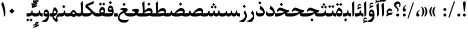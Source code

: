 SplineFontDB: 3.0
FontName: Parastoo-Bold
FullName: Parastoo Bold
FamilyName: Parastoo
Weight: Bold
Copyright: Copyright (c) 2016 by Saber Rastikerdar. All Rights Reserved.\nBased on DejaVu font.\nNon-Arabic(Latin) glyphs and data are imported from Lora font under the Open Font License.
Version: 2.0.0
ItalicAngle: 0
UnderlinePosition: -500
UnderlineWidth: 100
Ascent: 1638
Descent: 410
InvalidEm: 0
LayerCount: 2
Layer: 0 0 "Back" 1
Layer: 1 0 "Fore" 0
PreferredKerning: 4
XUID: [1021 502 1027637223 15924148]
UniqueID: 4028343
UseUniqueID: 1
FSType: 0
OS2Version: 1
OS2_WeightWidthSlopeOnly: 0
OS2_UseTypoMetrics: 1
CreationTime: 1431850356
ModificationTime: 1573730859
PfmFamily: 17
TTFWeight: 700
TTFWidth: 5
LineGap: 0
VLineGap: 0
Panose: 2 11 6 3 3 8 4 2 2 4
OS2TypoAscent: 2350
OS2TypoAOffset: 0
OS2TypoDescent: -1200
OS2TypoDOffset: 0
OS2TypoLinegap: 0
OS2WinAscent: 2350
OS2WinAOffset: 0
OS2WinDescent: 1200
OS2WinDOffset: 0
HheadAscent: 2350
HheadAOffset: 0
HheadDescent: -1200
HheadDOffset: 0
OS2SubXSize: 1331
OS2SubYSize: 1433
OS2SubXOff: 0
OS2SubYOff: 286
OS2SupXSize: 1331
OS2SupYSize: 1433
OS2SupXOff: 0
OS2SupYOff: 983
OS2StrikeYSize: 102
OS2StrikeYPos: 530
OS2CapHeight: 1638
OS2XHeight: 1082
OS2Vendor: '    '
OS2CodePages: 00000041.20080000
OS2UnicodeRanges: 80002003.80000000.00000008.00000000
Lookup: 1 9 0 "Single Substitution 1" { "Single Substitution 1 subtable"  } []
Lookup: 1 9 0 "'fina' Terminal Forms in Arabic lookup 9" { "'fina' Terminal Forms in Arabic lookup 9 subtable"  } ['fina' ('DFLT' <'dflt' > 'arab' <'FAR ' 'KUR ' 'URD ' 'dflt' > ) ]
Lookup: 1 9 0 "'medi' Medial Forms in Arabic lookup 11" { "'medi' Medial Forms in Arabic lookup 11 subtable"  } ['medi' ('DFLT' <'dflt' > 'arab' <'FAR ' 'KUR ' 'URD ' 'dflt' > ) ]
Lookup: 1 9 0 "'init' Initial Forms in Arabic lookup 13" { "'init' Initial Forms in Arabic lookup 13 subtable"  } ['init' ('DFLT' <'dflt' > 'arab' <'FAR ' 'KUR ' 'URD ' 'dflt' > ) ]
Lookup: 4 1 1 "'rlig' Required Ligatures in Arabic lookup 15" { "'rlig' Required Ligatures in Arabic lookup 15 subtable"  } ['rlig' ('DFLT' <'dflt' > 'arab' <'FAR ' 'KUR ' 'URD ' 'dflt' > ) ]
Lookup: 4 9 1 "'rlig' Required Ligatures in Arabic lookup 16" { "'rlig' Required Ligatures in Arabic lookup 16 subtable"  } ['rlig' ('DFLT' <'dflt' > 'arab' <'FAR ' 'KUR ' 'URD ' 'dflt' > ) ]
Lookup: 4 1 1 "'rlig' Required Ligatures in Arabic lookup 14" { "'rlig' Required Ligatures in Arabic lookup 14 subtable"  } ['rlig' ('DFLT' <'dflt' > 'arab' <'FAR ' 'KUR ' 'URD ' 'dflt' > ) ]
Lookup: 6 9 0 "'calt' Contextual Alternates lookup 1" { "'calt' Contextual Alternates lookup 1 subtable 1"  } ['calt' ('DFLT' <'dflt' > 'arab' <'FAR ' 'KUR ' 'URD ' 'dflt' > ) ]
Lookup: 4 9 1 "'liga' Standard Ligatures in Arabic lookup 17" { "'liga' Standard Ligatures in Arabic lookup 17 subtable"  } ['liga' ('DFLT' <'dflt' > 'arab' <'FAR ' 'KUR ' 'URD ' 'dflt' > ) ]
Lookup: 4 1 1 "'liga' Standard Ligatures in Arabic lookup 19" { "'liga' Standard Ligatures in Arabic lookup 19 subtable"  } ['liga' ('DFLT' <'dflt' > 'arab' <'FAR ' 'KUR ' 'URD ' 'dflt' > ) ]
Lookup: 258 9 0 "'kern' Horizontal Kerning lookup 0" { "'kern' Horizontal Kerning lookup 0 subtable 0" [307,30,6] "'kern' Horizontal Kerning lookup 0 subtable 1" [307,30,2] "'kern' Horizontal Kerning lookup 0 subtable 2" [307,30,2] "'kern' Horizontal Kerning lookup 0 subtable 3" [307,30,2] "'kern' Horizontal Kerning lookup 0 subtable 4" [307,30,2] "'kern' Horizontal Kerning lookup 0 subtable 5" [307,30,2] "'kern' Horizontal Kerning lookup 0 subtable 6" [307,30,2] } ['kern' ('DFLT' <'dflt' > 'arab' <'FAR ' 'KUR ' 'URD ' 'dflt' > ) ]
Lookup: 261 1 0 "'mark' Mark Positioning lookup 8" { "'mark' Mark Positioning lookup 8 subtable"  } ['mark' ('DFLT' <'dflt' > 'arab' <'FAR ' 'KUR ' 'URD ' 'dflt' > ) ]
Lookup: 260 1 0 "'mark' Mark Positioning lookup 9" { "'mark' Mark Positioning lookup 9 subtable"  } ['mark' ('DFLT' <'dflt' > 'arab' <'FAR ' 'KUR ' 'URD ' 'dflt' > ) ]
Lookup: 261 1 0 "'mark' Mark Positioning lookup 5" { "'mark' Mark Positioning lookup 5 subtable"  } ['mark' ('DFLT' <'dflt' > 'arab' <'FAR ' 'KUR ' 'URD ' 'dflt' > ) ]
Lookup: 260 1 0 "'mark' Mark Positioning lookup 6" { "'mark' Mark Positioning lookup 6 subtable"  } ['mark' ('DFLT' <'dflt' > 'arab' <'FAR ' 'KUR ' 'URD ' 'dflt' > ) ]
Lookup: 262 1 0 "'mkmk' Mark to Mark in Arabic lookup 0" { "'mkmk' Mark to Mark in Arabic lookup 0 subtable"  } ['mkmk' ('DFLT' <'dflt' > 'arab' <'FAR ' 'KUR ' 'URD ' 'dflt' > ) ]
Lookup: 262 1 0 "'mkmk' Mark to Mark in Arabic lookup 1" { "'mkmk' Mark to Mark in Arabic lookup 1 subtable"  } ['mkmk' ('DFLT' <'dflt' > 'arab' <'FAR ' 'KUR ' 'URD ' 'dflt' > ) ]
MarkAttachClasses: 5
"MarkClass-1" 307 gravecomb acutecomb uni0302 tildecomb uni0304 uni0305 uni0306 uni0307 uni0308 hookabovecomb uni030A uni030B uni030C uni030D uni030E uni030F uni0310 uni0311 uni0312 uni0313 uni0314 uni0315 uni033D uni033E uni033F uni0340 uni0341 uni0342 uni0343 uni0344 uni0346 uni034A uni034B uni034C uni0351 uni0352 uni0357
"MarkClass-2" 300 uni0316 uni0317 uni0318 uni0319 uni031C uni031D uni031E uni031F uni0320 uni0321 uni0322 dotbelowcomb uni0324 uni0325 uni0326 uni0329 uni032A uni032B uni032C uni032D uni032E uni032F uni0330 uni0331 uni0332 uni0333 uni0339 uni033A uni033B uni033C uni0345 uni0347 uni0348 uni0349 uni034D uni034E uni0353
"MarkClass-3" 7 uni0327
"MarkClass-4" 7 uni0328
DEI: 91125
ChainSub2: coverage "'calt' Contextual Alternates lookup 1 subtable 1" 0 0 0 1
 1 1 0
  Coverage: 44 uniFBFD uniFE8A uniFEF0 uniFEF2 uni06CE.fina
  BCoverage: 375 uniFB7C uniFB7D uniFB90 uniFB91 uniFB94 uniFB95 uniFE8B uniFE8C uniFE97 uniFE98 uniFE9B uniFE9C uniFE9F uniFEA0 uniFEA3 uniFEA4 uniFEA7 uniFEA8 uniFEB3 uniFEB4 uniFEB7 uniFEB8 uniFEBB uniFEBC uniFEBF uniFEC0 uniFEC3 uniFEC4 uniFEC7 uniFECB uniFECC uniFECF uniFED0 uniFED3 uniFED4 uniFED7 uniFED8 uniFEDB uniFEDC uniFEDF uniFEE0 uniFEE3 uniFEE4 uniFEE7 uniFEE8 uniFEEB uniFEEC
 1
  SeqLookup: 0 "Single Substitution 1"
EndFPST
LangName: 1033 "" "" "" "Parastoo Bold" "" "Version 2.0.0" "" "" "Saber Rastikerdar (saber.rastikerdar@gmail.com)" "" "" "" "" "SIL Open Font License 1.1+AAoA-Copyright (c) 2016 by Saber Rastikerdar. All Rights Reserved." "http://scripts.sil.org/OFL_web" "" "Parastoo" "Bold"
GaspTable: 2 8 2 65535 3 0
MATH:ScriptPercentScaleDown: 80
MATH:ScriptScriptPercentScaleDown: 60
MATH:DelimitedSubFormulaMinHeight: 6874
MATH:DisplayOperatorMinHeight: 4506
MATH:MathLeading: 0 
MATH:AxisHeight: 1436 
MATH:AccentBaseHeight: 2510 
MATH:FlattenedAccentBaseHeight: 3338 
MATH:SubscriptShiftDown: 0 
MATH:SubscriptTopMax: 2510 
MATH:SubscriptBaselineDropMin: 0 
MATH:SuperscriptShiftUp: 0 
MATH:SuperscriptShiftUpCramped: 0 
MATH:SuperscriptBottomMin: 2510 
MATH:SuperscriptBaselineDropMax: 0 
MATH:SubSuperscriptGapMin: 806 
MATH:SuperscriptBottomMaxWithSubscript: 2510 
MATH:SpaceAfterScript: 189 
MATH:UpperLimitGapMin: 0 
MATH:UpperLimitBaselineRiseMin: 0 
MATH:LowerLimitGapMin: 0 
MATH:LowerLimitBaselineDropMin: 0 
MATH:StackTopShiftUp: 0 
MATH:StackTopDisplayStyleShiftUp: 0 
MATH:StackBottomShiftDown: 0 
MATH:StackBottomDisplayStyleShiftDown: 0 
MATH:StackGapMin: 603 
MATH:StackDisplayStyleGapMin: 1408 
MATH:StretchStackTopShiftUp: 0 
MATH:StretchStackBottomShiftDown: 0 
MATH:StretchStackGapAboveMin: 0 
MATH:StretchStackGapBelowMin: 0 
MATH:FractionNumeratorShiftUp: 0 
MATH:FractionNumeratorDisplayStyleShiftUp: 0 
MATH:FractionDenominatorShiftDown: 0 
MATH:FractionDenominatorDisplayStyleShiftDown: 0 
MATH:FractionNumeratorGapMin: 201 
MATH:FractionNumeratorDisplayStyleGapMin: 603 
MATH:FractionRuleThickness: 201 
MATH:FractionDenominatorGapMin: 201 
MATH:FractionDenominatorDisplayStyleGapMin: 603 
MATH:SkewedFractionHorizontalGap: 0 
MATH:SkewedFractionVerticalGap: 0 
MATH:OverbarVerticalGap: 603 
MATH:OverbarRuleThickness: 201 
MATH:OverbarExtraAscender: 201 
MATH:UnderbarVerticalGap: 603 
MATH:UnderbarRuleThickness: 201 
MATH:UnderbarExtraDescender: 201 
MATH:RadicalVerticalGap: 201 
MATH:RadicalDisplayStyleVerticalGap: 828 
MATH:RadicalRuleThickness: 201 
MATH:RadicalExtraAscender: 201 
MATH:RadicalKernBeforeDegree: 1270 
MATH:RadicalKernAfterDegree: -5692 
MATH:RadicalDegreeBottomRaisePercent: 136
MATH:MinConnectorOverlap: 40
Encoding: UnicodeBmp
Compacted: 1
UnicodeInterp: none
NameList: Adobe Glyph List
DisplaySize: -48
AntiAlias: 1
FitToEm: 1
WinInfo: 156 12 12
BeginPrivate: 0
EndPrivate
Grid
-2048 614.500030518 m 0
 4096 614.500030518 l 1024
-2048 846.77130127 m 0
 4096 846.77130127 l 1024
-2048 1530 m 0
 4096 1530 l 1024
-2048 514.650695801 m 0
 4096 514.650695801 l 1024
-2048 872.042449951 m 0
 4096 872.042449951 l 1024
-2048 1575 m 0
 4096 1575 l 1024
-2048 230.000061035 m 0
 4096 230.000061035 l 1024
-2048 1404.04092407 m 0
 4096 1404.04092407 l 1024
EndSplineSet
TeXData: 1 0 0 307200 153600 102400 553984 -1048576 102400 783286 444596 497025 792723 393216 433062 380633 303038 157286 324010 404750 52429 2506097 1059062 262144
AnchorClass2: "Anchor-0" "'mkmk' Mark to Mark in Arabic lookup 0 subtable" "Anchor-1" "'mkmk' Mark to Mark in Arabic lookup 1 subtable" "Anchor-2"""  "Anchor-3"""  "Anchor-4"""  "Anchor-5"""  "Anchor-6" "'mark' Mark Positioning lookup 5 subtable" "Anchor-7" "'mark' Mark Positioning lookup 6 subtable" "Anchor-8"""  "Anchor-9" "'mark' Mark Positioning lookup 8 subtable" "Anchor-10" "'mark' Mark Positioning lookup 9 subtable" "Anchor-11"""  "Anchor-12"""  "Anchor-13"""  "Anchor-14"""  "Anchor-15"""  "Anchor-16"""  "Anchor-17"""  "Anchor-18"""  "Anchor-19""" 
BeginChars: 65582 328

StartChar: space
Encoding: 32 32 0
GlifName: space
Width: 580
VWidth: 2312
GlyphClass: 2
Flags: HW
LayerCount: 2
EndChar

StartChar: exclam
Encoding: 33 33 1
GlifName: exclam
Width: 586
VWidth: -1
GlyphClass: 2
Flags: HW
LayerCount: 2
Fore
SplineSet
401.203125 46.162109375 m 0
 371.734375 16.720703125 335.803059896 1.99674479167 293.409179688 1.990234375 c 128
 251.136393229 1.99674479167 214.994791667 17.0888671875 184.984375 47.2666015625 c 0
 154.994791667 77.7555338542 140.299641927 112.833658854 140.898925781 152.500976562 c 0
 141.63297526 194.833658854 156.725260417 230.649088542 186.17578125 259.947265625 c 0
 215.391927083 288.649088542 251.136393229 303.145182292 293.409179688 303.435546875 c 0
 335.803059896 303.145182292 371.734375 288.674804687 401.203125 260.024414062 c 0
 431.067708333 230.674804687 445.973307292 195.102864583 445.919921875 153.30859375 c 0
 445.973307292 111.102864583 431.067708333 75.3873697917 401.203125 46.162109375 c 0
426.325195312 1224.76855469 m 6
 346.937823648 543.505181363 l 2
 344.312607883 523.835060454 328.867513021 514.291666667 300.602539062 514.875 c 0
 267.301235847 515.630283234 249.47191229 525.152306139 247.11456839 543.441068714 c 2
 159.345703125 1224.37011719 l 6
 131.739238764 1437.1188151 171.033509597 1543.49316406 277.228515625 1543.49316406 c 6
 306.19921875 1543.49316406 l 6
 410.733072917 1543.16438802 450.775065104 1436.92285156 426.325195312 1224.76855469 c 6
EndSplineSet
EndChar

StartChar: period
Encoding: 46 46 2
GlifName: period
Width: 586
VWidth: 3443
GlyphClass: 2
Flags: HW
LayerCount: 2
Fore
SplineSet
446 153 m 4
 446 69.5470989838 376.886618359 2 293 2 c 132
 212.333144386 2 141 70.1456991582 141 150 c 4
 141 235.164992005 207.487295147 303 293 303 c 4
 377.421159707 303 446 236.802446132 446 153 c 4
EndSplineSet
EndChar

StartChar: colon
Encoding: 58 58 3
GlifName: colon
Width: 585
VWidth: 3443
GlyphClass: 2
Flags: HW
LayerCount: 2
Fore
SplineSet
293 586 m 128
 212 586 141 654 141 734 c 0
 141 819 208 886 293 887 c 0
 377 886 446 821 446 737 c 24
 446 654 377 586 293 586 c 128
293 2 m 128
 212 2 141 70 141 150 c 0
 141 235 208 302 293 303 c 0
 377 302 446 237 446 153 c 24
 446 70 377 2 293 2 c 128
EndSplineSet
EndChar

StartChar: uni00A0
Encoding: 160 160 4
GlifName: uni00A_0
Width: 580
VWidth: 2312
GlyphClass: 2
Flags: HW
LayerCount: 2
EndChar

StartChar: uni060C
Encoding: 1548 1548 5
GlifName: afii57388
Width: 586
VWidth: 3443
GlyphClass: 2
Flags: HW
LayerCount: 2
Fore
SplineSet
295 1 m 4
 185 1 133 72 133 186 c 4
 133 385 221 531 410 645 c 4
 474 681 522 634 459 589 c 4
 390 538 302 412 301 316 c 5
 392 302 452 254 452 158 c 4
 452 57 399 1 295 1 c 4
EndSplineSet
EndChar

StartChar: uni0615
Encoding: 1557 1557 6
GlifName: uni0615
Width: 0
VWidth: 3489
GlyphClass: 4
Flags: HW
AnchorPoint: "Anchor-10" 767.271 2009.75 mark 0
AnchorPoint: "Anchor-9" 767.271 2009.75 mark 0
AnchorPoint: "Anchor-1" 591.271 2889.22 basemark 0
AnchorPoint: "Anchor-1" 767.271 2009.75 mark 0
LayerCount: 2
Fore
SplineSet
1091.14949843 2284.18453755 m 0
 1091.14949843 2356.8466697 1041.60773589 2395.13459327 977.52489204 2395.13459327 c 0
 880.390330818 2395.13459327 784.560598678 2311.06675838 674.393554688 2149.61425781 c 1
 790.056640625 2149.61425781 l 2
 934.305355258 2149.99213972 1091.14949843 2171.58663025 1091.14949843 2284.18453755 c 0
1001.97120738 2512.26824912 m 0
 1104.73887039 2512.26824912 1178.06916692 2448.759704 1178.06916692 2342.52310798 c 0
 1178.06916692 2138.12986302 961.625324779 2050.07680402 739.424804688 2049.91210938 c 2
 479.942382812 2049.71972656 l 1
 420.115234375 2106.77148438 l 2
 406.163247533 2120.11195809 399.187254112 2130.33694303 399.187254112 2137.44643922 c 0
 399.187254112 2145.55831828 408.269041804 2149.61425781 426.432617188 2149.61425781 c 2
 566.337890625 2149.61425781 l 1
 534.750976562 2729.23339844 l 1
 625.635742188 2781.87988281 l 1
 625.635742188 2156.38378906 l 1
 750.046277381 2393.64014551 875.491432444 2512.26824912 1001.97120738 2512.26824912 c 0
EndSplineSet
EndChar

StartChar: uni061B
Encoding: 1563 1563 7
GlifName: uni061B_
Width: 586
VWidth: 3443
GlyphClass: 2
Flags: HW
LayerCount: 2
Fore
SplineSet
295 511 m 4
 185 511 133 582 133 696 c 4
 133 895 221 1041 410 1155 c 4
 474 1191 522 1144 459 1099 c 4
 390 1048 302 922 301 826 c 5
 392 812 452 764 452 668 c 4
 452 567 399 511 295 511 c 4
446 153 m 0
 446 69.5470989838 376.886618359 2 293 2 c 128
 212.333144386 2 141 70.1456991582 141 150 c 0
 141 235.164992005 207.487295147 303 293 303 c 0
 377.421159707 303 446 236.802446132 446 153 c 0
EndSplineSet
EndChar

StartChar: uni061F
Encoding: 1567 1567 8
GlifName: uni061F_
Width: 825
VWidth: 3431
GlyphClass: 2
Flags: HW
LayerCount: 2
Fore
SplineSet
586 153 m 0
 586 69 517 2 433 2 c 128
 352 2 281 70 281 150 c 0
 281 235 348 302 433 303 c 0
 517 302 586 237 586 153 c 0
457 1294 m 4
 368 1294 284 1228 284 1140 c 0
 284 963.440871898 541 915.249657577 541 671 c 0
 541 602 504 542 410 506 c 0
 392 500 380 505 372 524 c 2
 354 570 l 2
 348 586 355 598 378 605 c 0
 407 613 423 628 423 651 c 0
 423 809.77004 64 929.397460938 64 1171 c 0
 64 1385.80218697 219.4140625 1532 427 1532 c 0
 618 1532 736 1412 736 1216 c 0
 736 1133 694 1013 642 947 c 1
 569 987 l 1
 593 1030 621 1088 621 1141 c 0
 621 1231 564 1294 457 1294 c 4
EndSplineSet
EndChar

StartChar: uni0621
Encoding: 1569 1569 9
GlifName: uni0621
Width: 827
VWidth: 3802
GlyphClass: 2
Flags: HW
AnchorPoint: "Anchor-10" 410.878 1057.02 basechar 0
AnchorPoint: "Anchor-7" 419.36 -48.8262 basechar 0
LayerCount: 2
Fore
SplineSet
714.913085938 313.046875 m 2
 628.01171875 174.142578125 l 1
 430.718536575 162.347458188 248.563492267 93.5842438514 82.39453125 -4.1552734375 c 1
 133.36328125 234.192382812 l 1
 146.454427083 240.064127604 172.396158854 250.972330729 211.188476562 266.916992188 c 1
 155.172636294 330.84700539 127.16471616 392.844174443 127.16471616 452.908499347 c 0
 127.16471616 643.818657165 283.392321485 805.690721163 432.279010664 805.690721163 c 0
 571.114859738 805.690721163 654.585545095 729.07885977 705.798828125 595.166015625 c 1
 657.08203125 527.0390625 l 1
 571.616022569 569.262628422 498.358808475 590.374411383 437.310388967 590.374411383 c 0
 365.625672884 590.374411383 261.080274992 543.952672543 261.080274992 462.844938741 c 0
 261.080274992 391.19837234 333.564895415 354.96867836 394.855075525 354.96867836 c 0
 448.302822553 354.96867836 454.037915698 362.060620954 554.457179247 378.666035459 c 0
 642.819059749 393.555345153 687.772949219 401.388509115 689.318847656 402.165527344 c 0
 723.282942783 409.838016768 743.601738949 407.94510414 743.601738949 382.489551737 c 0
 743.601738949 366.884498331 734.038854612 343.736939419 714.913085938 313.046875 c 2
EndSplineSet
EndChar

StartChar: uni0622
Encoding: 1570 1570 10
GlifName: uni0622
Width: 574
VWidth: 2863
GlyphClass: 3
Flags: HW
AnchorPoint: "Anchor-10" 269.626 1814.06 basechar 0
AnchorPoint: "Anchor-7" 281.1 -186.255 basechar 0
LayerCount: 2
Fore
Refer: 15 1575 N 1 0 0 0.89 60 0 2
Refer: 54 1619 N 1 0 0 1 -195.008 -147.24 2
PairPos2: "'kern' Horizontal Kerning lookup 0 subtable 5" uniFB90 dx=120 dy=0 dh=120 dv=0 dx=0 dy=0 dh=0 dv=0
PairPos2: "'kern' Horizontal Kerning lookup 0 subtable 5" uni06A9 dx=120 dy=0 dh=120 dv=0 dx=0 dy=0 dh=0 dv=0
PairPos2: "'kern' Horizontal Kerning lookup 0 subtable 5" uni06AF dx=120 dy=0 dh=120 dv=0 dx=0 dy=0 dh=0 dv=0
PairPos2: "'kern' Horizontal Kerning lookup 0 subtable 5" uniFB94 dx=120 dy=0 dh=120 dv=0 dx=0 dy=0 dh=0 dv=0
LCarets2: 1 0
Ligature2: "'liga' Standard Ligatures in Arabic lookup 19 subtable" uni0627 uni0653
Substitution2: "'fina' Terminal Forms in Arabic lookup 9 subtable" uniFE82
EndChar

StartChar: uni0623
Encoding: 1571 1571 11
GlifName: uni0623
Width: 464
VWidth: 2856
GlyphClass: 3
Flags: HW
AnchorPoint: "Anchor-10" 214.745 2036.33 basechar 0
AnchorPoint: "Anchor-7" 220.864 -224.159 basechar 0
LayerCount: 2
Fore
Refer: 15 1575 N 1 0 0 0.89 1 0 2
Refer: 75 1652 S 1 0 0 1 -206.409 -439.564 2
LCarets2: 1 0
Ligature2: "'liga' Standard Ligatures in Arabic lookup 19 subtable" uni0627 uni0654
Substitution2: "'fina' Terminal Forms in Arabic lookup 9 subtable" uniFE84
EndChar

StartChar: uni0624
Encoding: 1572 1572 12
GlifName: afii57412
Width: 807
VWidth: 2902
GlyphClass: 3
Flags: HW
AnchorPoint: "Anchor-7" 351.096 -713.978 basechar 0
AnchorPoint: "Anchor-10" 414.334 1492.21 basechar 0
LayerCount: 2
Fore
Refer: 75 1652 N 1 0 0 1 6.0141 -967.35 2
Refer: 43 1608 N 1 0 0 1 0 0 2
LCarets2: 1 0
Ligature2: "'liga' Standard Ligatures in Arabic lookup 19 subtable" uni0648 uni0654
Substitution2: "'fina' Terminal Forms in Arabic lookup 9 subtable" uniFE86
EndChar

StartChar: uni0625
Encoding: 1573 1573 13
GlifName: uni0625
Width: 464
VWidth: 2896
GlyphClass: 3
Flags: HW
AnchorPoint: "Anchor-10" 218.892 1635.27 basechar 0
AnchorPoint: "Anchor-7" 235.75 -682.311 basechar 0
LayerCount: 2
Fore
Refer: 75 1652 N 1 0 0 1 -174.24 -2467.99 2
Refer: 15 1575 N 1 0 0 1 0 0 2
LCarets2: 1 0
Ligature2: "'liga' Standard Ligatures in Arabic lookup 19 subtable" uni0627 uni0655
Substitution2: "'fina' Terminal Forms in Arabic lookup 9 subtable" uniFE88
EndChar

StartChar: uni0626
Encoding: 1574 1574 14
GlifName: afii57414
Width: 1553
VWidth: 2900
GlyphClass: 3
Flags: HW
AnchorPoint: "Anchor-7" 700.003 -784.57 basechar 0
AnchorPoint: "Anchor-10" 551.98 1235.3 basechar 0
LayerCount: 2
Fore
Refer: 55 1620 N 1 0 0 1 -108.89 -1130.41 2
Refer: 44 1609 N 1 0 0 1 0 0 2
LCarets2: 1 0
Ligature2: "'liga' Standard Ligatures in Arabic lookup 19 subtable" uni064A uni0654
Substitution2: "'fina' Terminal Forms in Arabic lookup 9 subtable" uniFE8A
Substitution2: "'medi' Medial Forms in Arabic lookup 11 subtable" uniFE8C
Substitution2: "'init' Initial Forms in Arabic lookup 13 subtable" uniFE8B
EndChar

StartChar: uni0627
Encoding: 1575 1575 15
GlifName: uni0627
Width: 464
VWidth: 3767
GlyphClass: 2
Flags: HW
AnchorPoint: "Anchor-10" 219.041 1656.42 basechar 0
AnchorPoint: "Anchor-7" 264.428 -212.065 basechar 0
LayerCount: 2
Fore
SplineSet
315 1575 m 0
 329 1575 335 1536 337 1492 c 0
 357 923 355 775 356 299 c 0
 356 176 290 25 165 -4 c 1
 155 620 139 1073 98 1358 c 1
 257 1528 l 2
 288 1559 307 1575 315 1575 c 0
EndSplineSet
Substitution2: "'fina' Terminal Forms in Arabic lookup 9 subtable" uniFE8E
EndChar

StartChar: uni0628
Encoding: 1576 1576 16
GlifName: uni0628
Width: 1845
VWidth: 2947
GlyphClass: 2
Flags: HW
AnchorPoint: "Anchor-10" 890.891 1022.8 basechar 0
AnchorPoint: "Anchor-7" 897.322 -695.729 basechar 0
LayerCount: 2
Fore
Refer: 263 -1 N 1 0 0 1 777.813 -539.62 2
Refer: 72 1646 N 1 0 0 1 0 0 2
Substitution2: "'fina' Terminal Forms in Arabic lookup 9 subtable" uniFE90
Substitution2: "'medi' Medial Forms in Arabic lookup 11 subtable" uniFE92
Substitution2: "'init' Initial Forms in Arabic lookup 13 subtable" uniFE91
EndChar

StartChar: uni0629
Encoding: 1577 1577 17
GlifName: uni0629
Width: 816
VWidth: 2880
GlyphClass: 2
Flags: HW
AnchorPoint: "Anchor-7" 384.864 -231.307 basechar 0
AnchorPoint: "Anchor-10" 381.148 1485.14 basechar 0
LayerCount: 2
Fore
Refer: 264 -1 S 1 0 0 1 77 1106.2 2
Refer: 42 1607 N 1 0 0 1 0 0 2
Substitution2: "'fina' Terminal Forms in Arabic lookup 9 subtable" uniFE94
EndChar

StartChar: uni062A
Encoding: 1578 1578 18
GlifName: uni062A_
Width: 1845
VWidth: 2893
GlyphClass: 2
Flags: HW
AnchorPoint: "Anchor-7" 876.157 -267.146 basechar 0
AnchorPoint: "Anchor-10" 903.065 1251.81 basechar 0
LayerCount: 2
Fore
Refer: 264 -1 S 1 0 0 1 597.437 820.127 2
Refer: 72 1646 N 1 0 0 1 0 0 2
Substitution2: "'fina' Terminal Forms in Arabic lookup 9 subtable" uniFE96
Substitution2: "'medi' Medial Forms in Arabic lookup 11 subtable" uniFE98
Substitution2: "'init' Initial Forms in Arabic lookup 13 subtable" uniFE97
EndChar

StartChar: uni062B
Encoding: 1579 1579 19
GlifName: uni062B_
Width: 1845
VWidth: 2886
GlyphClass: 2
Flags: HW
AnchorPoint: "Anchor-7" 876.157 -267.146 basechar 0
AnchorPoint: "Anchor-10" 898.698 1374.87 basechar 0
LayerCount: 2
Fore
Refer: 265 -1 S 1 0 0 1 602.381 785.423 2
Refer: 72 1646 N 1 0 0 1 0 0 2
Substitution2: "'fina' Terminal Forms in Arabic lookup 9 subtable" uniFE9A
Substitution2: "'medi' Medial Forms in Arabic lookup 11 subtable" uniFE9C
Substitution2: "'init' Initial Forms in Arabic lookup 13 subtable" uniFE9B
EndChar

StartChar: uni062C
Encoding: 1580 1580 20
GlifName: uni062C_
Width: 1318
VWidth: 3798
GlyphClass: 2
Flags: HW
AnchorPoint: "Anchor-10" 602.798 1120.94 basechar 0
AnchorPoint: "Anchor-7" 644.792 -826.821 basechar 0
LayerCount: 2
Fore
Refer: 263 -1 N 1 0 0 1 641.55 -117.972 2
Refer: 21 1581 N 1 0 0 1 0 0 2
Substitution2: "'fina' Terminal Forms in Arabic lookup 9 subtable" uniFE9E
Substitution2: "'medi' Medial Forms in Arabic lookup 11 subtable" uniFEA0
Substitution2: "'init' Initial Forms in Arabic lookup 13 subtable" uniFE9F
EndChar

StartChar: uni062D
Encoding: 1581 1581 21
GlifName: uni062D_
Width: 1315
VWidth: 3802
GlyphClass: 2
Flags: HW
AnchorPoint: "Anchor-7" 644.792 -826.821 basechar 0
AnchorPoint: "Anchor-10" 595.28 1218.97 basechar 0
LayerCount: 2
Fore
SplineSet
81 575 m 1
 174 800 276 927 389 927 c 0
 450 927 638 876 979 777 c 0
 1049 756 1123 746 1200 746 c 2
 1220 746 l 2
 1262 746 1244 721 1234 696 c 2
 1139 471 l 1
 707 428 236 261 236 -91 c 0
 236 -296 510 -362 772 -362 c 0
 934 -362 1051.10351562 -343.551757812 1138 -327 c 4
 1222 -311 1226.14257812 -315.323242188 1199 -373 c 4
 1115 -549 958 -637 718 -637 c 0
 329 -637 94 -469 94 -135 c 0
 94 249 371 513 678 595 c 1
 577 614 485 648 373 648 c 0
 299 648 232 598 169 521 c 1
 81 575 l 1
EndSplineSet
Substitution2: "'fina' Terminal Forms in Arabic lookup 9 subtable" uniFEA2
Substitution2: "'medi' Medial Forms in Arabic lookup 11 subtable" uniFEA4
Substitution2: "'init' Initial Forms in Arabic lookup 13 subtable" uniFEA3
EndChar

StartChar: uni062E
Encoding: 1582 1582 22
GlifName: uni062E_
Width: 1318
VWidth: 3798
GlyphClass: 2
Flags: HW
AnchorPoint: "Anchor-7" 644.792 -826.821 basechar 0
AnchorPoint: "Anchor-10" 606.211 1547.93 basechar 0
LayerCount: 2
Fore
Refer: 263 -1 N 1 0 0 1 495.141 1123.31 2
Refer: 21 1581 N 1 0 0 1 0 0 2
Substitution2: "'fina' Terminal Forms in Arabic lookup 9 subtable" uniFEA6
Substitution2: "'medi' Medial Forms in Arabic lookup 11 subtable" uniFEA8
Substitution2: "'init' Initial Forms in Arabic lookup 13 subtable" uniFEA7
EndChar

StartChar: uni062F
Encoding: 1583 1583 23
GlifName: uni062F_
Width: 1047
VWidth: 3800
GlyphClass: 2
Flags: HW
AnchorPoint: "Anchor-10" 475.345 1250.18 basechar 0
AnchorPoint: "Anchor-7" 484.662 -216.64 basechar 0
LayerCount: 2
Fore
SplineSet
969 436 m 0
 969 111.482421875 735.797235017 2 413 2 c 0
 186 2 84 110 84 326 c 0
 84 375 97 446 122 541 c 1
 214 522 l 1
 212 501 210 481 210 459 c 0
 210 376 286 335 439 335 c 0
 571 335 821 350 821 428 c 0
 821 513.003999936 540 728 436 789 c 1
 500 1080 l 2
 505 1105 513 1113 524 1105 c 0
 741.916015625 964.827148438 969 751.86328125 969 436 c 0
EndSplineSet
PairPos2: "'kern' Horizontal Kerning lookup 0 subtable 4" uniFB90 dx=-120 dy=0 dh=-120 dv=0 dx=0 dy=0 dh=0 dv=0
PairPos2: "'kern' Horizontal Kerning lookup 0 subtable 4" uni06A9 dx=-120 dy=0 dh=-120 dv=0 dx=0 dy=0 dh=0 dv=0
PairPos2: "'kern' Horizontal Kerning lookup 0 subtable 4" uniFB94 dx=-120 dy=0 dh=-120 dv=0 dx=0 dy=0 dh=0 dv=0
PairPos2: "'kern' Horizontal Kerning lookup 0 subtable 4" uni06AF dx=-120 dy=0 dh=-120 dv=0 dx=0 dy=0 dh=0 dv=0
Substitution2: "'fina' Terminal Forms in Arabic lookup 9 subtable" uniFEAA
EndChar

StartChar: uni0630
Encoding: 1584 1584 24
GlifName: uni0630
Width: 1047
VWidth: 3796
GlyphClass: 2
Flags: HW
AnchorPoint: "Anchor-7" 474.662 -216.64 basechar 0
AnchorPoint: "Anchor-10" 458.908 1683.39 basechar 0
LayerCount: 2
Fore
Refer: 263 -1 S 1 0 0 1 350.775 1274.9 2
Refer: 23 1583 N 1 0 0 1 0 0 2
PairPos2: "'kern' Horizontal Kerning lookup 0 subtable 4" uniFB90 dx=-80 dy=0 dh=-80 dv=0 dx=0 dy=0 dh=0 dv=0
PairPos2: "'kern' Horizontal Kerning lookup 0 subtable 4" uni06A9 dx=-80 dy=0 dh=-80 dv=0 dx=0 dy=0 dh=0 dv=0
PairPos2: "'kern' Horizontal Kerning lookup 0 subtable 4" uniFB94 dx=-80 dy=0 dh=-80 dv=0 dx=0 dy=0 dh=0 dv=0
PairPos2: "'kern' Horizontal Kerning lookup 0 subtable 4" uni06AF dx=-80 dy=0 dh=-80 dv=0 dx=0 dy=0 dh=0 dv=0
Substitution2: "'fina' Terminal Forms in Arabic lookup 9 subtable" uniFEAC
EndChar

StartChar: uni0631
Encoding: 1585 1585 25
GlifName: uni0631
Width: 794
VWidth: 3807
GlyphClass: 2
Flags: HW
AnchorPoint: "Anchor-10" 488.105 933.34 basechar 0
AnchorPoint: "Anchor-7" 341.096 -713.978 basechar 0
LayerCount: 2
Fore
SplineSet
721.232925721 84.1127894654 m 0
 721.232925721 -124.747971816 625.712751661 -338.626099944 520 -460 c 0
 461.767564707 -527.191271492 425.281215195 -552.393705515 298.620104758 -552.393705515 c 0
 234.279518726 -552.393705515 -64.7887701594 -523.79423285 -64.7887701594 -471.106880873 c 0
 -64.7887701594 -460.629276346 -47.9207573588 -449.120216388 -16 -440 c 0
 327 -342 577.958762887 -41.2922945547 577.958762887 51.6837695429 c 0
 577.958762887 113.38325008 523.639648438 204.752929688 385 351 c 5
 493 595 l 6
 509.108988764 631.394382022 520 628 549 592 c 4
 631.590977332 489.473269518 690.836791302 348.976288217 713 197 c 0
 718.476791376 159.444859133 721.232925721 121.82170184 721.232925721 84.1127894654 c 0
EndSplineSet
PairPos2: "'kern' Horizontal Kerning lookup 0 subtable 3" uni06C0 dx=-128 dy=0 dh=-128 dv=0 dx=0 dy=0 dh=0 dv=0
PairPos2: "'kern' Horizontal Kerning lookup 0 subtable 3" uni0621 dx=-128 dy=0 dh=-128 dv=0 dx=0 dy=0 dh=0 dv=0
PairPos2: "'kern' Horizontal Kerning lookup 0 subtable 2" uni0648 dx=-43 dy=0 dh=-43 dv=0 dx=0 dy=0 dh=0 dv=0
PairPos2: "'kern' Horizontal Kerning lookup 0 subtable 0" uniFB58 dx=20 dy=0 dh=20 dv=0 dx=0 dy=0 dh=0 dv=0
PairPos2: "'kern' Horizontal Kerning lookup 0 subtable 0" uni0632 dx=-43 dy=0 dh=-43 dv=0 dx=0 dy=0 dh=0 dv=0
PairPos2: "'kern' Horizontal Kerning lookup 0 subtable 0" uni0631 dx=-43 dy=0 dh=-43 dv=0 dx=0 dy=0 dh=0 dv=0
PairPos2: "'kern' Horizontal Kerning lookup 0 subtable 0" uni06CC dx=-43 dy=0 dh=-43 dv=0 dx=0 dy=0 dh=0 dv=0
PairPos2: "'kern' Horizontal Kerning lookup 0 subtable 0" uniFEEB dx=-148 dy=0 dh=-148 dv=0 dx=0 dy=0 dh=0 dv=0
PairPos2: "'kern' Horizontal Kerning lookup 0 subtable 0" uniFB7C dx=-135 dy=0 dh=-135 dv=0 dx=0 dy=0 dh=0 dv=0
PairPos2: "'kern' Horizontal Kerning lookup 0 subtable 0" uniFEDF dx=-148 dy=0 dh=-148 dv=0 dx=0 dy=0 dh=0 dv=0
PairPos2: "'kern' Horizontal Kerning lookup 0 subtable 0" uniFB90 dx=-213 dy=0 dh=-213 dv=0 dx=0 dy=0 dh=0 dv=0
PairPos2: "'kern' Horizontal Kerning lookup 0 subtable 0" uni06A9 dx=-213 dy=0 dh=-213 dv=0 dx=0 dy=0 dh=0 dv=0
PairPos2: "'kern' Horizontal Kerning lookup 0 subtable 0" uni0649 dx=-43 dy=0 dh=-43 dv=0 dx=0 dy=0 dh=0 dv=0
PairPos2: "'kern' Horizontal Kerning lookup 0 subtable 0" uni0647 dx=-148 dy=0 dh=-148 dv=0 dx=0 dy=0 dh=0 dv=0
PairPos2: "'kern' Horizontal Kerning lookup 0 subtable 0" uniFEE7 dx=-148 dy=0 dh=-148 dv=0 dx=0 dy=0 dh=0 dv=0
PairPos2: "'kern' Horizontal Kerning lookup 0 subtable 0" uniFEE3 dx=-148 dy=0 dh=-148 dv=0 dx=0 dy=0 dh=0 dv=0
PairPos2: "'kern' Horizontal Kerning lookup 0 subtable 0" uni0645 dx=-148 dy=0 dh=-148 dv=0 dx=0 dy=0 dh=0 dv=0
PairPos2: "'kern' Horizontal Kerning lookup 0 subtable 0" uni0644 dx=-43 dy=0 dh=-43 dv=0 dx=0 dy=0 dh=0 dv=0
PairPos2: "'kern' Horizontal Kerning lookup 0 subtable 0" uniFEDB dx=-213 dy=0 dh=-213 dv=0 dx=0 dy=0 dh=0 dv=0
PairPos2: "'kern' Horizontal Kerning lookup 0 subtable 0" uniFED7 dx=-148 dy=0 dh=-148 dv=0 dx=0 dy=0 dh=0 dv=0
PairPos2: "'kern' Horizontal Kerning lookup 0 subtable 0" uni0642 dx=-43 dy=0 dh=-43 dv=0 dx=0 dy=0 dh=0 dv=0
PairPos2: "'kern' Horizontal Kerning lookup 0 subtable 0" uniFED3 dx=-148 dy=0 dh=-148 dv=0 dx=0 dy=0 dh=0 dv=0
PairPos2: "'kern' Horizontal Kerning lookup 0 subtable 0" uni0641 dx=-148 dy=0 dh=-148 dv=0 dx=0 dy=0 dh=0 dv=0
PairPos2: "'kern' Horizontal Kerning lookup 0 subtable 0" uniFECF dx=-148 dy=0 dh=-148 dv=0 dx=0 dy=0 dh=0 dv=0
PairPos2: "'kern' Horizontal Kerning lookup 0 subtable 0" uniFECB dx=-148 dy=0 dh=-148 dv=0 dx=0 dy=0 dh=0 dv=0
PairPos2: "'kern' Horizontal Kerning lookup 0 subtable 0" uniFEC7 dx=-148 dy=0 dh=-148 dv=0 dx=0 dy=0 dh=0 dv=0
PairPos2: "'kern' Horizontal Kerning lookup 0 subtable 0" uni0638 dx=-148 dy=0 dh=-148 dv=0 dx=0 dy=0 dh=0 dv=0
PairPos2: "'kern' Horizontal Kerning lookup 0 subtable 0" uniFEC3 dx=-148 dy=0 dh=-148 dv=0 dx=0 dy=0 dh=0 dv=0
PairPos2: "'kern' Horizontal Kerning lookup 0 subtable 0" uni0637 dx=-148 dy=0 dh=-148 dv=0 dx=0 dy=0 dh=0 dv=0
PairPos2: "'kern' Horizontal Kerning lookup 0 subtable 0" uniFEBF dx=-148 dy=0 dh=-148 dv=0 dx=0 dy=0 dh=0 dv=0
PairPos2: "'kern' Horizontal Kerning lookup 0 subtable 0" uni0636 dx=-148 dy=0 dh=-148 dv=0 dx=0 dy=0 dh=0 dv=0
PairPos2: "'kern' Horizontal Kerning lookup 0 subtable 0" uniFEBB dx=-148 dy=0 dh=-148 dv=0 dx=0 dy=0 dh=0 dv=0
PairPos2: "'kern' Horizontal Kerning lookup 0 subtable 0" uni0635 dx=-148 dy=0 dh=-148 dv=0 dx=0 dy=0 dh=0 dv=0
PairPos2: "'kern' Horizontal Kerning lookup 0 subtable 0" uniFEB7 dx=-148 dy=0 dh=-148 dv=0 dx=0 dy=0 dh=0 dv=0
PairPos2: "'kern' Horizontal Kerning lookup 0 subtable 0" uni0634 dx=-148 dy=0 dh=-148 dv=0 dx=0 dy=0 dh=0 dv=0
PairPos2: "'kern' Horizontal Kerning lookup 0 subtable 0" uniFEB3 dx=-148 dy=0 dh=-148 dv=0 dx=0 dy=0 dh=0 dv=0
PairPos2: "'kern' Horizontal Kerning lookup 0 subtable 0" uni0633 dx=-148 dy=0 dh=-148 dv=0 dx=0 dy=0 dh=0 dv=0
PairPos2: "'kern' Horizontal Kerning lookup 0 subtable 0" uni0630 dx=-148 dy=0 dh=-148 dv=0 dx=0 dy=0 dh=0 dv=0
PairPos2: "'kern' Horizontal Kerning lookup 0 subtable 0" uni062F dx=-148 dy=0 dh=-148 dv=0 dx=0 dy=0 dh=0 dv=0
PairPos2: "'kern' Horizontal Kerning lookup 0 subtable 0" uniFEA7 dx=-148 dy=0 dh=-148 dv=0 dx=0 dy=0 dh=0 dv=0
PairPos2: "'kern' Horizontal Kerning lookup 0 subtable 0" uniFEA3 dx=-148 dy=0 dh=-148 dv=0 dx=0 dy=0 dh=0 dv=0
PairPos2: "'kern' Horizontal Kerning lookup 0 subtable 0" uniFE9F dx=-148 dy=0 dh=-148 dv=0 dx=0 dy=0 dh=0 dv=0
PairPos2: "'kern' Horizontal Kerning lookup 0 subtable 0" uniFE9B dx=-148 dy=0 dh=-148 dv=0 dx=0 dy=0 dh=0 dv=0
PairPos2: "'kern' Horizontal Kerning lookup 0 subtable 0" uni062B dx=-148 dy=0 dh=-148 dv=0 dx=0 dy=0 dh=0 dv=0
PairPos2: "'kern' Horizontal Kerning lookup 0 subtable 0" uniFE97 dx=-148 dy=0 dh=-148 dv=0 dx=0 dy=0 dh=0 dv=0
PairPos2: "'kern' Horizontal Kerning lookup 0 subtable 0" uni062A dx=-148 dy=0 dh=-148 dv=0 dx=0 dy=0 dh=0 dv=0
PairPos2: "'kern' Horizontal Kerning lookup 0 subtable 0" uni0629 dx=-148 dy=0 dh=-148 dv=0 dx=0 dy=0 dh=0 dv=0
PairPos2: "'kern' Horizontal Kerning lookup 0 subtable 0" uniFE91 dx=-53 dy=0 dh=-53 dv=0 dx=0 dy=0 dh=0 dv=0
PairPos2: "'kern' Horizontal Kerning lookup 0 subtable 0" uni0628 dx=-148 dy=0 dh=-148 dv=0 dx=0 dy=0 dh=0 dv=0
PairPos2: "'kern' Horizontal Kerning lookup 0 subtable 0" uni0627 dx=-148 dy=0 dh=-148 dv=0 dx=0 dy=0 dh=0 dv=0
PairPos2: "'kern' Horizontal Kerning lookup 0 subtable 0" uni0622 dx=-148 dy=0 dh=-148 dv=0 dx=0 dy=0 dh=0 dv=0
PairPos2: "'kern' Horizontal Kerning lookup 0 subtable 0" uniFB94 dx=-235 dy=0 dh=-235 dv=0 dx=0 dy=0 dh=0 dv=0
PairPos2: "'kern' Horizontal Kerning lookup 0 subtable 0" uni06AF dx=-235 dy=0 dh=-235 dv=0 dx=0 dy=0 dh=0 dv=0
PairPos2: "'kern' Horizontal Kerning lookup 0 subtable 0" uniFB56 dx=-148 dy=0 dh=-148 dv=0 dx=0 dy=0 dh=0 dv=0
PairPos2: "'kern' Horizontal Kerning lookup 0 subtable 0" uni067E dx=-148 dy=0 dh=-148 dv=0 dx=0 dy=0 dh=0 dv=0
Substitution2: "'fina' Terminal Forms in Arabic lookup 9 subtable" uniFEAE
EndChar

StartChar: uni0632
Encoding: 1586 1586 26
GlifName: uni0632
Width: 794
VWidth: 2912
GlyphClass: 2
Flags: HW
AnchorPoint: "Anchor-7" 341.096 -713.978 basechar 0
AnchorPoint: "Anchor-10" 441.281 1346.88 basechar 0
LayerCount: 2
Fore
Refer: 263 -1 S 1 0 0 1 340.057 898.099 2
Refer: 25 1585 N 1 0 0 1 0 0 2
PairPos2: "'kern' Horizontal Kerning lookup 0 subtable 3" uni06C0 dx=-128 dy=0 dh=-128 dv=0 dx=0 dy=0 dh=0 dv=0
PairPos2: "'kern' Horizontal Kerning lookup 0 subtable 3" uni0621 dx=-128 dy=0 dh=-128 dv=0 dx=0 dy=0 dh=0 dv=0
PairPos2: "'kern' Horizontal Kerning lookup 0 subtable 2" uni0648 dx=-43 dy=0 dh=-43 dv=0 dx=0 dy=0 dh=0 dv=0
PairPos2: "'kern' Horizontal Kerning lookup 0 subtable 0" uniFB58 dx=20 dy=0 dh=20 dv=0 dx=0 dy=0 dh=0 dv=0
PairPos2: "'kern' Horizontal Kerning lookup 0 subtable 0" uni0644 dx=-43 dy=0 dh=-43 dv=0 dx=0 dy=0 dh=0 dv=0
PairPos2: "'kern' Horizontal Kerning lookup 0 subtable 0" uni0632 dx=-43 dy=0 dh=-43 dv=0 dx=0 dy=0 dh=0 dv=0
PairPos2: "'kern' Horizontal Kerning lookup 0 subtable 0" uni0631 dx=-43 dy=0 dh=-43 dv=0 dx=0 dy=0 dh=0 dv=0
PairPos2: "'kern' Horizontal Kerning lookup 0 subtable 0" uniFE9B dx=-148 dy=0 dh=-148 dv=0 dx=0 dy=0 dh=0 dv=0
PairPos2: "'kern' Horizontal Kerning lookup 0 subtable 0" uniFB8A dx=-43 dy=0 dh=-43 dv=0 dx=0 dy=0 dh=0 dv=0
PairPos2: "'kern' Horizontal Kerning lookup 0 subtable 0" uni0698 dx=-43 dy=0 dh=-53 dv=0 dx=0 dy=0 dh=0 dv=0
PairPos2: "'kern' Horizontal Kerning lookup 0 subtable 0" uniFB7C dx=-148 dy=0 dh=-148 dv=0 dx=0 dy=0 dh=0 dv=0
PairPos2: "'kern' Horizontal Kerning lookup 0 subtable 0" uni06CC dx=-43 dy=0 dh=-43 dv=0 dx=0 dy=0 dh=0 dv=0
PairPos2: "'kern' Horizontal Kerning lookup 0 subtable 0" uniFEEB dx=-148 dy=0 dh=-148 dv=0 dx=0 dy=0 dh=0 dv=0
PairPos2: "'kern' Horizontal Kerning lookup 0 subtable 0" uniFEDF dx=-148 dy=0 dh=-148 dv=0 dx=0 dy=0 dh=0 dv=0
PairPos2: "'kern' Horizontal Kerning lookup 0 subtable 0" uniFB90 dx=-213 dy=0 dh=-213 dv=0 dx=0 dy=0 dh=0 dv=0
PairPos2: "'kern' Horizontal Kerning lookup 0 subtable 0" uni06A9 dx=-213 dy=0 dh=-213 dv=0 dx=0 dy=0 dh=0 dv=0
PairPos2: "'kern' Horizontal Kerning lookup 0 subtable 0" uni0649 dx=-43 dy=0 dh=-43 dv=0 dx=0 dy=0 dh=0 dv=0
PairPos2: "'kern' Horizontal Kerning lookup 0 subtable 0" uni0647 dx=-148 dy=0 dh=-148 dv=0 dx=0 dy=0 dh=0 dv=0
PairPos2: "'kern' Horizontal Kerning lookup 0 subtable 0" uniFEE7 dx=-148 dy=0 dh=-148 dv=0 dx=0 dy=0 dh=0 dv=0
PairPos2: "'kern' Horizontal Kerning lookup 0 subtable 0" uniFEE3 dx=-148 dy=0 dh=-148 dv=0 dx=0 dy=0 dh=0 dv=0
PairPos2: "'kern' Horizontal Kerning lookup 0 subtable 0" uni0645 dx=-148 dy=0 dh=-148 dv=0 dx=0 dy=0 dh=0 dv=0
PairPos2: "'kern' Horizontal Kerning lookup 0 subtable 0" uniFEDB dx=-213 dy=0 dh=-213 dv=0 dx=0 dy=0 dh=0 dv=0
PairPos2: "'kern' Horizontal Kerning lookup 0 subtable 0" uniFED7 dx=-148 dy=0 dh=-148 dv=0 dx=0 dy=0 dh=0 dv=0
PairPos2: "'kern' Horizontal Kerning lookup 0 subtable 0" uni0642 dx=-43 dy=0 dh=-43 dv=0 dx=0 dy=0 dh=0 dv=0
PairPos2: "'kern' Horizontal Kerning lookup 0 subtable 0" uniFED3 dx=-148 dy=0 dh=-148 dv=0 dx=0 dy=0 dh=0 dv=0
PairPos2: "'kern' Horizontal Kerning lookup 0 subtable 0" uni0641 dx=-148 dy=0 dh=-148 dv=0 dx=0 dy=0 dh=0 dv=0
PairPos2: "'kern' Horizontal Kerning lookup 0 subtable 0" uniFECF dx=-148 dy=0 dh=-148 dv=0 dx=0 dy=0 dh=0 dv=0
PairPos2: "'kern' Horizontal Kerning lookup 0 subtable 0" uniFECB dx=-148 dy=0 dh=-148 dv=0 dx=0 dy=0 dh=0 dv=0
PairPos2: "'kern' Horizontal Kerning lookup 0 subtable 0" uniFEC7 dx=-148 dy=0 dh=-148 dv=0 dx=0 dy=0 dh=0 dv=0
PairPos2: "'kern' Horizontal Kerning lookup 0 subtable 0" uni0638 dx=-148 dy=0 dh=-148 dv=0 dx=0 dy=0 dh=0 dv=0
PairPos2: "'kern' Horizontal Kerning lookup 0 subtable 0" uniFEC3 dx=-148 dy=0 dh=-148 dv=0 dx=0 dy=0 dh=0 dv=0
PairPos2: "'kern' Horizontal Kerning lookup 0 subtable 0" uni0637 dx=-148 dy=0 dh=-148 dv=0 dx=0 dy=0 dh=0 dv=0
PairPos2: "'kern' Horizontal Kerning lookup 0 subtable 0" uniFEBF dx=-148 dy=0 dh=-148 dv=0 dx=0 dy=0 dh=0 dv=0
PairPos2: "'kern' Horizontal Kerning lookup 0 subtable 0" uni0636 dx=-148 dy=0 dh=-148 dv=0 dx=0 dy=0 dh=0 dv=0
PairPos2: "'kern' Horizontal Kerning lookup 0 subtable 0" uniFEBB dx=-148 dy=0 dh=-148 dv=0 dx=0 dy=0 dh=0 dv=0
PairPos2: "'kern' Horizontal Kerning lookup 0 subtable 0" uni0635 dx=-148 dy=0 dh=-148 dv=0 dx=0 dy=0 dh=0 dv=0
PairPos2: "'kern' Horizontal Kerning lookup 0 subtable 0" uniFEB7 dx=-148 dy=0 dh=-148 dv=0 dx=0 dy=0 dh=0 dv=0
PairPos2: "'kern' Horizontal Kerning lookup 0 subtable 0" uni0634 dx=-148 dy=0 dh=-148 dv=0 dx=0 dy=0 dh=0 dv=0
PairPos2: "'kern' Horizontal Kerning lookup 0 subtable 0" uniFEB3 dx=-148 dy=0 dh=-148 dv=0 dx=0 dy=0 dh=0 dv=0
PairPos2: "'kern' Horizontal Kerning lookup 0 subtable 0" uni0633 dx=-148 dy=0 dh=-148 dv=0 dx=0 dy=0 dh=0 dv=0
PairPos2: "'kern' Horizontal Kerning lookup 0 subtable 0" uni0630 dx=-148 dy=0 dh=-148 dv=0 dx=0 dy=0 dh=0 dv=0
PairPos2: "'kern' Horizontal Kerning lookup 0 subtable 0" uni062F dx=-148 dy=0 dh=-148 dv=0 dx=0 dy=0 dh=0 dv=0
PairPos2: "'kern' Horizontal Kerning lookup 0 subtable 0" uniFEA7 dx=-148 dy=0 dh=-148 dv=0 dx=0 dy=0 dh=0 dv=0
PairPos2: "'kern' Horizontal Kerning lookup 0 subtable 0" uniFEA3 dx=-148 dy=0 dh=-148 dv=0 dx=0 dy=0 dh=0 dv=0
PairPos2: "'kern' Horizontal Kerning lookup 0 subtable 0" uniFE9F dx=-148 dy=0 dh=-148 dv=0 dx=0 dy=0 dh=0 dv=0
PairPos2: "'kern' Horizontal Kerning lookup 0 subtable 0" uni062B dx=-148 dy=0 dh=-148 dv=0 dx=0 dy=0 dh=0 dv=0
PairPos2: "'kern' Horizontal Kerning lookup 0 subtable 0" uniFE97 dx=-148 dy=0 dh=-148 dv=0 dx=0 dy=0 dh=0 dv=0
PairPos2: "'kern' Horizontal Kerning lookup 0 subtable 0" uni062A dx=-148 dy=0 dh=-148 dv=0 dx=0 dy=0 dh=0 dv=0
PairPos2: "'kern' Horizontal Kerning lookup 0 subtable 0" uni0629 dx=-148 dy=0 dh=-148 dv=0 dx=0 dy=0 dh=0 dv=0
PairPos2: "'kern' Horizontal Kerning lookup 0 subtable 0" uni0628 dx=-148 dy=0 dh=-148 dv=0 dx=0 dy=0 dh=0 dv=0
PairPos2: "'kern' Horizontal Kerning lookup 0 subtable 0" uni0627 dx=-148 dy=0 dh=-148 dv=0 dx=0 dy=0 dh=0 dv=0
PairPos2: "'kern' Horizontal Kerning lookup 0 subtable 0" uni0622 dx=-148 dy=0 dh=-148 dv=0 dx=0 dy=0 dh=0 dv=0
PairPos2: "'kern' Horizontal Kerning lookup 0 subtable 0" uniFB94 dx=-213 dy=0 dh=-213 dv=0 dx=0 dy=0 dh=0 dv=0
PairPos2: "'kern' Horizontal Kerning lookup 0 subtable 0" uni06AF dx=-213 dy=0 dh=-213 dv=0 dx=0 dy=0 dh=0 dv=0
PairPos2: "'kern' Horizontal Kerning lookup 0 subtable 0" uniFB56 dx=-148 dy=0 dh=-148 dv=0 dx=0 dy=0 dh=0 dv=0
PairPos2: "'kern' Horizontal Kerning lookup 0 subtable 0" uni067E dx=-148 dy=0 dh=-148 dv=0 dx=0 dy=0 dh=0 dv=0
Substitution2: "'fina' Terminal Forms in Arabic lookup 9 subtable" uniFEB0
EndChar

StartChar: uni0633
Encoding: 1587 1587 27
GlifName: uni0633
Width: 2333
VWidth: 3807
GlyphClass: 2
Flags: HW
AnchorPoint: "Anchor-7" 636.427 -790.57 basechar 0
AnchorPoint: "Anchor-10" 1686.47 1126.44 basechar 0
LayerCount: 2
Fore
SplineSet
1917 0 m 0
 1807 0 1721 63 1660 153 c 1
 1584 61 1507 0 1425 0 c 0
 1381 0 1336 13 1292 40 c 1
 1286 -387 1029 -600 651 -600 c 0
 305.448242188 -600 93 -473.096679688 93 -170 c 0
 93 -46 129 98 200 261 c 1
 290 223 l 1
 253 131 235 50 235 -19 c 0
 235 -214.5859375 410.442382812 -289 642 -289 c 0
 871 -289 1066 -224 1165 -103 c 1
 1110 50 1044 199 967 324 c 1
 1090 530 l 2
 1115.41992188 571.8671875 1127.54882812 590.751953125 1152 550 c 128
 1161 535 1179 503 1206 454 c 0
 1258 360 1298 333 1430 333 c 0
 1541 333 1606 389 1623 493 c 2
 1642 605 l 1
 1763 587 l 1
 1752 500 l 2
 1739.38183594 388.731445312 1797.60742188 333 1935 333 c 0
 2034 333 2083 359 2083 409 c 0
 2083 431 2044 496 1970 604 c 1
 2102 832 l 2
 2124 869 2135 857 2156 821 c 0
 2220 716 2254 591 2254 447 c 0
 2254 232 2120 0 1917 0 c 0
EndSplineSet
Substitution2: "'fina' Terminal Forms in Arabic lookup 9 subtable" uniFEB2
Substitution2: "'medi' Medial Forms in Arabic lookup 11 subtable" uniFEB4
Substitution2: "'init' Initial Forms in Arabic lookup 13 subtable" uniFEB3
EndChar

StartChar: uni0634
Encoding: 1588 1588 28
GlifName: uni0634
Width: 2333
VWidth: 2908
GlyphClass: 2
Flags: HW
AnchorPoint: "Anchor-10" 1637.94 1490.25 basechar 0
AnchorPoint: "Anchor-7" 636.427 -790.57 basechar 0
LayerCount: 2
Fore
Refer: 265 -1 S 1 0 0 1 1349.82 869.648 2
Refer: 27 1587 N 1 0 0 1 0 0 2
Substitution2: "'fina' Terminal Forms in Arabic lookup 9 subtable" uniFEB6
Substitution2: "'medi' Medial Forms in Arabic lookup 11 subtable" uniFEB8
Substitution2: "'init' Initial Forms in Arabic lookup 13 subtable" uniFEB7
EndChar

StartChar: uni0635
Encoding: 1589 1589 29
GlifName: uni0635
Width: 2570
VWidth: 3808
GlyphClass: 2
Flags: HW
AnchorPoint: "Anchor-7" 636.427 -790.57 basechar 0
AnchorPoint: "Anchor-10" 2050.47 1278.94 basechar 0
LayerCount: 2
Fore
SplineSet
1206 454 m 8
 1252 370 1296 340 1420 339 c 1
 1671 709 1911 893 2139 893 c 0
 2348.19824219 893 2478.00585938 751.08984375 2478.00585938 532.517578125 c 0
 2478.00585938 157.903320312 2143.34960938 -0 1653 0 c 2
 1524 0 l 2
 1428 0 1348 13 1292 40 c 1
 1286 -387 1029 -600 651 -600 c 0
 305 -600 93 -473 93 -170 c 0
 93 -46 129 98 200 261 c 1
 290 223 l 1
 253 131 235 50 235 -19 c 0
 235 -215 410 -289 642 -289 c 0
 871 -289 1066 -224 1165 -103 c 1
 1110 50 1044 199 967 324 c 1
 1090 530 l 2
 1113.36621094 568.943359375 1126.54882812 592.756835938 1152 550 c 128
 1161 535 1179 503 1206 454 c 8
2323 438 m 0
 2323 534 2216 588 2106 588 c 0
 1883 588 1716 449 1576 335 c 1
 1856 335 l 2
 2165 335 2323 369 2323 438 c 0
EndSplineSet
Substitution2: "'fina' Terminal Forms in Arabic lookup 9 subtable" uniFEBA
Substitution2: "'medi' Medial Forms in Arabic lookup 11 subtable" uniFEBC
Substitution2: "'init' Initial Forms in Arabic lookup 13 subtable" uniFEBB
EndChar

StartChar: uni0636
Encoding: 1590 1590 30
GlifName: uni0636
Width: 2570
VWidth: 3805
GlyphClass: 2
Flags: HW
AnchorPoint: "Anchor-7" 636.427 -790.57 basechar 0
AnchorPoint: "Anchor-10" 2037.94 1564.14 basechar 0
LayerCount: 2
Fore
Refer: 263 -1 N 1 0 0 1 1931.03 1134.87 2
Refer: 29 1589 N 1 0 0 1 0 0 2
Substitution2: "'fina' Terminal Forms in Arabic lookup 9 subtable" uniFEBE
Substitution2: "'medi' Medial Forms in Arabic lookup 11 subtable" uniFEC0
Substitution2: "'init' Initial Forms in Arabic lookup 13 subtable" uniFEBF
EndChar

StartChar: uni0637
Encoding: 1591 1591 31
GlifName: uni0637
Width: 1605
VWidth: 3808
GlyphClass: 2
Flags: HW
AnchorPoint: "Anchor-7" 735.854 -221.413 basechar 0
AnchorPoint: "Anchor-10" 568.377 1634.21 basechar 0
LayerCount: 2
Fore
SplineSet
437 1358 m 5
 599 1529 l 6
 657 1589 676.90625 1609.47949219 678 1504 c 6
 694 611 l 5
 865 799 1030 893 1170 893 c 0
 1379.19824219 893 1509.00585938 751.08984375 1509.00585938 532.517578125 c 0
 1509.00585938 157.903320312 1174 3 684 0 c 2
 543 0 l 2
 472.958984375 0 414.041992188 16.28515625 362 52 c 0
 278 110 199 170 125 230 c 0
 82 265 61 290 61 307 c 0
 61 326 85 333 125 333 c 2
 448 335 l 1
 469 362 491 390 513 417 c 5
 506 733 486 1148 437 1358 c 5
1354 438 m 0
 1354 534 1247 588 1137 588 c 0
 914 588 747 449 607 335 c 1
 887 335 l 2
 1196 335 1354 369 1354 438 c 0
EndSplineSet
Substitution2: "'fina' Terminal Forms in Arabic lookup 9 subtable" uniFEC2
Substitution2: "'medi' Medial Forms in Arabic lookup 11 subtable" uniFEC4
Substitution2: "'init' Initial Forms in Arabic lookup 13 subtable" uniFEC3
EndChar

StartChar: uni0638
Encoding: 1592 1592 32
GlifName: uni0638
Width: 1605
VWidth: 3805
GlyphClass: 2
Flags: HW
AnchorPoint: "Anchor-7" 735.854 -221.413 basechar 0
AnchorPoint: "Anchor-10" 558.377 1634.21 basechar 0
LayerCount: 2
Fore
Refer: 263 -1 N 1 0 0 1 1012.93 1143.55 2
Refer: 31 1591 N 1 0 0 1 0 0 2
Substitution2: "'fina' Terminal Forms in Arabic lookup 9 subtable" uniFEC6
Substitution2: "'medi' Medial Forms in Arabic lookup 11 subtable" uniFEC8
Substitution2: "'init' Initial Forms in Arabic lookup 13 subtable" uniFEC7
EndChar

StartChar: uni0639
Encoding: 1593 1593 33
GlifName: uni0639
Width: 1305
VWidth: 3802
GlyphClass: 2
Flags: HW
AnchorPoint: "Anchor-7" 644.792 -826.821 basechar 0
AnchorPoint: "Anchor-10" 696.723 1429.26 basechar 0
LayerCount: 2
Fore
SplineSet
713 -639 m 0
 336 -639 94 -470 94 -129 c 0
 94 93 202 273 418 411 c 1
 343 499 306 581 306 658 c 0
 306 849 484 1073 697 1073 c 0
 854 1073 962 988 1039 829 c 1
 987 765 l 1
 885 806 796 826 720 826 c 0
 627 826 456 752 456 676 c 0
 456 651 629 532 664 532 c 0
 666 532 667 532 669 532 c 0
 808.842577124 554.31530486 949.034349885 575.493746794 1094 594 c 0
 1136 599 1151 579 1140 537 c 2
 1054 288 l 1
 700.004210153 282.124551206 236 182.948275446 236 -91 c 24
 236 -294 514 -364 773 -364 c 0
 935 -364 1051 -345 1138 -329 c 4
 1195 -318 1230 -310 1199 -375 c 4
 1115 -552 943 -639 713 -639 c 0
EndSplineSet
Substitution2: "'fina' Terminal Forms in Arabic lookup 9 subtable" uniFECA
Substitution2: "'medi' Medial Forms in Arabic lookup 11 subtable" uniFECC
Substitution2: "'init' Initial Forms in Arabic lookup 13 subtable" uniFECB
EndChar

StartChar: uni063A
Encoding: 1594 1594 34
GlifName: uni063A_
Width: 1305
VWidth: 3798
GlyphClass: 2
Flags: HW
AnchorPoint: "Anchor-7" 644.792 -826.821 basechar 0
AnchorPoint: "Anchor-10" 659.199 1681.68 basechar 0
LayerCount: 2
Fore
Refer: 263 -1 S 1 0 0 1 551.775 1289.25 2
Refer: 33 1593 N 1 0 0 1 0 0 2
Substitution2: "'fina' Terminal Forms in Arabic lookup 9 subtable" uniFECE
Substitution2: "'medi' Medial Forms in Arabic lookup 11 subtable" uniFED0
Substitution2: "'init' Initial Forms in Arabic lookup 13 subtable" uniFECF
EndChar

StartChar: uni0640
Encoding: 1600 1600 35
GlifName: afii57440
Width: 279
VWidth: 3835
GlyphClass: 2
Flags: HW
AnchorPoint: "Anchor-10" 149.417 1391.76 basechar 0
AnchorPoint: "Anchor-7" 148.332 -177.021 basechar 0
LayerCount: 2
Fore
SplineSet
314 114 m 6
 314 38 312 0 285 0 c 2
 -5 0 l 2
 -48 0 -50 38 -50 113 c 2
 -50 219 l 2
 -50 295 -48 333 -5 333 c 2
 285 333 l 2
 312 333 314 294 314 217 c 6
 314 114 l 6
EndSplineSet
EndChar

StartChar: uni0641
Encoding: 1601 1601 36
GlifName: uni0641
Width: 1753
VWidth: 3833
GlyphClass: 2
Flags: HW
AnchorPoint: "Anchor-7" 876.157 -267.146 basechar 0
AnchorPoint: "Anchor-10" 1317.49 1663.57 basechar 0
LayerCount: 2
Fore
Refer: 263 -1 S 1 0 0 1 1208.3 1275.62 2
Refer: 79 1697 N 1 0 0 1 0 0 2
Substitution2: "'fina' Terminal Forms in Arabic lookup 9 subtable" uniFED2
Substitution2: "'medi' Medial Forms in Arabic lookup 11 subtable" uniFED4
Substitution2: "'init' Initial Forms in Arabic lookup 13 subtable" uniFED3
EndChar

StartChar: uni0642
Encoding: 1602 1602 37
GlifName: uni0642
Width: 1383
VWidth: 3833
GlyphClass: 2
Flags: HW
AnchorPoint: "Anchor-7" 636.427 -660.57 basechar 0
AnchorPoint: "Anchor-10" 927.886 1390.79 basechar 0
LayerCount: 2
Fore
Refer: 264 -1 S 1 0 0 1 636.324 959.703 2
Refer: 73 1647 N 1 0 0 1 0 0 2
Substitution2: "'fina' Terminal Forms in Arabic lookup 9 subtable" uniFED6
Substitution2: "'medi' Medial Forms in Arabic lookup 11 subtable" uniFED8
Substitution2: "'init' Initial Forms in Arabic lookup 13 subtable" uniFED7
EndChar

StartChar: uni0643
Encoding: 1603 1603 38
GlifName: uni0643
Width: 1894
VWidth: 3767
GlyphClass: 2
Flags: HW
AnchorPoint: "Anchor-7" 876.157 -267.146 basechar 0
AnchorPoint: "Anchor-10" 966.54 1444.27 basechar 0
LayerCount: 2
Fore
SplineSet
1120.29296875 1286.95117188 m 0
 1126.74316406 1288.02636719 1132.00878906 1288 1137 1288 c 0
 1157.66601562 1288 1172 1280.91601562 1172 1263 c 0
 1172 1258.16015625 1170.86035156 1252.76953125 1168.73242188 1246.38574219 c 2
 1131.72070312 1140.35253906 l 1
 1130.66601562 1137.33007812 l 1
 1127.47949219 1137.0234375 l 2
 960.026367188 1120.8828125 881 1087.10449219 881 1039 c 0
 881 1012.66113281 927.490234375 989.166992188 1030.85839844 970.92578125 c 0
 1141.82226562 951.583007812 1200 886.25390625 1200 775 c 0
 1200 624.272460938 1073.37304688 551 927 551 c 0
 841.530273438 551 763.984375 563.068359375 694.418945312 586.256835938 c 2
 690.629882812 587.51953125 l 1
 691.024414062 591.494140625 l 1
 705.024414062 732.494140625 l 1
 705.65625 738.860351562 l 1
 711.681640625 736.708984375 l 2
 781.119140625 711.909179688 853.526367188 700 929 700 c 0
 1035.96875 700 1103 723.720703125 1103 773 c 0
 1103 798.801757812 1062.87597656 823.912109375 968.969726562 844.107421875 c 0
 853.125 868.49609375 794 937.736328125 794 1049 c 0
 794 1212.50488281 952.502929688 1266.9765625 1120.29296875 1286.95117188 c 0
1518 1358 m 1
 1680 1529 l 2
 1737 1590 1758 1609 1759 1504 c 2
 1768 605 l 2
 1768 599 1768 594 1768 589 c 0
 1768 18 1453 -57 831 -57 c 0
 352 -57 97 55 97 396 c 0
 97 521 136 639 213 755 c 1
 304 718 l 1
 268 628 250 560 250 509 c 0
 250 334 447 275 850 275 c 0
 1260 275 1585 277 1585 542 c 0
 1585 860 1567 1111 1518 1358 c 1
EndSplineSet
Substitution2: "'fina' Terminal Forms in Arabic lookup 9 subtable" uniFEDA
Substitution2: "'medi' Medial Forms in Arabic lookup 11 subtable" uniFEDC
Substitution2: "'init' Initial Forms in Arabic lookup 13 subtable" uniFEDB
EndChar

StartChar: uni0644
Encoding: 1604 1604 39
GlifName: uni0644
Width: 1399
VWidth: 3808
GlyphClass: 2
Flags: HW
AnchorPoint: "Anchor-10" 596.527 1034.82 basechar 0
AnchorPoint: "Anchor-7" 646.427 -790.57 basechar 0
LayerCount: 2
Fore
SplineSet
1235 1504 m 6
 1262 19 l 2
 1269.65465962 -402.006278916 987 -600 625 -600 c 0
 289 -600 98 -464 98 -161 c 0
 98 -43 134 98 205 261 c 1
 295 223 l 1
 262 140 240 74 240 -19 c 0
 240 -213 398 -288 638 -288 c 0
 875 -288 1034 -234 1115 -127 c 1
 1072 626 1031 1137 994 1358 c 5
 1156 1529 l 6
 1213.41605839 1589.60583942 1233.90625 1609.47949219 1235 1504 c 6
EndSplineSet
Substitution2: "'fina' Terminal Forms in Arabic lookup 9 subtable" uniFEDE
Substitution2: "'medi' Medial Forms in Arabic lookup 11 subtable" uniFEE0
Substitution2: "'init' Initial Forms in Arabic lookup 13 subtable" uniFEDF
EndChar

StartChar: uni0645
Encoding: 1605 1605 40
GlifName: uni0645
Width: 1056
VWidth: 3838
GlyphClass: 2
Flags: HW
AnchorPoint: "Anchor-10" 583.659 1033.03 basechar 0
AnchorPoint: "Anchor-7" 215.123 -858.52 basechar 0
LayerCount: 2
Fore
SplineSet
409 362 m 1
 551 361 692 346 832 317 c 1
 779 429 692 528 569 528 c 0
 486 528 426 408 409 362 c 1
851 40 m 4
 827 20 804 13 770 13 c 0
 755 13 739 14 721 17 c 0
 592 35 456 52 389 52 c 0
 330 52 290 46 258 36 c 1
 286 -377 l 2
 293 -483 254 -580 177 -697 c 0
 148 -741 129 -762 119 -762 c 0
 108 -762 105 -727 104 -673 c 2
 94 -148 l 2
 94 -138 94 -129 94 -120 c 0
 94 127 159 286 290 358 c 1
 342 643 440 786 587 786 c 0
 780 786 969 532 969 294 c 0
 969 166 915 92 851 40 c 4
EndSplineSet
Substitution2: "'init' Initial Forms in Arabic lookup 13 subtable" uniFEE3
Substitution2: "'medi' Medial Forms in Arabic lookup 11 subtable" uniFEE4
Substitution2: "'fina' Terminal Forms in Arabic lookup 9 subtable" uniFEE2
EndChar

StartChar: uni0646
Encoding: 1606 1606 41
GlifName: uni0646
Width: 1380
VWidth: 3805
GlyphClass: 2
Flags: HW
AnchorPoint: "Anchor-7" 636.427 -690.57 basechar 0
AnchorPoint: "Anchor-10" 642.567 1076.79 basechar 0
LayerCount: 2
Fore
Refer: 263 -1 S 1 0 0 1 524.978 634.982 2
Refer: 82 1722 N 1 0 0 1 0 0 2
Substitution2: "'fina' Terminal Forms in Arabic lookup 9 subtable" uniFEE6
Substitution2: "'medi' Medial Forms in Arabic lookup 11 subtable" uniFEE8
Substitution2: "'init' Initial Forms in Arabic lookup 13 subtable" uniFEE7
EndChar

StartChar: uni0647
Encoding: 1607 1607 42
GlifName: uni0647
Width: 816
VWidth: 3801
GlyphClass: 2
Flags: HW
AnchorPoint: "Anchor-10" 340.29 1145.38 basechar 0
AnchorPoint: "Anchor-7" 385.186 -212.531 basechar 0
LayerCount: 2
Fore
SplineSet
323 618 m 1
 240 531 209 457 209 417 c 0
 209 356.495738848 280.087890625 335 397 335 c 0
 481.4453125 335 607 356.112304688 607 424 c 0
 607 475 489 556 323 618 c 1
397 5 m 0
 167 5 83 117 83 350 c 0
 83 586.510742188 276.4765625 912 357 912 c 0
 436.819335938 912 734 747.296730084 734 443 c 0
 734 151 620 5 397 5 c 0
EndSplineSet
Substitution2: "'fina' Terminal Forms in Arabic lookup 9 subtable" uniFEEA
Substitution2: "'medi' Medial Forms in Arabic lookup 11 subtable" uniFEEC
Substitution2: "'init' Initial Forms in Arabic lookup 13 subtable" uniFEEB
EndChar

StartChar: uni0648
Encoding: 1608 1608 43
GlifName: uni0648
Width: 807
VWidth: 3836
GlyphClass: 2
Flags: HW
AnchorPoint: "Anchor-7" 341.096 -713.978 basechar 0
AnchorPoint: "Anchor-10" 414.667 1030.67 basechar 0
LayerCount: 2
Fore
SplineSet
468.341796875 -23.552734375 m 0
 266.259765625 -23.552734375 144.4921875 26.31640625 144.4921875 211.0625 c 0
 144.4921875 413.071289062 236.249023438 716.142578125 428.529296875 716.142578125 c 4
 645.885742188 716.142578125 733.98046875 423.983398438 734.108398438 164.392578125 c 0
 733.956054688 -102.76953125 654.108398438 -316.903320312 530.25390625 -460.431640625 c 0
 468.071289062 -531.692382812 421.859375 -551.260742188 293.072265625 -551.260742188 c 0
 225.024414062 -551.260742188 -46.93359375 -525.6953125 -46.93359375 -470.483398438 c 0
 -46.93359375 -454.928710938 -30.326171875 -450.508789062 1.791015625 -440.004882812 c 0
 262.596679688 -354.66796875 451.25 -213.287109375 567.750976562 -15.8603515625 c 1
 533.9921875 -20.98828125 500.856445312 -23.552734375 468.341796875 -23.552734375 c 0
269.681640625 343.6328125 m 0
 269.681640625 302.131835938 326.639648438 295.595703125 419.3828125 295.595703125 c 0
 463.875 295.595703125 518.359375 298.423828125 582.8359375 304.08203125 c 1
 540.782226562 413.786132812 483.53125 467.634765625 402.419921875 467.634765625 c 0
 334.551757812 467.634765625 269.681640625 397.038085938 269.681640625 343.6328125 c 0
EndSplineSet
Substitution2: "'fina' Terminal Forms in Arabic lookup 9 subtable" uniFEEE
EndChar

StartChar: uni0649
Encoding: 1609 1609 44
GlifName: uni0649
Width: 1553
VWidth: 3808
GlyphClass: 2
Flags: HW
AnchorPoint: "Anchor-7" 710.003 -784.57 basechar 0
AnchorPoint: "Anchor-10" 659.458 869.11 basechar 0
LayerCount: 2
Fore
SplineSet
692 -286 m 0
 1071 -286 1267.38183594 -135.419921875 1269 -100 c 0
 1269.59277344 -87.0322265625 1250 -79 1213 -70 c 2
 883 8 l 2
 813 24 778 73 778 156 c 0
 778 480.729492188 1079.80078125 771 1345 771 c 0
 1402 771 1434 766 1495 747 c 5
 1443 458 l 5
 1396 464 l 2
 1371.08007812 466.71875 1350 468 1321 468 c 0
 1133 468 972 386 940 278 c 1
 1278 192 l 2
 1371 169 1417 112 1417 20 c 0
 1417 -406.583984375 1105.37304688 -584 671 -584 c 0
 301 -584 91 -432 91 -109 c 0
 91 21 128 158 202 302 c 1
 292 264 l 1
 258 169 241 81 241 -2 c 0
 241 -191 384 -286 692 -286 c 0
EndSplineSet
Substitution2: "'fina' Terminal Forms in Arabic lookup 9 subtable" uniFEF0
Substitution2: "'medi' Medial Forms in Arabic lookup 11 subtable" uniFBE9
Substitution2: "'init' Initial Forms in Arabic lookup 13 subtable" uniFBE8
EndChar

StartChar: uni064A
Encoding: 1610 1610 45
GlifName: uni064A_
Width: 1553
VWidth: 3805
GlyphClass: 2
Flags: HW
AnchorPoint: "Anchor-10" 657.4 825.406 basechar 0
AnchorPoint: "Anchor-7" 734.467 -1127.9 basechar 0
LayerCount: 2
Fore
Refer: 264 -1 N 1 0 0 1 422.958 -959.61 2
Refer: 44 1609 N 1 0 0 1 0 0 2
Substitution2: "'fina' Terminal Forms in Arabic lookup 9 subtable" uniFEF2
Substitution2: "'medi' Medial Forms in Arabic lookup 11 subtable" uniFEF4
Substitution2: "'init' Initial Forms in Arabic lookup 13 subtable" uniFEF3
EndChar

StartChar: uni064B
Encoding: 1611 1611 46
GlifName: uni064B_
Width: 10
VWidth: 2316
GlyphClass: 4
Flags: HW
AnchorPoint: "Anchor-10" 583.551 1123.65 mark 0
AnchorPoint: "Anchor-9" 583.551 1123.65 mark 0
AnchorPoint: "Anchor-1" 553.285 1596.25 basemark 0
AnchorPoint: "Anchor-1" 583.551 1123.65 mark 0
LayerCount: 2
Fore
SplineSet
322 1076 m 1
 322 1180 l 1
 322 1183.35768781 l 1
 325.108024057 1184.62822072 l 1
 780.108024057 1370.62822072 l 1
 787 1373.4455999 l 1
 787 1366 l 1
 787 1263 l 1
 787 1259.64913344 l 1
 783.900681343 1258.37534753 l 1
 328.900681343 1071.37534753 l 1
 322 1068.53924333 l 1
 322 1076 l 1
322 1288 m 1
 322 1392 l 1
 322 1395.35768781 l 1
 325.108024057 1396.62822072 l 1
 780.108024057 1582.62822072 l 1
 787 1585.4455999 l 1
 787 1578 l 1
 787 1475 l 1
 787 1471.64913344 l 1
 783.900681343 1470.37534753 l 1
 328.900681343 1283.37534753 l 1
 322 1280.53924333 l 1
 322 1288 l 1
EndSplineSet
EndChar

StartChar: uni064C
Encoding: 1612 1612 47
GlifName: uni064C_
Width: 0
VWidth: 2316
GlyphClass: 4
Flags: HW
AnchorPoint: "Anchor-10" 680.906 1278.67 mark 0
AnchorPoint: "Anchor-9" 680.906 1278.67 mark 0
AnchorPoint: "Anchor-1" 637.739 1852.46 basemark 0
AnchorPoint: "Anchor-1" 680.906 1278.67 mark 0
LayerCount: 2
Fore
SplineSet
484 1629 m 0
 484 1729.05477917 555.037558591 1796 652 1796 c 0
 749.502659876 1796 819 1729.8986434 819 1628 c 0
 819 1590.00544811 809.654142839 1549.63055867 794.039458443 1510.90744928 c 1
 809.500362015 1508.58747262 820.343431184 1508 830 1508 c 2
 835 1508 l 1
 835 1503 l 1
 835 1427 l 1
 835 1421.7437539 l 1
 829.750311915 1422.00623831 l 2
 810.501022189 1422.96870279 785.678344361 1425.16288331 756.703060078 1430.41671217 c 1
 692.392258137 1310.20203977 598.362497966 1245.9921875 471.8671875 1245.9921875 c 0
 335.669700618 1245.9921875 266.002121016 1342.84896576 263.000643449 1529.9197873 c 2
 262.932292721 1534.17983141 l 1
 267.127518383 1534.92328913 l 1
 346.127518383 1548.92328913 l 1
 351.877288374 1549.94223571 l 1
 351.998915284 1544.10414407 l 2
 354.994350337 1400.32326153 396.408814955 1334 473 1334 c 0
 543.23513252 1334 607.401106222 1374.97785055 664.715982356 1445.63045349 c 1
 561.291865493 1482.82669356 484 1532.48377656 484 1629 c 0
706.093184249 1528.95257809 m 1
 719.74741739 1561.61527371 731 1596.97561208 731 1627 c 0
 731 1672.4518915 696.767194245 1706 656 1706 c 0
 608.243151317 1706 574 1674.37111037 574 1625 c 0
 574 1573.73614198 641.805531364 1546.37134787 706.093184249 1528.95257809 c 1
EndSplineSet
EndChar

StartChar: uni064D
Encoding: 1613 1613 48
GlifName: uni064D_
Width: 3
VWidth: 2316
GlyphClass: 4
Flags: HW
AnchorPoint: "Anchor-7" 545.278 32.7109 mark 0
AnchorPoint: "Anchor-6" 545.278 32.7109 mark 0
AnchorPoint: "Anchor-0" 595.022 -407.025 basemark 0
AnchorPoint: "Anchor-0" 545.278 32.7109 mark 0
LayerCount: 2
Fore
SplineSet
330 -446 m 1
 330 -342 l 1
 330 -338.639524341 l 1
 333.111580725 -337.37032694 l 1
 789.111580725 -151.37032694 l 1
 796 -148.560576973 l 1
 796 -156 l 1
 796 -260 l 1
 796 -263.360475659 l 1
 792.888419275 -264.62967306 l 1
 336.888419275 -450.62967306 l 1
 330 -453.439423027 l 1
 330 -446 l 1
330 -234 m 1
 330 -130 l 1
 330 -126.639524341 l 1
 333.111580725 -125.37032694 l 1
 789.111580725 60.6296730601 l 1
 796 63.4394230274 l 1
 796 56 l 1
 796 -48 l 1
 796 -51.3604756589 l 1
 792.888419275 -52.6296730601 l 1
 336.888419275 -238.62967306 l 1
 330 -241.439423027 l 1
 330 -234 l 1
EndSplineSet
EndChar

StartChar: uni064E
Encoding: 1614 1614 49
GlifName: uni064E_
Width: 0
VWidth: 2316
GlyphClass: 4
Flags: HW
AnchorPoint: "Anchor-10" 545.66 1397.63 mark 0
AnchorPoint: "Anchor-9" 545.66 1397.63 mark 0
AnchorPoint: "Anchor-1" 541.396 1651.77 basemark 0
AnchorPoint: "Anchor-1" 545.66 1397.63 mark 0
LayerCount: 2
Fore
SplineSet
291 1349 m 1
 291 1453 l 1
 291 1456.36047566 l 1
 294.111580725 1457.62967306 l 1
 750.111580725 1643.62967306 l 1
 757 1646.43942303 l 1
 757 1639 l 1
 757 1535 l 1
 757 1531.63952434 l 1
 753.888419275 1530.37032694 l 1
 297.888419275 1344.37032694 l 1
 291 1341.56057697 l 1
 291 1349 l 1
EndSplineSet
EndChar

StartChar: uni064F
Encoding: 1615 1615 50
GlifName: uni064F_
Width: 10
VWidth: 2316
GlyphClass: 4
Flags: HW
AnchorPoint: "Anchor-10" 591.295 1359.37 mark 0
AnchorPoint: "Anchor-9" 591.295 1359.37 mark 0
AnchorPoint: "Anchor-1" 542.134 1865.4 basemark 0
AnchorPoint: "Anchor-1" 591.295 1359.37 mark 0
LayerCount: 2
Fore
SplineSet
723 1422 m 2
 695.825908123 1422 670.43102186 1423.92344856 645.254585538 1427.60237407 c 1
 577.165470853 1335.95643559 418.625871916 1312.91706719 256.273977998 1304.00751204 c 2
 251 1303.71808642 l 1
 251 1309 l 1
 251 1387 l 1
 251 1391.56291871 l 1
 255.543894354 1391.97915331 l 2
 381.156357571 1403.48563849 505.90853406 1410.69575324 555.505490994 1451.98321438 c 1
 465.439506258 1471.46160518 375 1532.11602415 375 1626 c 0
 375 1726.48549335 446.259447738 1793 543 1793 c 0
 640.040078137 1793 711 1725.9877249 711 1625 c 0
 711 1587.07224029 702.155983978 1548.08466552 687.024745786 1510.00762978 c 1
 698.717778369 1508.33340963 710.693343945 1507 723 1507 c 2
 728 1507 l 1
 728 1502 l 1
 728 1427 l 1
 728 1422 l 1
 723 1422 l 2
597.093184249 1525.95257809 m 1
 610.74741739 1558.61527371 622 1593.97561208 622 1624 c 0
 622 1669.90534222 588.646496609 1702 547 1702 c 0
 498.751670299 1702 465 1671.64435205 465 1622 c 0
 465 1570.73614198 532.805531364 1543.37134787 597.093184249 1525.95257809 c 1
EndSplineSet
EndChar

StartChar: uni0650
Encoding: 1616 1616 51
GlifName: uni0650
Width: 10
VWidth: 2316
GlyphClass: 4
Flags: HW
AnchorPoint: "Anchor-7" 571.144 -44.8242 mark 0
AnchorPoint: "Anchor-6" 571.144 -44.8242 mark 0
AnchorPoint: "Anchor-0" 619.091 -324.624 basemark 0
AnchorPoint: "Anchor-0" 571.144 -44.8242 mark 0
LayerCount: 2
Fore
SplineSet
338 -346 m 1
 338 -242 l 1
 338 -238.642312191 l 1
 341.108024057 -237.37177928 l 1
 796.108024057 -51.3717792801 l 1
 803 -48.5544001035 l 1
 803 -56 l 1
 803 -159 l 1
 803 -162.350866557 l 1
 799.900681343 -163.624652466 l 1
 344.900681343 -350.624652466 l 1
 338 -353.460756666 l 1
 338 -346 l 1
EndSplineSet
EndChar

StartChar: uni0651
Encoding: 1617 1617 52
GlifName: uni0651
Width: 4
VWidth: 2264
GlyphClass: 4
Flags: HW
AnchorPoint: "Anchor-10" 595 1445 mark 0
AnchorPoint: "Anchor-9" 595 1445 mark 0
AnchorPoint: "Anchor-1" 574 1868 basemark 0
AnchorPoint: "Anchor-1" 595 1445 mark 0
LayerCount: 2
Fore
SplineSet
778.141593546 1689.25695465 m 0
 778.047248342 1732.24432574 775.739915686 1767.71911039 771.278667212 1795.59059407 c 2
 771.017396689 1797.22287193 l 1
 771.780565345 1798.68921667 l 2
 776.768027276 1808.27207691 782.12536034 1815.46711398 788.29393351 1820.06896215 c 0
 804.713246805 1832.31801631 822.396156025 1822.5698661 838.282037805 1800.25843909 c 2
 838.994617104 1799.25763465 l 1
 839.162232104 1798.04055454 l 2
 846.360894304 1745.76988301 849.846911728 1705.11986976 849.722182879 1677.00112086 c 0
 849.619006985 1545.70794457 802.966716411 1478.96744629 708.694332683 1478.89551125 c 0
 653.358537952 1478.96039394 613.433653767 1498.10048158 591.379409341 1533.8568204 c 1
 567.890638455 1449.79337382 514.61100814 1407.11092084 433.066220267 1407.31837503 c 0
 345.013008573 1407.09807702 300.741878959 1465.63179468 300.206094128 1576.98014044 c 0
 300.066744918 1612.0635277 304.318465909 1655.80942997 312.913239076 1708.35111764 c 2
 313.081154236 1709.37761894 l 1
 313.644506886 1710.25199543 l 2
 321.679650722 1722.72329701 329.544361443 1731.2874409 338.023395204 1735.437778 c 0
 355.025091755 1743.75980783 369.468412289 1731.50996881 380.180927155 1708.75677306 c 2
 380.809602051 1707.42147849 l 1
 380.612386232 1705.9588269 l 2
 374.19153115 1658.33854009 370.853437037 1626.94959509 370.595892118 1612.88446986 c 0
 370.859415795 1549.05922639 394.522570085 1520.06192335 441.622934488 1520.16503153 c 0
 501.741613776 1520.06070531 533.728486688 1559.92327739 537.050258185 1646.04731463 c 0
 538.347932485 1674.70996326 538.77032379 1713.62545161 538.312716135 1762.8392524 c 2
 538.297033729 1764.52582997 l 1
 539.306171231 1765.87728524 l 2
 546.676833745 1775.74821032 553.859700872 1782.80470062 561.296446844 1786.81417445 c 0
 578.58019564 1796.1325966 593.873946449 1786.37374704 604.976677338 1765.00979903 c 2
 605.508116708 1763.98719989 l 1
 605.538321461 1762.83514759 l 2
 606.507413304 1725.87260446 607.230687619 1705.60053829 607.428670411 1704.11781268 c 2
 607.47408004 1703.77773252 l 1
 607.472610379 1703.43463721 l 2
 607.165689657 1631.78337703 638.262076746 1597.79507407 702.579500684 1597.43059242 c 0
 753.116507902 1597.16005071 778.049231386 1626.03648398 778.141593546 1689.25695465 c 0
EndSplineSet
EndChar

StartChar: uni0652
Encoding: 1618 1618 53
GlifName: uni0652
Width: 7
VWidth: 2316
GlyphClass: 4
Flags: HW
AnchorPoint: "Anchor-10" 609.219 1271.43 mark 0
AnchorPoint: "Anchor-9" 609.219 1271.43 mark 0
AnchorPoint: "Anchor-1" 589.537 1682.66 basemark 0
AnchorPoint: "Anchor-1" 609.219 1271.43 mark 0
LayerCount: 2
Fore
SplineSet
416 1462 m 0
 416 1560.75134991 495.248449493 1640 594 1640 c 0
 692.723908097 1640 773 1560.79035253 773 1462 c 0
 773 1363.23730435 692.762874314 1283 594 1283 c 0
 495.209894988 1283 416 1363.27594762 416 1462 c 0
597 1372 m 0
 646.171480574 1372 686 1412.70703386 686 1462 c 0
 686 1511.1917198 646.314614109 1550 597 1550 c 0
 548.327790467 1550 507.982421875 1510.13452448 507.982421875 1461.77734375 c 0
 507.982421875 1410.77007899 546.148140902 1372 597 1372 c 0
EndSplineSet
EndChar

StartChar: uni0653
Encoding: 1619 1619 54
GlifName: uni0653
Width: -3
VWidth: 2801
GlyphClass: 4
Flags: HW
AnchorPoint: "Anchor-10" 493.848 1585.79 mark 0
AnchorPoint: "Anchor-9" 493.848 1585.79 mark 0
AnchorPoint: "Anchor-1" 463.075 2038.87 basemark 0
AnchorPoint: "Anchor-1" 493.848 1585.79 mark 0
LayerCount: 2
Fore
SplineSet
546.237304688 1664.54492188 m 4
 480.767578125 1664.54492188 442.857162509 1677.52742969 366.031027229 1677.52742969 c 0
 285.700443669 1677.52742969 243.203307618 1639.02570114 182.069335938 1584.58398438 c 1
 158.346679688 1601.52441406 136.024414062 1621.37597656 120.26171875 1639.70898438 c 1
 161.605227681 1755.92992536 215.2099066 1869.14648438 338.594726562 1869.14648438 c 0
 441.247070312 1869.14648438 507.400390625 1837.88671875 610.423828125 1837.88671875 c 4
 665.495117188 1837.88671875 738.043945312 1852.98730469 783.427734375 1866.578125 c 0
 861.859812396 1890.06509046 880.511519019 1870.36361929 832.819335938 1808.23144531 c 0
 765.115234375 1720.02832031 699.62890625 1664.54492188 546.237304688 1664.54492188 c 4
EndSplineSet
EndChar

StartChar: uni0654
Encoding: 1620 1620 55
GlifName: uni0654
Width: 0
GlyphClass: 4
Flags: HW
AnchorPoint: "Anchor-10" 672 1684 mark 0
AnchorPoint: "Anchor-9" 672 1684 mark 0
AnchorPoint: "Anchor-1" 649 2288 basemark 0
AnchorPoint: "Anchor-1" 672 1684 mark 0
LayerCount: 2
Fore
Refer: 75 1652 N 1 0 0 1 255 -138 2
EndChar

StartChar: uni0655
Encoding: 1621 1621 56
GlifName: uni0655
Width: 0
GlyphClass: 4
Flags: HW
AnchorPoint: "Anchor-7" 615 44 mark 0
AnchorPoint: "Anchor-6" 615 44 mark 0
AnchorPoint: "Anchor-0" 645 -455 basemark 0
AnchorPoint: "Anchor-0" 615 44 mark 0
LayerCount: 2
Fore
Refer: 75 1652 N 1 0 0 1 255 -2193 2
EndChar

StartChar: uni0657
Encoding: 1623 1623 57
GlifName: uni0657
Width: 4
VWidth: 2316
GlyphClass: 4
Flags: HW
AnchorPoint: "Anchor-10" 513.285 1400.55 mark 0
AnchorPoint: "Anchor-9" 513.285 1400.55 mark 0
AnchorPoint: "Anchor-1" 537.285 2069.85 basemark 0
AnchorPoint: "Anchor-1" 513.285 1400.55 mark 0
LayerCount: 2
Fore
SplineSet
265 1805 m 1
 305 1804 348 1801 395 1796 c 1
 396 1797 l 2
 496 1939 625 2018 785 2033 c 1
 785 1955 l 1
 662 1935 562 1876 486 1778 c 1
 573.073233818 1752.51515108 658 1697.36135892 658 1599 c 0
 658 1507.71378279 593.059658194 1438 501 1438 c 0
 408.64267729 1438 332 1502.56128158 332 1603 c 0
 332 1632 339 1672 355 1722 c 1
 328 1724 299 1726 265 1726 c 1
 265 1805 l 1
501 1516 m 0
 549.036312445 1516 577 1548.90280457 577 1597 c 0
 577 1658.28540997 503.060368911 1693.27134074 437 1709 c 1
 419 1666 410 1632 410 1605 c 0
 410 1552.84187884 451.285616311 1516 501 1516 c 0
EndSplineSet
EndChar

StartChar: uni065A
Encoding: 1626 1626 58
GlifName: uni065A_
Width: 1135
VWidth: 2316
GlyphClass: 4
Flags: HW
AnchorPoint: "Anchor-10" 573.285 1350.55 mark 0
AnchorPoint: "Anchor-9" 573.285 1350.55 mark 0
AnchorPoint: "Anchor-1" 571.012 1862.38 basemark 0
AnchorPoint: "Anchor-1" 573.285 1350.55 mark 0
LayerCount: 2
Fore
SplineSet
522 1444 m 1
 309 1768 l 1
 433 1768 l 1
 573 1528 l 1
 714 1768 l 1
 838 1768 l 1
 624 1444 l 1
 522 1444 l 1
EndSplineSet
EndChar

StartChar: uni0660
Encoding: 1632 1632 59
GlifName: afii57392
Width: 895
VWidth: 3373
GlyphClass: 2
Flags: HW
LayerCount: 2
Fore
SplineSet
449.591796875 810.403320312 m 5
 711.2890625 548.706054688 l 5
 444.19140625 281.607421875 l 5
 182.494140625 543.305664062 l 5
 449.591796875 810.403320312 l 5
EndSplineSet
EndChar

StartChar: uni0661
Encoding: 1633 1633 60
GlifName: afii57393
Width: 742
VWidth: 3363
GlyphClass: 2
Flags: HW
LayerCount: 2
Fore
SplineSet
327 1439 m 4
 473 1111 546 742 546 330 c 4
 546 133 501 19 406 -6 c 5
 405 380 322 792 122 1278 c 5
 260 1460 l 6
 291 1499 309 1480 327 1439 c 4
EndSplineSet
EndChar

StartChar: uni0662
Encoding: 1634 1634 61
GlifName: afii57394
Width: 1089
VWidth: 3363
GlyphClass: 2
Flags: HW
LayerCount: 2
Fore
SplineSet
497 887 m 1
 528 721 545 531 545 321 c 0
 545 126 499 16 406 -6 c 1
 406 18 l 2
 406 388 317 808 122 1278 c 1
 260 1459 l 2
 292 1502 310 1480 332 1431 c 0
 397 1287 489 1219 614 1219 c 0
 780 1219 869 1278 881 1397 c 2
 888 1468 l 1
 990 1453 l 1
 987 1380 l 2
 974 1048 842 882 592 882 c 0
 563 882 532 884 497 887 c 1
EndSplineSet
EndChar

StartChar: uni0663
Encoding: 1635 1635 62
GlifName: afii57395
Width: 1275
VWidth: 3363
GlyphClass: 2
Flags: HW
LayerCount: 2
Fore
SplineSet
122 1278 m 5
 260 1459 l 2
 287 1494 312 1487 324 1450 c 0
 376 1295 446 1219 536 1219 c 0
 645 1219 702 1259 707 1340 c 2
 713 1423 l 1
 826 1420 l 1
 832 1339 l 2
 838 1258 908 1216 977 1216 c 0
 1068 1216 1091 1292 1091 1409 c 0
 1091 1422 1090 1435 1090 1449 c 1
 1204 1441 l 1
 1205 1405 l 2
 1205 1389 1205 1374 1205 1359 c 0
 1205 1050 1118 894 942 894 c 0
 859 894 793 927 745 994 c 1
 694 923 611 887 497 887 c 1
 528 721 545 531 545 321 c 0
 545 126 499 16 406 -6 c 1
 406 387 322 800 122 1278 c 5
EndSplineSet
EndChar

StartChar: uni0664
Encoding: 1636 1636 63
GlifName: afii57396
Width: 978
VWidth: 3370
GlyphClass: 2
Flags: HW
LayerCount: 2
Fore
SplineSet
137 237 m 0
 137 371 240 502 432 642 c 1
 385 681 337 718 286 754 c 0
 178 831 124 903 124 970 c 0
 124 1074 209 1173 380 1265 c 0
 446 1301 529 1338 627 1379 c 0
 649 1388 666 1393 680 1393 c 0
 709 1393 720 1372 720 1344 c 0
 720 1339 720 1333 719 1327 c 0
 711 1273 695 1184 671 1059 c 1
 533 1052 447 1043 412 1031 c 0
 397 1026 390 1022 389 1019 c 0
 387 1007 399 992 425 974 c 0
 579 860 664 778 682 727 c 0
 684 721 686 714 686 707 c 0
 686 659 632 594 523 511 c 0
 471 471 423 428 379 383 c 0
 334 336 312 314 312 304 c 0
 312 285 350 280 380 280 c 0
 454 280 605 300 832 338 c 2
 854 342 l 1
 849 88 l 2
 848 48 827 25 795 23 c 0
 735 17 678 15 621 15 c 0
 594 15 568 15 542 16 c 0
 272 29 137 104 137 237 c 0
EndSplineSet
EndChar

StartChar: uni0665
Encoding: 1637 1637 64
GlifName: afii57397
Width: 1062
VWidth: 3710
GlyphClass: 2
Flags: HW
LayerCount: 2
Fore
SplineSet
508 939 m 1
 331 737 242 590 242 498 c 0
 242 379.745062775 357.506514673 333 509 333 c 0
 650.889901728 333 812 384.384487998 812 495 c 0
 812 604 707 753 508 939 c 1
507 13 m 0
 232 13 97 177 97 462 c 0
 97 463 l 0
 97 463 l 0
 97 617 188 813 371 1050 c 1
 291 1111 l 1
 442 1423 l 1
 459 1407 l 2
 797 1091 966 786 966 491 c 0
 966 181 814 13 507 13 c 0
EndSplineSet
EndChar

StartChar: uni0666
Encoding: 1638 1638 65
GlifName: afii57398
Width: 1380
VWidth: 3373
GlyphClass: 2
Flags: HW
LayerCount: 2
Fore
SplineSet
981 1388 m 1
 995 743 1066 352 1195 216 c 2
 1205 206 l 1
 1052 -14 l 1
 1035 3 l 2
 966 73 912 185 872 340 c 128
 832 495 809 761 802 1138 c 1
 679 1051 557 1018 433 1018 c 4
 342 1018 250 1032 158 1079 c 0
 118 1100 97 1275 97 1363 c 0
 97 1420 101 1453 149 1435 c 0
 278 1386 435 1362 620 1362 c 0
 730 1362 851 1371 981 1388 c 1
EndSplineSet
EndChar

StartChar: uni0667
Encoding: 1639 1639 66
GlifName: afii57399
Width: 1182
VWidth: 3374
GlyphClass: 2
Flags: HW
LayerCount: 2
Fore
SplineSet
63 1222 m 1
 202 1469 l 1
 225 1493 244 1479 258 1458 c 0
 387 1233 497 917 592 510 c 1
 685 889 804 1207 948 1463 c 0
 968 1498 991 1495 1003 1467 c 2
 1109 1223 l 1
 845 759 687 351 635 2 c 1
 538 2 l 1
 485 362 327 769 63 1222 c 1
EndSplineSet
EndChar

StartChar: uni0668
Encoding: 1640 1640 67
GlifName: afii57400
Width: 1182
VWidth: 3374
GlyphClass: 2
Flags: HW
LayerCount: 2
Fore
SplineSet
63 259 m 1
 327 713 485 1119 538 1479 c 1
 645 1479 l 1
 697 1130 855 723 1119 258 c 1
 1003 14 l 2
 990.0338155 -15.1739151254 965.259600663 -13.6426012162 948 18 c 0
 801 287 682 605 592 971 c 1
 500 572 389 257 258 23 c 0
 250 8 240 0 229 -0 c 0
 219 0 209 3 202 11 c 1
 63 259 l 1
EndSplineSet
EndChar

StartChar: uni0669
Encoding: 1641 1641 68
GlifName: afii57401
Width: 1057
VWidth: 3374
GlyphClass: 2
Flags: HW
LayerCount: 2
Fore
SplineSet
413 700 m 0
 224.836914062 700 122.993164062 801.1875 122.993164062 985.53515625 c 0
 122.993164062 1218.93066406 271.122070312 1480 445 1480 c 0
 700.320822698 1480 768.981228949 1210.30033681 787 922 c 0
 813 513 863 275 936 206 c 1
 947 195 l 1
 824 -13 l 1
 806 2 l 2
 761 40 724 97 694 171 c 0
 650 278 623 453 614 725 c 1
 539 708 472 700 413 700 c 0
261 1054 m 0
 261 1004 355 988 417 988 c 0
 466 988 523 993 589 1003 c 1
 573 1124 538 1204 414 1204 c 0
 321 1204 261 1112 261 1054 c 0
EndSplineSet
EndChar

StartChar: uni066A
Encoding: 1642 1642 69
GlifName: afii57381
Width: 970
VWidth: 3613
GlyphClass: 2
Flags: HW
LayerCount: 2
Fore
SplineSet
123 1077 m 0
 123 1152 184 1213 259 1213 c 0
 334 1213 396 1152 396 1077 c 0
 396 1002 334 940 259 940 c 0
 184 940 123 1002 123 1077 c 0
584 260 m 0
 584 335 645 396 720 396 c 0
 795 396 857 335 857 260 c 0
 857 185 795 123 720 123 c 0
 645 123 584 185 584 260 c 0
717.5078125 1370.66699219 m 1
 893.77734375 1370.53613281 l 1
 260.575195312 -18 l 1
 73.81640625 -18 l 1
 717.5078125 1370.66699219 l 1
EndSplineSet
EndChar

StartChar: uni066B
Encoding: 1643 1643 70
GlifName: uni066B_
Width: 873
VWidth: 3616
GlyphClass: 2
Flags: HW
LayerCount: 2
Fore
SplineSet
619.6171875 603.107421875 m 5
 807.514648438 602.971679688 l 5
 236.416992188 -429.223632812 l 5
 46.216796875 -429.223632812 l 5
 619.6171875 603.107421875 l 5
EndSplineSet
PairPos2: "'kern' Horizontal Kerning lookup 0 subtable 6" uni06F4 dx=-110 dy=0 dh=-110 dv=0 dx=0 dy=0 dh=0 dv=0
PairPos2: "'kern' Horizontal Kerning lookup 0 subtable 6" uni06F3 dx=-130 dy=0 dh=-130 dv=0 dx=0 dy=0 dh=0 dv=0
PairPos2: "'kern' Horizontal Kerning lookup 0 subtable 6" uni06F2 dx=-130 dy=0 dh=-130 dv=0 dx=0 dy=0 dh=0 dv=0
EndChar

StartChar: uni066C
Encoding: 1644 1644 71
GlifName: uni066C_
Width: 530
VWidth: 3440
GlyphClass: 2
Flags: HW
LayerCount: 2
Fore
SplineSet
260 253 m 0
 360 253 406 193 406 84 c 0
 406 -35 358 -207 177 -321 c 4
 138 -345 66 -323 108 -290 c 4
 187 -232 247 -125 248 -45 c 1
 141 4 120 31 120 100 c 0
 120 191 167 253 260 253 c 0
EndSplineSet
PairPos2: "'kern' Horizontal Kerning lookup 0 subtable 6" uni06F4 dx=-112 dy=0 dh=-112 dv=0 dx=0 dy=0 dh=0 dv=0
PairPos2: "'kern' Horizontal Kerning lookup 0 subtable 6" uni06F3 dx=-128 dy=0 dh=-128 dv=0 dx=0 dy=0 dh=0 dv=0
PairPos2: "'kern' Horizontal Kerning lookup 0 subtable 6" uni06F2 dx=-112 dy=0 dh=-112 dv=0 dx=0 dy=0 dh=0 dv=0
EndChar

StartChar: uni066E
Encoding: 1646 1646 72
GlifName: uni066E_
Width: 1845
VWidth: 3808
GlyphClass: 2
Flags: HW
AnchorPoint: "Anchor-10" 945.449 1132.82 basechar 0
AnchorPoint: "Anchor-7" 872.857 -254.311 basechar 0
LayerCount: 2
Fore
SplineSet
832 -57 m 0
 351.8671875 -57 96.98828125 55.1259765625 96.98828125 396.009765625 c 0
 96.98828125 520.932617188 136.177734375 638.754882812 213 755 c 1
 304 718 l 1
 267.67578125 628.19921875 249.99609375 560.041015625 249.99609375 508.694335938 c 0
 249.99609375 332.71484375 449.002929688 275 855 275 c 0
 1093 275 1594 290 1594 388 c 0
 1594 431 1523 544 1469 613 c 1
 1593 832 l 2
 1619.97070312 880.913085938 1630 882 1658 838 c 0
 1735 715 1761 597 1761 450 c 0
 1761 -9 1269 -57 832 -57 c 0
EndSplineSet
Substitution2: "'fina' Terminal Forms in Arabic lookup 9 subtable" uni066E.fina
EndChar

StartChar: uni066F
Encoding: 1647 1647 73
GlifName: uni066F_
Width: 1383
VWidth: 3836
GlyphClass: 2
Flags: HW
AnchorPoint: "Anchor-10" 585.921 1202.72 basechar 0
AnchorPoint: "Anchor-7" 606.921 -670.829 basechar 0
LayerCount: 2
Fore
SplineSet
1298 207 m 4
 1298 -228 1064 -469 653 -469 c 4
 314 -469 97 -346 97 -31 c 4
 97 87 133 227 204 391 c 5
 294 353 l 5
 259 265 239 206 239 111 c 4
 239 -85 404 -157 659 -157 c 4
 924 -157 1089 -103 1164 3 c 5
 1172.2578125 49.2890625 1172.93945312 82.896484375 1167 139 c 5
 1116 124 1037 114 948 114 c 4
 783 114 705 189 705 345 c 4
 705 559 802 784 983 784 c 4
 1221 784 1298 457 1298 207 c 4
836 404 m 4
 836 368 925 364 967 364 c 4
 1022 364 1072 373 1146 391 c 5
 1090 487 1040 535 968 535 c 4
 900 535 836 477 836 404 c 4
EndSplineSet
Substitution2: "'fina' Terminal Forms in Arabic lookup 9 subtable" uni066F.fina
EndChar

StartChar: uni0670
Encoding: 1648 1648 74
GlifName: uni0670
Width: 0
VWidth: 3021
GlyphClass: 4
Flags: HW
AnchorPoint: "Anchor-10" 768.713 1776.23 mark 0
AnchorPoint: "Anchor-9" 768.713 1776.23 mark 0
AnchorPoint: "Anchor-1" 756.758 2355.27 basemark 0
AnchorPoint: "Anchor-1" 768.713 1776.23 mark 0
LayerCount: 2
Fore
SplineSet
746.943948185 1837.53849319 m 1
 701.848245059 2198.00138381 l 1
 701.461773739 2201.09055993 l 1
 704.063441878 2202.80044064 l 1
 790.253871566 2259.44692502 l 1
 790.356809172 2259.51457816 l 1
 790.462953264 2259.57708041 l 2
 795.770136015 2262.7021797 800.605236853 2264.63960028 805.315660353 2264.82902171 c 0
 817.588362935 2265.32254695 821.948242188 2253.65429913 821.948242188 2240 c 2
 821.948242188 1859.79492188 l 1
 821.948242188 1856.1887464 l 1
 818.52641029 1855.05051618 l 1
 753.48344154 1833.41477399 l 1
 747.700500934 1831.49115005 l 1
 746.943948185 1837.53849319 l 1
EndSplineSet
EndChar

StartChar: uni0674
Encoding: 1652 1652 75
GlifName: uni0674
Width: 794
VWidth: 2798
GlyphClass: 2
Flags: HW
LayerCount: 2
Fore
SplineSet
214 2123 m 0
 214 2257.72058132 303.139198484 2375 412 2375 c 0
 492.245471947 2375 550.06815982 2330.20058226 586.59572515 2244.96959649 c 2
 587.597857884 2242.63128678 l 1
 586.29767944 2240.44462304 l 1
 564.29767944 2203.44462304 l 1
 562.011826481 2199.60023397 l 1
 557.937462233 2201.4452291 l 2
 505.31828016 2225.27278325 460.908279364 2237 426 2237 c 0
 371.923541705 2237 292 2206.50876579 292 2154 c 0
 292 2096.29428779 368.804232477 2048 450 2048 c 0
 481.92132715 2048 501.954746401 2056.57085161 549.241546895 2074.6806901 c 0
 568.525698869 2081.78537767 583.754157305 2086 595 2086 c 0
 608.64539812 2086 618 2079.05781581 618 2066 c 0
 618 2058.91897143 615.686772839 2050.19320579 610.486347677 2039.79235547 c 2
 564.500196966 1944.82095726 l 1
 563.398636795 1942.54599604 l 1
 560.913561713 1942.08416792 l 2
 448.788280177 1921.24672622 346.332826828 1872.57579626 212.442025297 1797.6369148 c 2
 203.599132663 1792.6875346 l 1
 205.051626824 1802.71666094 l 1
 226.051626824 1947.71666094 l 1
 226.433078065 1950.35049094 l 1
 228.830921906 1951.50500835 l 2
 252.860137988 1963.07463091 278.572195548 1975.50318176 302.806540712 1987.86354149 c 1
 243.507573441 2018.30677185 214 2063.13425827 214 2123 c 0
EndSplineSet
EndChar

StartChar: uni067E
Encoding: 1662 1662 76
GlifName: afii57506
Width: 1845
VWidth: 2950
GlyphClass: 2
Flags: HW
AnchorPoint: "Anchor-10" 890.891 1022.8 basechar 0
AnchorPoint: "Anchor-7" 930.19 -832.511 basechar 0
LayerCount: 2
Fore
Refer: 72 1646 N 1 0 0 1 0 0 2
Refer: 266 -1 N 1 0 0 1 606.24 -501.043 2
Substitution2: "'fina' Terminal Forms in Arabic lookup 9 subtable" uniFB57
Substitution2: "'medi' Medial Forms in Arabic lookup 11 subtable" uniFB59
Substitution2: "'init' Initial Forms in Arabic lookup 13 subtable" uniFB58
EndChar

StartChar: uni0686
Encoding: 1670 1670 77
GlifName: afii57507
Width: 1318
VWidth: 3798
GlyphClass: 2
Flags: HW
AnchorPoint: "Anchor-10" 602.798 1120.94 basechar 0
AnchorPoint: "Anchor-7" 644.792 -826.821 basechar 0
LayerCount: 2
Fore
Refer: 266 -1 S 0.9 0 0 0.9 484.775 -20.3662 2
Refer: 21 1581 N 1 0 0 1 0 0 2
Substitution2: "'fina' Terminal Forms in Arabic lookup 9 subtable" uniFB7B
Substitution2: "'medi' Medial Forms in Arabic lookup 11 subtable" uniFB7D
Substitution2: "'init' Initial Forms in Arabic lookup 13 subtable" uniFB7C
EndChar

StartChar: uni0698
Encoding: 1688 1688 78
GlifName: afii57508
Width: 794
VWidth: 2906
GlyphClass: 2
Flags: HW
AnchorPoint: "Anchor-7" 341.096 -713.978 basechar 0
AnchorPoint: "Anchor-10" 435.264 1522.37 basechar 0
LayerCount: 2
Fore
Refer: 265 -1 S 1 0 0 1 140.986 872.423 2
Refer: 25 1585 N 1 0 0 1 0 0 2
PairPos2: "'kern' Horizontal Kerning lookup 0 subtable 3" uni06C0 dx=-128 dy=0 dh=-128 dv=0 dx=0 dy=0 dh=0 dv=0
PairPos2: "'kern' Horizontal Kerning lookup 0 subtable 3" uni0621 dx=-128 dy=0 dh=-128 dv=0 dx=0 dy=0 dh=0 dv=0
PairPos2: "'kern' Horizontal Kerning lookup 0 subtable 2" uni0648 dx=-43 dy=0 dh=-43 dv=0 dx=0 dy=0 dh=0 dv=0
PairPos2: "'kern' Horizontal Kerning lookup 0 subtable 1" uniFB58 dx=20 dy=0 dh=20 dv=0 dx=0 dy=0 dh=0 dv=0
PairPos2: "'kern' Horizontal Kerning lookup 0 subtable 1" uni0648 dx=-43 dy=0 dh=-43 dv=0 dx=0 dy=0 dh=0 dv=0
PairPos2: "'kern' Horizontal Kerning lookup 0 subtable 1" uni0632 dx=-43 dy=0 dh=-43 dv=0 dx=0 dy=0 dh=0 dv=0
PairPos2: "'kern' Horizontal Kerning lookup 0 subtable 1" uni0631 dx=-43 dy=0 dh=-43 dv=0 dx=0 dy=0 dh=0 dv=0
PairPos2: "'kern' Horizontal Kerning lookup 0 subtable 1" uniFB7C dx=-90 dy=0 dh=-90 dv=0 dx=0 dy=0 dh=0 dv=0
PairPos2: "'kern' Horizontal Kerning lookup 0 subtable 1" uni0644 dx=-43 dy=0 dh=-43 dv=0 dx=0 dy=0 dh=0 dv=0
PairPos2: "'kern' Horizontal Kerning lookup 0 subtable 1" uni06CC dx=-43 dy=0 dh=-43 dv=0 dx=0 dy=0 dh=0 dv=0
PairPos2: "'kern' Horizontal Kerning lookup 0 subtable 1" uniFB90 dx=-160 dy=0 dh=-160 dv=0 dx=0 dy=0 dh=0 dv=0
PairPos2: "'kern' Horizontal Kerning lookup 0 subtable 1" uniFB8E dx=-160 dy=0 dh=-160 dv=0 dx=0 dy=0 dh=0 dv=0
PairPos2: "'kern' Horizontal Kerning lookup 0 subtable 1" uni06A9 dx=-160 dy=0 dh=-160 dv=0 dx=0 dy=0 dh=0 dv=0
PairPos2: "'kern' Horizontal Kerning lookup 0 subtable 1" uni0649 dx=-43 dy=0 dh=-43 dv=0 dx=0 dy=0 dh=0 dv=0
PairPos2: "'kern' Horizontal Kerning lookup 0 subtable 1" uniFEEB dx=-90 dy=0 dh=-90 dv=0 dx=0 dy=0 dh=0 dv=0
PairPos2: "'kern' Horizontal Kerning lookup 0 subtable 1" uni0647 dx=-128 dy=0 dh=-128 dv=0 dx=0 dy=0 dh=0 dv=0
PairPos2: "'kern' Horizontal Kerning lookup 0 subtable 1" uniFEE7 dx=-90 dy=0 dh=-90 dv=0 dx=0 dy=0 dh=0 dv=0
PairPos2: "'kern' Horizontal Kerning lookup 0 subtable 1" uni0646 dx=-43 dy=0 dh=-43 dv=0 dx=0 dy=0 dh=0 dv=0
PairPos2: "'kern' Horizontal Kerning lookup 0 subtable 1" uniFEE3 dx=-90 dy=0 dh=-90 dv=0 dx=0 dy=0 dh=0 dv=0
PairPos2: "'kern' Horizontal Kerning lookup 0 subtable 1" uni0645 dx=-90 dy=0 dh=-90 dv=0 dx=0 dy=0 dh=0 dv=0
PairPos2: "'kern' Horizontal Kerning lookup 0 subtable 1" uniFEFB dx=-90 dy=0 dh=-90 dv=0 dx=0 dy=0 dh=0 dv=0
PairPos2: "'kern' Horizontal Kerning lookup 0 subtable 1" uniFEDF dx=-90 dy=0 dh=-90 dv=0 dx=0 dy=0 dh=0 dv=0
PairPos2: "'kern' Horizontal Kerning lookup 0 subtable 1" uniFEDB dx=-160 dy=0 dh=-160 dv=0 dx=0 dy=0 dh=0 dv=0
PairPos2: "'kern' Horizontal Kerning lookup 0 subtable 1" uniFED9 dx=-90 dy=0 dh=-90 dv=0 dx=0 dy=0 dh=0 dv=0
PairPos2: "'kern' Horizontal Kerning lookup 0 subtable 1" uni0643 dx=-90 dy=0 dh=-90 dv=0 dx=0 dy=0 dh=0 dv=0
PairPos2: "'kern' Horizontal Kerning lookup 0 subtable 1" uniFED7 dx=-90 dy=0 dh=-90 dv=0 dx=0 dy=0 dh=0 dv=0
PairPos2: "'kern' Horizontal Kerning lookup 0 subtable 1" uni0642 dx=-43 dy=0 dh=-43 dv=0 dx=0 dy=0 dh=0 dv=0
PairPos2: "'kern' Horizontal Kerning lookup 0 subtable 1" uniFED3 dx=-90 dy=0 dh=-90 dv=0 dx=0 dy=0 dh=0 dv=0
PairPos2: "'kern' Horizontal Kerning lookup 0 subtable 1" uni0641 dx=-90 dy=0 dh=-90 dv=0 dx=0 dy=0 dh=0 dv=0
PairPos2: "'kern' Horizontal Kerning lookup 0 subtable 1" uniFECF dx=-90 dy=0 dh=-90 dv=0 dx=0 dy=0 dh=0 dv=0
PairPos2: "'kern' Horizontal Kerning lookup 0 subtable 1" uniFECB dx=-90 dy=0 dh=-90 dv=0 dx=0 dy=0 dh=0 dv=0
PairPos2: "'kern' Horizontal Kerning lookup 0 subtable 1" uniFEC7 dx=-90 dy=0 dh=-90 dv=0 dx=0 dy=0 dh=0 dv=0
PairPos2: "'kern' Horizontal Kerning lookup 0 subtable 1" uni0638 dx=-90 dy=0 dh=-90 dv=0 dx=0 dy=0 dh=0 dv=0
PairPos2: "'kern' Horizontal Kerning lookup 0 subtable 1" uniFEC3 dx=-90 dy=0 dh=-90 dv=0 dx=0 dy=0 dh=0 dv=0
PairPos2: "'kern' Horizontal Kerning lookup 0 subtable 1" uni0637 dx=-90 dy=0 dh=-90 dv=0 dx=0 dy=0 dh=0 dv=0
PairPos2: "'kern' Horizontal Kerning lookup 0 subtable 1" uniFEBF dx=-90 dy=0 dh=-90 dv=0 dx=0 dy=0 dh=0 dv=0
PairPos2: "'kern' Horizontal Kerning lookup 0 subtable 1" uni0636 dx=-90 dy=0 dh=-90 dv=0 dx=0 dy=0 dh=0 dv=0
PairPos2: "'kern' Horizontal Kerning lookup 0 subtable 1" uniFEBB dx=-90 dy=0 dh=-90 dv=0 dx=0 dy=0 dh=0 dv=0
PairPos2: "'kern' Horizontal Kerning lookup 0 subtable 1" uni0635 dx=-90 dy=0 dh=-90 dv=0 dx=0 dy=0 dh=0 dv=0
PairPos2: "'kern' Horizontal Kerning lookup 0 subtable 1" uniFEB7 dx=-90 dy=0 dh=-90 dv=0 dx=0 dy=0 dh=0 dv=0
PairPos2: "'kern' Horizontal Kerning lookup 0 subtable 1" uni0634 dx=-90 dy=0 dh=-90 dv=0 dx=0 dy=0 dh=0 dv=0
PairPos2: "'kern' Horizontal Kerning lookup 0 subtable 1" uniFEB3 dx=-90 dy=0 dh=-90 dv=0 dx=0 dy=0 dh=0 dv=0
PairPos2: "'kern' Horizontal Kerning lookup 0 subtable 1" uni0633 dx=-90 dy=0 dh=-90 dv=0 dx=0 dy=0 dh=0 dv=0
PairPos2: "'kern' Horizontal Kerning lookup 0 subtable 1" uni0630 dx=-90 dy=0 dh=-90 dv=0 dx=0 dy=0 dh=0 dv=0
PairPos2: "'kern' Horizontal Kerning lookup 0 subtable 1" uni062F dx=-90 dy=0 dh=-90 dv=0 dx=0 dy=0 dh=0 dv=0
PairPos2: "'kern' Horizontal Kerning lookup 0 subtable 1" uniFEA7 dx=-90 dy=0 dh=-90 dv=0 dx=0 dy=0 dh=0 dv=0
PairPos2: "'kern' Horizontal Kerning lookup 0 subtable 1" uniFEA3 dx=-90 dy=0 dh=-90 dv=0 dx=0 dy=0 dh=0 dv=0
PairPos2: "'kern' Horizontal Kerning lookup 0 subtable 1" uniFE9F dx=-90 dy=0 dh=-90 dv=0 dx=0 dy=0 dh=0 dv=0
PairPos2: "'kern' Horizontal Kerning lookup 0 subtable 1" uniFE9B dx=-111 dy=0 dh=-111 dv=0 dx=0 dy=0 dh=0 dv=0
PairPos2: "'kern' Horizontal Kerning lookup 0 subtable 1" uniFE99 dx=-90 dy=0 dh=-90 dv=0 dx=0 dy=0 dh=0 dv=0
PairPos2: "'kern' Horizontal Kerning lookup 0 subtable 1" uni062B dx=-90 dy=0 dh=-90 dv=0 dx=0 dy=0 dh=0 dv=0
PairPos2: "'kern' Horizontal Kerning lookup 0 subtable 1" uniFE97 dx=-90 dy=0 dh=-90 dv=0 dx=0 dy=0 dh=0 dv=0
PairPos2: "'kern' Horizontal Kerning lookup 0 subtable 1" uni062A dx=-90 dy=0 dh=-90 dv=0 dx=0 dy=0 dh=0 dv=0
PairPos2: "'kern' Horizontal Kerning lookup 0 subtable 1" uniFE93 dx=-90 dy=0 dh=-90 dv=0 dx=0 dy=0 dh=0 dv=0
PairPos2: "'kern' Horizontal Kerning lookup 0 subtable 1" uni0629 dx=-90 dy=0 dh=-90 dv=0 dx=0 dy=0 dh=0 dv=0
PairPos2: "'kern' Horizontal Kerning lookup 0 subtable 1" uni0628 dx=-90 dy=0 dh=-90 dv=0 dx=0 dy=0 dh=0 dv=0
PairPos2: "'kern' Horizontal Kerning lookup 0 subtable 1" uni0627 dx=-90 dy=0 dh=-90 dv=0 dx=0 dy=0 dh=0 dv=0
PairPos2: "'kern' Horizontal Kerning lookup 0 subtable 1" uni0622 dx=-90 dy=0 dh=-90 dv=0 dx=0 dy=0 dh=0 dv=0
PairPos2: "'kern' Horizontal Kerning lookup 0 subtable 1" uniFB94 dx=-160 dy=0 dh=-160 dv=0 dx=0 dy=0 dh=0 dv=0
PairPos2: "'kern' Horizontal Kerning lookup 0 subtable 1" uniFB92 dx=-160 dy=0 dh=-160 dv=0 dx=0 dy=0 dh=0 dv=0
PairPos2: "'kern' Horizontal Kerning lookup 0 subtable 1" uni067E dx=-90 dy=0 dh=-90 dv=0 dx=0 dy=0 dh=0 dv=0
PairPos2: "'kern' Horizontal Kerning lookup 0 subtable 1" uni0621 dx=-160 dy=0 dh=-160 dv=0 dx=0 dy=0 dh=0 dv=0
Substitution2: "'fina' Terminal Forms in Arabic lookup 9 subtable" uniFB8B
EndChar

StartChar: uni06A1
Encoding: 1697 1697 79
GlifName: uni06A_1
Width: 1748
VWidth: 3836
GlyphClass: 2
Flags: HW
AnchorPoint: "Anchor-10" 762.887 1489.57 basechar 0
AnchorPoint: "Anchor-7" 545.732 -261.4 basechar 0
LayerCount: 2
Fore
SplineSet
855 275 m 4
 1342.84013829 275 1509.64785379 282.152201972 1517 470 c 5
 1466 455 1397 445 1308 445 c 0
 1143 445 1065 520 1065 676 c 0
 1065 889.801757812 1161.63867188 1115.00878906 1343.10351562 1115.00878906 c 0
 1581.13183594 1115.00878906 1658 787.622070312 1658 538 c 0
 1658 18.8347691276 1497.09462247 -57 832 -57 c 0
 351.8671875 -57 96.98828125 55.1259765625 96.98828125 396.009765625 c 0
 96.98828125 520.932617188 136.177734375 638.754882812 213 755 c 1
 304 718 l 1
 267.67578125 628.19921875 249.99609375 560.041015625 249.99609375 508.694335938 c 0
 249.99609375 332.71484375 449.002929688 275 855 275 c 4
1196 735 m 0
 1196 699 1285 695 1327 695 c 0
 1382 695 1432 704 1506 722 c 1
 1450 818 1400 866 1328 866 c 0
 1259.88574219 866 1196 808.048828125 1196 735 c 0
EndSplineSet
Substitution2: "'init' Initial Forms in Arabic lookup 13 subtable" uni06A1.init
Substitution2: "'medi' Medial Forms in Arabic lookup 11 subtable" uni06A1.medi
Substitution2: "'fina' Terminal Forms in Arabic lookup 9 subtable" uni06A1.fina
EndChar

StartChar: uni06A9
Encoding: 1705 1705 80
GlifName: uni06A_9
Width: 1985
VWidth: 3808
GlyphClass: 2
Flags: HW
AnchorPoint: "Anchor-7" 876.157 -267.146 basechar 0
AnchorPoint: "Anchor-10" 1195.31 1454.92 basechar 0
LayerCount: 2
Fore
SplineSet
1308 1078 m 1
 1616.78515625 819.485351562 1751.09375 630.872070312 1751.09375 437.748046875 c 0
 1751.09375 54.9384765625 1289.68257628 -57 832 -57 c 4
 351.8671875 -57 96.98828125 55.1259765625 96.98828125 396.009765625 c 4
 96.98828125 520.932617188 136.177734375 638.754882812 213 755 c 5
 304 718 l 5
 267.67578125 628.19921875 249.99609375 560.041015625 249.99609375 508.694335938 c 4
 249.99609375 332.71484375 449.002929688 275 855 275 c 4
 1130.52998377 275 1606.78417969 288.626953125 1606.78417969 444.977539062 c 0
 1606.78417969 537.083007812 1284.484375 795.416992188 1073 940 c 0
 1054 954 1044 978 1044 997 c 0
 1044 1001 1045 1006 1046 1010 c 2
 1104 1204 l 2
 1110 1225 1121 1238 1133 1243 c 2
 1899 1568 l 2
 1925 1579 1930 1568 1925 1539 c 2
 1888 1319 l 1
 1308 1078 l 1
EndSplineSet
Substitution2: "'init' Initial Forms in Arabic lookup 13 subtable" uniFB90
Substitution2: "'medi' Medial Forms in Arabic lookup 11 subtable" uniFB91
Substitution2: "'fina' Terminal Forms in Arabic lookup 9 subtable" uniFB8F
EndChar

StartChar: uni06AF
Encoding: 1711 1711 81
GlifName: uni06A_F_
Width: 2005
VWidth: 3808
GlyphClass: 2
Flags: HW
AnchorPoint: "Anchor-10" 1303.36 1591.03 basechar 0
AnchorPoint: "Anchor-7" 876.157 -267.146 basechar 0
LayerCount: 2
Fore
SplineSet
1071 870 m 0
 1052 884 1042 908 1042 927 c 0
 1042 931 1043 936 1044 940 c 2
 1102 1134 l 2
 1108 1155 1119 1168 1131 1173 c 2
 1897 1498 l 2
 1923 1509 1928 1498 1923 1469 c 2
 1886 1249 l 1
 1306 1008 l 1
 1524 869.099975586 1751.09375 650.872070312 1751.09375 437.748046875 c 0
 1751.09375 54.9384765625 1289.68257628 -57 832 -57 c 0
 351.8671875 -57 96.98828125 55.1259765625 96.98828125 396.009765625 c 0
 96.98828125 520.932617188 136.177734375 638.754882812 213 755 c 1
 304 718 l 1
 267.67578125 628.19921875 249.99609375 560.041015625 249.99609375 508.694335938 c 0
 249.99609375 332.71484375 449.002929688 275 855 275 c 0
 1130.52998377 275 1606.78417969 288.626953125 1606.78417969 444.977539062 c 0
 1606.78417969 537.083007812 1282.484375 725.416992188 1071 870 c 0
EndSplineSet
Refer: 272 -1 N 1.1342 0 0 1.1342 1045 -777 2
Substitution2: "'fina' Terminal Forms in Arabic lookup 9 subtable" uniFB93
Substitution2: "'medi' Medial Forms in Arabic lookup 11 subtable" uniFB95
Substitution2: "'init' Initial Forms in Arabic lookup 13 subtable" uniFB94
EndChar

StartChar: uni06BA
Encoding: 1722 1722 82
GlifName: afii57514
Width: 1380
VWidth: 3808
GlyphClass: 2
Flags: HW
LayerCount: 2
Fore
SplineSet
645.7734375 -490.009765625 m 4
 303.309570312 -490.009765625 93 -361.565429688 93 -60 c 4
 93 64 129 208 200 371 c 5
 290 333 l 5
 253 241 235 160 235 91 c 4
 235 -104.5859375 410.442382812 -179 642 -179 c 4
 871 -179 1066 -114 1165 7 c 5
 1110 160 1044 309 967 434 c 5
 1085.10742188 640.049804688 l 6
 1101.09570312 667.943359375 1114.33300781 682 1123 682 c 4
 1129.66699219 682 1139 672 1151 652 c 4
 1250.92773438 485.233398438 1291.11035156 334.70703125 1291.11035156 141.296875 c 4
 1291.11035156 -279.848632812 1027.48339844 -490.009765625 645.7734375 -490.009765625 c 4
EndSplineSet
Substitution2: "'fina' Terminal Forms in Arabic lookup 9 subtable" uniFB9F
EndChar

StartChar: uni06CC
Encoding: 1740 1740 83
GlifName: uni06C_C_
Width: 1553
VWidth: 3805
GlyphClass: 2
Flags: HW
AnchorPoint: "Anchor-10" 649.458 869.11 basechar 0
AnchorPoint: "Anchor-7" 700.003 -784.57 basechar 0
LayerCount: 2
Fore
Refer: 44 1609 N 1 0 0 1 0 0 2
Substitution2: "'init' Initial Forms in Arabic lookup 13 subtable" uniFBFE
Substitution2: "'medi' Medial Forms in Arabic lookup 11 subtable" uniFBFF
Substitution2: "'fina' Terminal Forms in Arabic lookup 9 subtable" uniFBFD
EndChar

StartChar: uni06D5
Encoding: 1749 1749 84
GlifName: afii57534
Width: 816
VWidth: 2900
GlyphClass: 2
Flags: HW
AnchorPoint: "Anchor-10" 414.888 1472.29 basechar 0
AnchorPoint: "Anchor-7" 428.503 -312.464 basechar 0
LayerCount: 2
Fore
Refer: 42 1607 S 1 0 0 1 0 0 2
Substitution2: "'fina' Terminal Forms in Arabic lookup 9 subtable" uni06D5.fina
EndChar

StartChar: uni06F0
Encoding: 1776 1776 85
GlifName: uni06F_0
Width: 895
VWidth: 3370
GlyphClass: 2
Flags: HW
LayerCount: 2
Fore
SplineSet
334 544 m 0
 334 481 384 431 447 431 c 0
 510 431 560 481 560 544 c 0
 560 607 510 657 447 657 c 0
 384 657 334 607 334 544 c 0
170 544 m 0
 170 697 294 821 447 821 c 0
 600 821 724 697 724 544 c 0
 724 391 600 267 447 267 c 0
 294 267 170 391 170 544 c 0
EndSplineSet
PairPos2: "'kern' Horizontal Kerning lookup 0 subtable 6" uni06F8 dx=-40 dy=0 dh=-40 dv=0 dx=0 dy=0 dh=0 dv=0
PairPos2: "'kern' Horizontal Kerning lookup 0 subtable 6" uni06F7 dx=-40 dy=0 dh=-40 dv=0 dx=0 dy=0 dh=0 dv=0
PairPos2: "'kern' Horizontal Kerning lookup 0 subtable 6" uni06F6 dx=-40 dy=0 dh=-40 dv=0 dx=0 dy=0 dh=0 dv=0
PairPos2: "'kern' Horizontal Kerning lookup 0 subtable 6" uni06F4 dx=-40 dy=0 dh=-40 dv=0 dx=0 dy=0 dh=0 dv=0
PairPos2: "'kern' Horizontal Kerning lookup 0 subtable 6" uni06F3 dx=-40 dy=0 dh=-40 dv=0 dx=0 dy=0 dh=0 dv=0
PairPos2: "'kern' Horizontal Kerning lookup 0 subtable 6" uni06F2 dx=-40 dy=0 dh=-40 dv=0 dx=0 dy=0 dh=0 dv=0
EndChar

StartChar: uni06F1
Encoding: 1777 1777 86
GlifName: uni06F_1
Width: 742
VWidth: 3363
GlyphClass: 2
Flags: HW
LayerCount: 2
Fore
Refer: 60 1633 N 1 0 0 1 0 0 2
PairPos2: "'kern' Horizontal Kerning lookup 0 subtable 6" uni06F8 dx=-70 dy=0 dh=-70 dv=0 dx=0 dy=0 dh=0 dv=0
PairPos2: "'kern' Horizontal Kerning lookup 0 subtable 6" uni06F5 dx=-70 dy=0 dh=-70 dv=0 dx=0 dy=0 dh=0 dv=0
EndChar

StartChar: uni06F2
Encoding: 1778 1778 87
GlifName: uni06F_2
Width: 1088
VWidth: 3360
GlyphClass: 2
Flags: HW
LayerCount: 2
Fore
Refer: 61 1634 N 1 0 0 1 0 0 2
PairPos2: "'kern' Horizontal Kerning lookup 0 subtable 6" uni06F8 dx=-70 dy=0 dh=-70 dv=0 dx=0 dy=0 dh=0 dv=0
PairPos2: "'kern' Horizontal Kerning lookup 0 subtable 6" uni06F5 dx=-70 dy=0 dh=-70 dv=0 dx=0 dy=0 dh=0 dv=0
EndChar

StartChar: uni06F3
Encoding: 1779 1779 88
GlifName: uni06F_3
Width: 1275
VWidth: 3360
GlyphClass: 2
Flags: HW
LayerCount: 2
Fore
Refer: 62 1635 N 1 0 0 1 0 0 2
PairPos2: "'kern' Horizontal Kerning lookup 0 subtable 6" uni06F8 dx=-70 dy=0 dh=-70 dv=0 dx=0 dy=0 dh=0 dv=0
PairPos2: "'kern' Horizontal Kerning lookup 0 subtable 6" uni06F5 dx=-70 dy=0 dh=-70 dv=0 dx=0 dy=0 dh=0 dv=0
EndChar

StartChar: uni06F4
Encoding: 1780 1780 89
GlifName: uni06F_4
Width: 1187
VWidth: 3084
GlyphClass: 2
Flags: HW
LayerCount: 2
Fore
SplineSet
659.605140358 1115.24535135 m 0
 659.605140358 1038.01695241 740.767589275 1011.29150304 829.315209146 1011.29150304 c 0
 895.16929425 1011.29150304 974.273859952 1026.20962282 1066.62890625 1056.04589844 c 1
 1100.25097656 999.274414062 l 1
 1042.7153329 841.490421656 941.181366234 762.598425454 795.649076555 762.598425454 c 0
 673.485213842 762.598425454 574.367605613 804.910112596 497.072265625 886.883789062 c 1
 527.958545077 720.855096267 545.318088972 530.986561542 545.318088972 320.641849247 c 0
 545.318088972 125.280879974 498.724103585 16.5301463707 405.536132812 -5.6103515625 c 1
 405.520507812 18.478515625 l 2
 405.173502604 383.492838542 317.1875 803.166666667 122 1278 c 1
 260 1459 l 2
 278 1483 308.107737397 1496.60811197 323.282226562 1450.95703125 c 2
 357.673828125 1347.49316406 l 2
 391.224609375 1247.16438802 444.661132813 1177.66438802 517.983398438 1138.99316406 c 1
 541.297744184 1346.72992102 632.551070062 1450.59817442 791.743376071 1450.59817442 c 0
 912.902268826 1450.49625756 994.861164183 1389.39399389 1039.13183594 1264.63671875 c 1
 1002.79589844 1217.43652344 l 1
 934.145946914 1243.22398674 875.549519234 1256.11770757 827.006615401 1256.11770757 c 0
 729.104857041 1256.11770757 659.605140358 1194.37306663 659.605140358 1115.24535135 c 0
EndSplineSet
PairPos2: "'kern' Horizontal Kerning lookup 0 subtable 6" uni06F8 dx=-70 dy=0 dh=-70 dv=0 dx=0 dy=0 dh=0 dv=0
PairPos2: "'kern' Horizontal Kerning lookup 0 subtable 6" uni06F5 dx=-70 dy=0 dh=-70 dv=0 dx=0 dy=0 dh=0 dv=0
EndChar

StartChar: uni06F5
Encoding: 1781 1781 90
GlifName: uni06F_5
Width: 1133
VWidth: 3163
GlyphClass: 2
Flags: HW
LayerCount: 2
Fore
SplineSet
332.644720015 308.796094912 m 0
 428.425615188 308.796094912 492.127301829 375.286085201 524.471679688 506.22265625 c 1
 606.418945312 504.353515625 l 1
 617.85659687 456.406588932 669.476982262 308.783822311 809.733741089 308.783822311 c 0
 881.421229952 308.783822311 908.803710938 342.022460938 908.803710938 412.599609375 c 0
 908.803710938 554.258789062 780.440514501 791.48750487 530.918945312 1050.9609375 c 1
 331.355837227 746.741086519 240.775156317 550.791202643 240.775156317 424.006107892 c 0
 240.775156317 347.199934645 271.397842143 308.796094912 332.644720015 308.796094912 c 0
302.323351963 2.63253376237 m 0
 152.45553642 2.63253376237 74.8503163288 112.5014499 74.8503163288 328.180855983 c 0
 74.8503163288 513.180637274 176.791992188 809.561523438 420 1178 c 1
 374.12109375 1219.27929688 l 1
 474.467773438 1423.19140625 l 2
 498.781848344 1472.59946157 508.000656018 1462.04555814 540.328125 1429.7890625 c 0
 821.736426225 1149.19129461 1056.10546875 774.984375 1056.10546875 372.389648438 c 0
 1056.10546875 176.541015625 1002.59509149 2.99320225636 820.520507812 3.0576171875 c 0
 710.83984375 3.01953125 626.685546875 70.2216796875 568.055664062 184.6640625 c 1
 513.226230912 69.9594827918 424.864227844 2.63253376237 302.323351963 2.63253376237 c 0
EndSplineSet
PairPos2: "'kern' Horizontal Kerning lookup 0 subtable 6" uni06F0 dx=-30 dy=0 dh=-30 dv=0 dx=0 dy=0 dh=0 dv=0
PairPos2: "'kern' Horizontal Kerning lookup 0 subtable 6" uni06F7 dx=-70 dy=0 dh=-70 dv=0 dx=0 dy=0 dh=0 dv=0
PairPos2: "'kern' Horizontal Kerning lookup 0 subtable 6" uni06F6 dx=-70 dy=0 dh=-70 dv=0 dx=0 dy=0 dh=0 dv=0
PairPos2: "'kern' Horizontal Kerning lookup 0 subtable 6" uni06F4 dx=-70 dy=0 dh=-70 dv=0 dx=0 dy=0 dh=0 dv=0
PairPos2: "'kern' Horizontal Kerning lookup 0 subtable 6" uni06F3 dx=-100 dy=0 dh=-100 dv=0 dx=0 dy=0 dh=0 dv=0
PairPos2: "'kern' Horizontal Kerning lookup 0 subtable 6" uni06F2 dx=-100 dy=0 dh=-100 dv=0 dx=0 dy=0 dh=0 dv=0
EndChar

StartChar: uni06F6
Encoding: 1782 1782 91
GlifName: uni06F_6
Width: 1075
VWidth: 3374
GlyphClass: 2
Flags: HW
LayerCount: 2
Fore
SplineSet
781 1200 m 1
 692 1233 644 1243 559 1243 c 0
 449.25 1243 315 1133.10284328 315 1073 c 0
 315 1069 316 1067 318 1064 c 0
 365 1021 469 999 627 999 c 0
 691 999 710 1005 802 1043 c 0
 872 1072 912.651667169 1083.97317222 924 1088 c 0
 986 1110 993.184570312 1077.8984375 972 1013 c 2
 903 802 l 1
 590.725290768 614.53217228 411.495117188 402.102539062 177.145507812 -6.306640625 c 1
 70 166 351 657 474 770 c 5
 278 827 175 927 175 1066 c 0
 175 1239.78245433 348.025442878 1480 550 1480 c 0
 682 1480 773 1403 837 1264 c 1
 781 1200 l 1
EndSplineSet
EndChar

StartChar: uni06F7
Encoding: 1783 1783 92
GlifName: uni06F_7
Width: 1181
VWidth: 3371
GlyphClass: 2
Flags: HW
LayerCount: 2
Fore
Refer: 66 1639 S 1 0 0 1 0 0 2
PairPos2: "'kern' Horizontal Kerning lookup 0 subtable 6" uni06F9 dx=-70 dy=0 dh=-70 dv=0 dx=0 dy=0 dh=0 dv=0
PairPos2: "'kern' Horizontal Kerning lookup 0 subtable 6" uni06F8 dx=-100 dy=0 dh=-100 dv=0 dx=0 dy=0 dh=0 dv=0
PairPos2: "'kern' Horizontal Kerning lookup 0 subtable 6" uni06F5 dx=-70 dy=0 dh=-70 dv=0 dx=0 dy=0 dh=0 dv=0
PairPos2: "'kern' Horizontal Kerning lookup 0 subtable 6" uni06F1 dx=-70 dy=0 dh=-70 dv=0 dx=0 dy=0 dh=0 dv=0
PairPos2: "'kern' Horizontal Kerning lookup 0 subtable 6" uni06F0 dx=-70 dy=0 dh=-70 dv=0 dx=0 dy=0 dh=0 dv=0
EndChar

StartChar: uni06F8
Encoding: 1784 1784 93
GlifName: uni06F_8
Width: 1181
VWidth: 3371
GlyphClass: 2
Flags: HW
LayerCount: 2
Fore
Refer: 67 1640 N 1 0 0 1 0 0 2
PairPos2: "'kern' Horizontal Kerning lookup 0 subtable 6" uni06F7 dx=-100 dy=0 dh=-100 dv=0 dx=0 dy=0 dh=0 dv=0
PairPos2: "'kern' Horizontal Kerning lookup 0 subtable 6" uni06F6 dx=-70 dy=0 dh=-70 dv=0 dx=0 dy=0 dh=0 dv=0
PairPos2: "'kern' Horizontal Kerning lookup 0 subtable 6" uni06F4 dx=-70 dy=0 dh=-70 dv=0 dx=0 dy=0 dh=0 dv=0
PairPos2: "'kern' Horizontal Kerning lookup 0 subtable 6" uni06F3 dx=-100 dy=0 dh=-100 dv=0 dx=0 dy=0 dh=0 dv=0
PairPos2: "'kern' Horizontal Kerning lookup 0 subtable 6" uni06F2 dx=-100 dy=0 dh=-100 dv=0 dx=0 dy=0 dh=0 dv=0
PairPos2: "'kern' Horizontal Kerning lookup 0 subtable 6" uni06F0 dx=-70 dy=0 dh=-70 dv=0 dx=0 dy=0 dh=0 dv=0
EndChar

StartChar: uni06F9
Encoding: 1785 1785 94
GlifName: uni06F_9
Width: 1057
VWidth: 3374
GlyphClass: 2
Flags: HW
LayerCount: 2
Fore
Refer: 68 1641 N 1 0 0 1 0 0 2
PairPos2: "'kern' Horizontal Kerning lookup 0 subtable 6" uni06F9 dx=-70 dy=0 dh=-70 dv=0 dx=0 dy=0 dh=0 dv=0
PairPos2: "'kern' Horizontal Kerning lookup 0 subtable 6" uni06F8 dx=-70 dy=0 dh=-70 dv=0 dx=0 dy=0 dh=0 dv=0
PairPos2: "'kern' Horizontal Kerning lookup 0 subtable 6" uni06F5 dx=-70 dy=0 dh=-70 dv=0 dx=0 dy=0 dh=0 dv=0
PairPos2: "'kern' Horizontal Kerning lookup 0 subtable 6" uni06F1 dx=-70 dy=0 dh=-70 dv=0 dx=0 dy=0 dh=0 dv=0
EndChar

StartChar: uniFB56
Encoding: 64342 64342 95
GlifName: uniF_B_56
Width: 1845
VWidth: 2950
GlyphClass: 2
Flags: HW
AnchorPoint: "Anchor-10" 890.891 1022.8 basechar 0
AnchorPoint: "Anchor-7" 933.729 -820.688 basechar 0
LayerCount: 2
Fore
Refer: 76 1662 N 1 0 0 1 0 0 2
EndChar

StartChar: uniFB57
Encoding: 64343 64343 96
GlifName: uniF_B_57
Width: 1968
VWidth: 3805
GlyphClass: 2
Flags: HW
AnchorPoint: "Anchor-10" 890.891 1022.8 basechar 0
AnchorPoint: "Anchor-7" 906.051 -842.434 basechar 0
LayerCount: 2
Fore
Refer: 266 -1 N 1 0 0 1 579.127 -511.888 2
Refer: 267 -1 N 1 0 0 1 0 0 2
EndChar

StartChar: uniFB58
Encoding: 64344 64344 97
GlifName: uniF_B_58
Width: 669
VWidth: 2952
GlyphClass: 2
Flags: HW
AnchorPoint: "Anchor-7" 245.944 -812.925 basechar 0
AnchorPoint: "Anchor-10" 314.465 1063.96 basechar 0
LayerCount: 2
Fore
Refer: 117 64488 N 1 0 0 1 0 0 2
Refer: 266 -1 N 1 0 0 1 -84.4648 -448.507 2
EndChar

StartChar: uniFB59
Encoding: 64345 64345 98
GlifName: uniF_B_59
Width: 793
VWidth: 2956
GlyphClass: 2
Flags: HW
AnchorPoint: "Anchor-7" 245.944 -803.925 basechar 0
AnchorPoint: "Anchor-10" 351.503 933.27 basechar 0
LayerCount: 2
Fore
Refer: 266 -1 N 1 0 0 1 -84.4648 -439.507 2
Refer: 118 64489 N 1 0 0 1 0 0 2
EndChar

StartChar: uniFB7A
Encoding: 64378 64378 99
GlifName: uniF_B_7A_
Width: 1318
VWidth: 2920
GlyphClass: 2
Flags: HW
AnchorPoint: "Anchor-10" 602.798 1120.94 basechar 0
AnchorPoint: "Anchor-7" 644.792 -826.821 basechar 0
LayerCount: 2
Fore
Refer: 77 1670 N 1 0 0 1 0 0 2
EndChar

StartChar: uniFB7B
Encoding: 64379 64379 100
GlifName: uniF_B_7B_
Width: 1332
VWidth: 2920
GlyphClass: 2
Flags: HW
AnchorPoint: "Anchor-10" 602.798 1120.94 basechar 0
AnchorPoint: "Anchor-7" 644.792 -826.821 basechar 0
LayerCount: 2
Fore
Refer: 266 -1 S 0.85 0 0 0.85 368.98 -62.193 2
Refer: 172 65186 N 1 0 0 1 0 0 2
EndChar

StartChar: uniFB7C
Encoding: 64380 64380 101
GlifName: uniF_B_7C_
Width: 1472
VWidth: 2953
GlyphClass: 2
Flags: HW
AnchorPoint: "Anchor-10" 574.444 1175.68 basechar 0
AnchorPoint: "Anchor-7" 694.848 -790.101 basechar 0
LayerCount: 2
Fore
Refer: 266 -1 N 1 0 0 1 371.169 -448.507 2
Refer: 173 65187 N 1 0 0 1 0 0 2
EndChar

StartChar: uniFB7D
Encoding: 64381 64381 102
GlifName: uniF_B_7D_
Width: 1510
VWidth: 2954
GlyphClass: 2
Flags: HW
AnchorPoint: "Anchor-10" 574.444 1175.68 basechar 0
AnchorPoint: "Anchor-7" 694.848 -790.101 basechar 0
LayerCount: 2
Fore
Refer: 266 -1 N 1 0 0 1 371.169 -448.507 2
Refer: 174 65188 N 1 0 0 1 0 0 2
EndChar

StartChar: uniFB8A
Encoding: 64394 64394 103
GlifName: uniF_B_8A_
Width: 794
VWidth: 2906
GlyphClass: 2
Flags: HW
AnchorPoint: "Anchor-7" 341.096 -713.978 basechar 0
AnchorPoint: "Anchor-10" 428.057 1407.73 basechar 0
LayerCount: 2
Fore
Refer: 78 1688 N 1 0 0 1 0 0 2
EndChar

StartChar: uniFB8B
Encoding: 64395 64395 104
GlifName: uniF_B_8B_
Width: 882
VWidth: 2903
GlyphClass: 2
Flags: HW
AnchorPoint: "Anchor-7" 341.096 -713.978 basechar 0
AnchorPoint: "Anchor-10" 476.748 1407.62 basechar 0
LayerCount: 2
Fore
Refer: 265 -1 S 1 0 0 1 185.451 763.127 2
Refer: 184 65198 N 1 0 0 1 0 0 2
PairPos2: "'kern' Horizontal Kerning lookup 0 subtable 3" uni06C0 dx=-128 dy=0 dh=-128 dv=0 dx=0 dy=0 dh=0 dv=0
PairPos2: "'kern' Horizontal Kerning lookup 0 subtable 3" uni0621 dx=-128 dy=0 dh=-128 dv=0 dx=0 dy=0 dh=0 dv=0
PairPos2: "'kern' Horizontal Kerning lookup 0 subtable 2" uni0648 dx=-43 dy=0 dh=-43 dv=0 dx=0 dy=0 dh=0 dv=0
PairPos2: "'kern' Horizontal Kerning lookup 0 subtable 1" uniFB58 dx=20 dy=0 dh=20 dv=0 dx=0 dy=0 dh=0 dv=0
PairPos2: "'kern' Horizontal Kerning lookup 0 subtable 1" uni0648 dx=-43 dy=0 dh=-43 dv=0 dx=0 dy=0 dh=0 dv=0
PairPos2: "'kern' Horizontal Kerning lookup 0 subtable 1" uni0632 dx=-43 dy=0 dh=-43 dv=0 dx=0 dy=0 dh=0 dv=0
PairPos2: "'kern' Horizontal Kerning lookup 0 subtable 1" uni0631 dx=-43 dy=0 dh=-43 dv=0 dx=0 dy=0 dh=0 dv=0
PairPos2: "'kern' Horizontal Kerning lookup 0 subtable 1" uni0698 dx=-43 dy=0 dh=-43 dv=0 dx=0 dy=0 dh=0 dv=0
PairPos2: "'kern' Horizontal Kerning lookup 0 subtable 1" uniFB7C dx=-90 dy=0 dh=-90 dv=0 dx=0 dy=0 dh=0 dv=0
PairPos2: "'kern' Horizontal Kerning lookup 0 subtable 1" uni06CC dx=-43 dy=0 dh=-43 dv=0 dx=0 dy=0 dh=0 dv=0
PairPos2: "'kern' Horizontal Kerning lookup 0 subtable 1" uniFB90 dx=-160 dy=0 dh=-160 dv=0 dx=0 dy=0 dh=0 dv=0
PairPos2: "'kern' Horizontal Kerning lookup 0 subtable 1" uniFB8E dx=-160 dy=0 dh=-160 dv=0 dx=0 dy=0 dh=0 dv=0
PairPos2: "'kern' Horizontal Kerning lookup 0 subtable 1" uni06A9 dx=-160 dy=0 dh=-160 dv=0 dx=0 dy=0 dh=0 dv=0
PairPos2: "'kern' Horizontal Kerning lookup 0 subtable 1" uni0649 dx=-43 dy=0 dh=-43 dv=0 dx=0 dy=0 dh=0 dv=0
PairPos2: "'kern' Horizontal Kerning lookup 0 subtable 1" uniFEEB dx=-90 dy=0 dh=-90 dv=0 dx=0 dy=0 dh=0 dv=0
PairPos2: "'kern' Horizontal Kerning lookup 0 subtable 1" uni0647 dx=-128 dy=0 dh=-128 dv=0 dx=0 dy=0 dh=0 dv=0
PairPos2: "'kern' Horizontal Kerning lookup 0 subtable 1" uniFEE7 dx=-90 dy=0 dh=-90 dv=0 dx=0 dy=0 dh=0 dv=0
PairPos2: "'kern' Horizontal Kerning lookup 0 subtable 1" uni0646 dx=-43 dy=0 dh=-43 dv=0 dx=0 dy=0 dh=0 dv=0
PairPos2: "'kern' Horizontal Kerning lookup 0 subtable 1" uniFEE3 dx=-128 dy=0 dh=-128 dv=0 dx=0 dy=0 dh=0 dv=0
PairPos2: "'kern' Horizontal Kerning lookup 0 subtable 1" uni0645 dx=-90 dy=0 dh=-90 dv=0 dx=0 dy=0 dh=0 dv=0
PairPos2: "'kern' Horizontal Kerning lookup 0 subtable 1" uniFEFB dx=-90 dy=0 dh=-90 dv=0 dx=0 dy=0 dh=0 dv=0
PairPos2: "'kern' Horizontal Kerning lookup 0 subtable 1" uniFEDF dx=-90 dy=0 dh=-90 dv=0 dx=0 dy=0 dh=0 dv=0
PairPos2: "'kern' Horizontal Kerning lookup 0 subtable 1" uni0644 dx=-43 dy=0 dh=-43 dv=0 dx=0 dy=0 dh=0 dv=0
PairPos2: "'kern' Horizontal Kerning lookup 0 subtable 1" uniFEDB dx=-160 dy=0 dh=-160 dv=0 dx=0 dy=0 dh=0 dv=0
PairPos2: "'kern' Horizontal Kerning lookup 0 subtable 1" uniFED9 dx=-90 dy=0 dh=-90 dv=0 dx=0 dy=0 dh=0 dv=0
PairPos2: "'kern' Horizontal Kerning lookup 0 subtable 1" uni0643 dx=-90 dy=0 dh=-90 dv=0 dx=0 dy=0 dh=0 dv=0
PairPos2: "'kern' Horizontal Kerning lookup 0 subtable 1" uniFED7 dx=-90 dy=0 dh=-90 dv=0 dx=0 dy=0 dh=0 dv=0
PairPos2: "'kern' Horizontal Kerning lookup 0 subtable 1" uni0642 dx=-43 dy=0 dh=-43 dv=0 dx=0 dy=0 dh=0 dv=0
PairPos2: "'kern' Horizontal Kerning lookup 0 subtable 1" uniFED3 dx=-90 dy=0 dh=-90 dv=0 dx=0 dy=0 dh=0 dv=0
PairPos2: "'kern' Horizontal Kerning lookup 0 subtable 1" uni0641 dx=-90 dy=0 dh=-90 dv=0 dx=0 dy=0 dh=0 dv=0
PairPos2: "'kern' Horizontal Kerning lookup 0 subtable 1" uniFECF dx=-90 dy=0 dh=-90 dv=0 dx=0 dy=0 dh=0 dv=0
PairPos2: "'kern' Horizontal Kerning lookup 0 subtable 1" uniFECB dx=-90 dy=0 dh=-90 dv=0 dx=0 dy=0 dh=0 dv=0
PairPos2: "'kern' Horizontal Kerning lookup 0 subtable 1" uniFEC7 dx=-90 dy=0 dh=-90 dv=0 dx=0 dy=0 dh=0 dv=0
PairPos2: "'kern' Horizontal Kerning lookup 0 subtable 1" uni0638 dx=-90 dy=0 dh=-90 dv=0 dx=0 dy=0 dh=0 dv=0
PairPos2: "'kern' Horizontal Kerning lookup 0 subtable 1" uniFEC3 dx=-90 dy=0 dh=-90 dv=0 dx=0 dy=0 dh=0 dv=0
PairPos2: "'kern' Horizontal Kerning lookup 0 subtable 1" uni0637 dx=-90 dy=0 dh=-90 dv=0 dx=0 dy=0 dh=0 dv=0
PairPos2: "'kern' Horizontal Kerning lookup 0 subtable 1" uniFEBF dx=-90 dy=0 dh=-90 dv=0 dx=0 dy=0 dh=0 dv=0
PairPos2: "'kern' Horizontal Kerning lookup 0 subtable 1" uni0636 dx=-90 dy=0 dh=-90 dv=0 dx=0 dy=0 dh=0 dv=0
PairPos2: "'kern' Horizontal Kerning lookup 0 subtable 1" uniFEBB dx=-90 dy=0 dh=-90 dv=0 dx=0 dy=0 dh=0 dv=0
PairPos2: "'kern' Horizontal Kerning lookup 0 subtable 1" uni0635 dx=-90 dy=0 dh=-90 dv=0 dx=0 dy=0 dh=0 dv=0
PairPos2: "'kern' Horizontal Kerning lookup 0 subtable 1" uniFEB7 dx=-90 dy=0 dh=-90 dv=0 dx=0 dy=0 dh=0 dv=0
PairPos2: "'kern' Horizontal Kerning lookup 0 subtable 1" uni0634 dx=-90 dy=0 dh=-90 dv=0 dx=0 dy=0 dh=0 dv=0
PairPos2: "'kern' Horizontal Kerning lookup 0 subtable 1" uniFEB3 dx=-90 dy=0 dh=-90 dv=0 dx=0 dy=0 dh=0 dv=0
PairPos2: "'kern' Horizontal Kerning lookup 0 subtable 1" uni0633 dx=-90 dy=0 dh=-90 dv=0 dx=0 dy=0 dh=0 dv=0
PairPos2: "'kern' Horizontal Kerning lookup 0 subtable 1" uni0630 dx=-90 dy=0 dh=-90 dv=0 dx=0 dy=0 dh=0 dv=0
PairPos2: "'kern' Horizontal Kerning lookup 0 subtable 1" uni062F dx=-90 dy=0 dh=-90 dv=0 dx=0 dy=0 dh=0 dv=0
PairPos2: "'kern' Horizontal Kerning lookup 0 subtable 1" uniFEA7 dx=-90 dy=0 dh=-90 dv=0 dx=0 dy=0 dh=0 dv=0
PairPos2: "'kern' Horizontal Kerning lookup 0 subtable 1" uniFEA3 dx=-90 dy=0 dh=-90 dv=0 dx=0 dy=0 dh=0 dv=0
PairPos2: "'kern' Horizontal Kerning lookup 0 subtable 1" uniFE9F dx=-90 dy=0 dh=-90 dv=0 dx=0 dy=0 dh=0 dv=0
PairPos2: "'kern' Horizontal Kerning lookup 0 subtable 1" uniFE9B dx=-90 dy=0 dh=-90 dv=0 dx=0 dy=0 dh=0 dv=0
PairPos2: "'kern' Horizontal Kerning lookup 0 subtable 1" uniFE99 dx=-90 dy=0 dh=-90 dv=0 dx=0 dy=0 dh=0 dv=0
PairPos2: "'kern' Horizontal Kerning lookup 0 subtable 1" uni062B dx=-90 dy=0 dh=-90 dv=0 dx=0 dy=0 dh=0 dv=0
PairPos2: "'kern' Horizontal Kerning lookup 0 subtable 1" uniFE97 dx=-90 dy=0 dh=-90 dv=0 dx=0 dy=0 dh=0 dv=0
PairPos2: "'kern' Horizontal Kerning lookup 0 subtable 1" uni062A dx=-90 dy=0 dh=-90 dv=0 dx=0 dy=0 dh=0 dv=0
PairPos2: "'kern' Horizontal Kerning lookup 0 subtable 1" uniFE93 dx=-90 dy=0 dh=-90 dv=0 dx=0 dy=0 dh=0 dv=0
PairPos2: "'kern' Horizontal Kerning lookup 0 subtable 1" uni0629 dx=-90 dy=0 dh=-90 dv=0 dx=0 dy=0 dh=0 dv=0
PairPos2: "'kern' Horizontal Kerning lookup 0 subtable 1" uniFE91 dx=-53 dy=0 dh=-53 dv=0 dx=0 dy=0 dh=0 dv=0
PairPos2: "'kern' Horizontal Kerning lookup 0 subtable 1" uni0628 dx=-90 dy=0 dh=-90 dv=0 dx=0 dy=0 dh=0 dv=0
PairPos2: "'kern' Horizontal Kerning lookup 0 subtable 1" uni0627 dx=-90 dy=0 dh=-90 dv=0 dx=0 dy=0 dh=0 dv=0
PairPos2: "'kern' Horizontal Kerning lookup 0 subtable 1" uni0622 dx=-90 dy=0 dh=-90 dv=0 dx=0 dy=0 dh=0 dv=0
PairPos2: "'kern' Horizontal Kerning lookup 0 subtable 1" uniFB94 dx=-160 dy=0 dh=-160 dv=0 dx=0 dy=0 dh=0 dv=0
PairPos2: "'kern' Horizontal Kerning lookup 0 subtable 1" uniFB92 dx=-160 dy=0 dh=-160 dv=0 dx=0 dy=0 dh=0 dv=0
PairPos2: "'kern' Horizontal Kerning lookup 0 subtable 1" uni06AF dx=-160 dy=0 dh=-160 dv=0 dx=0 dy=0 dh=0 dv=0
PairPos2: "'kern' Horizontal Kerning lookup 0 subtable 1" uni067E dx=-90 dy=0 dh=-90 dv=0 dx=0 dy=0 dh=0 dv=0
EndChar

StartChar: uniFB8E
Encoding: 64398 64398 105
GlifName: uniF_B_8E_
Width: 1985
VWidth: 3805
GlyphClass: 2
Flags: HW
AnchorPoint: "Anchor-7" 876.157 -267.146 basechar 0
AnchorPoint: "Anchor-10" 1198.01 1444.92 basechar 0
LayerCount: 2
Fore
Refer: 80 1705 N 1 0 0 1 0 0 2
EndChar

StartChar: uniFB8F
Encoding: 64399 64399 106
GlifName: uniF_B_8F_
Width: 2278
VWidth: 3808
GlyphClass: 2
Flags: HW
AnchorPoint: "Anchor-10" 1195.31 1454.92 basechar 0
AnchorPoint: "Anchor-7" 876.157 -267.146 basechar 0
LayerCount: 2
Fore
SplineSet
1605 451 m 0
 1605 504 1264.94969138 798.563385298 1073 940 c 0
 1054 954 1044 978 1044 997 c 0
 1044 1001 1045 1006 1046 1010 c 2
 1104 1204 l 2
 1110 1225 1121 1238 1133 1243 c 2
 1899 1568 l 2
 1925 1579 1930 1568 1925 1539 c 2
 1888 1319 l 1
 1308 1078 l 1
 1571 827 1703.21582031 697.201171875 1818 574 c 0
 1968 413 2129 333 2262 333 c 2
 2285 333 l 2
 2312 333 2314 294 2314 217 c 6
 2314 114 l 6
 2314 38 2311 0 2285 0 c 2
 2262 0 l 2
 2047 0 1886.01367188 115 1738.01367188 332 c 1
 1660.91113281 34.83984375 1244.43481374 -57 832 -57 c 0
 351.8671875 -57 96.98828125 55.1259765625 96.98828125 396.009765625 c 0
 96.98828125 520.932617188 136.177734375 638.754882812 213 755 c 1
 304 718 l 1
 267.67578125 628.19921875 249.99609375 560.041015625 249.99609375 508.694335938 c 0
 249.99609375 332.71484375 449.002929688 275 855 275 c 0
 1130.52998377 275 1605 284.649414062 1605 451 c 0
EndSplineSet
EndChar

StartChar: uniFB90
Encoding: 64400 64400 107
GlifName: uniF_B_90
Width: 957
VWidth: 3805
GlyphClass: 2
Flags: HW
AnchorPoint: "Anchor-7" 314.687 -250.871 basechar 0
AnchorPoint: "Anchor-10" 183.184 1443.47 basechar 0
LayerCount: 2
Fore
Refer: 229 65243 N 1 0 0 1 0 0 2
EndChar

StartChar: uniFB91
Encoding: 64401 64401 108
GlifName: uniF_B_91
Width: 1251
VWidth: 2875
GlyphClass: 2
Flags: HW
AnchorPoint: "Anchor-10" 183.184 1443.47 basechar 0
AnchorPoint: "Anchor-7" 314.687 -250.871 basechar 0
LayerCount: 2
Fore
Refer: 230 65244 N 1 0 0 1 0 0 2
EndChar

StartChar: uniFB92
Encoding: 64402 64402 109
GlifName: uniF_B_92
Width: 2005
VWidth: 3805
GlyphClass: 2
Flags: HW
AnchorPoint: "Anchor-7" 876.157 -267.146 basechar 0
AnchorPoint: "Anchor-10" 1303.36 1591.03 basechar 0
LayerCount: 2
Fore
Refer: 81 1711 N 1 0 0 1 0 0 2
EndChar

StartChar: uniFB93
Encoding: 64403 64403 110
GlifName: uniF_B_93
Width: 2201
VWidth: 3808
GlyphClass: 2
Flags: HW
AnchorPoint: "Anchor-10" 1303.36 1591.03 basechar 0
AnchorPoint: "Anchor-7" 876.157 -267.146 basechar 0
LayerCount: 2
Fore
SplineSet
1306 1008 m 1
 1388 940 1564 840 1755 641 c 0
 1952 436 2055 333 2183 333 c 2
 2206 333 l 2
 2232 333 2236 283 2236 162 c 6
 2236 155 l 6
 2236 58 2232 0 2206 0 c 2
 2183 0 l 2
 2006 0 1885.4375 126 1733.4375 316 c 1
 1644.8433384 30.6353769116 1236.96213066 -57 832 -57 c 0
 351.8671875 -57 96.98828125 55.1259765625 96.98828125 396.009765625 c 0
 96.98828125 520.932617188 136.177734375 638.754882812 213 755 c 1
 304 718 l 1
 267.67578125 628.19921875 249.99609375 560.041015625 249.99609375 508.694335938 c 0
 249.99609375 332.71484375 449.002929688 275 855 275 c 0
 1130.52998377 275 1606.78417969 288.626953125 1606.78417969 444.977539062 c 0
 1606.78417969 537.083007812 1282.484375 725.416992188 1071 870 c 0
 1052 884 1042 908 1042 927 c 0
 1042 931 1043 936 1044 940 c 2
 1102 1134 l 2
 1108 1155 1119 1168 1131 1173 c 2
 1897 1498 l 2
 1923 1509 1928 1498 1923 1469 c 2
 1886 1249 l 1
 1306 1008 l 1
EndSplineSet
Refer: 272 -1 N 1.1342 0 0 1.1342 1045 -777 2
EndChar

StartChar: uniFB94
Encoding: 64404 64404 111
GlifName: uniF_B_94
Width: 955
VWidth: 3808
GlyphClass: 2
Flags: HW
AnchorPoint: "Anchor-10" 290.851 1565.67 basechar 0
AnchorPoint: "Anchor-7" 314.687 -250.871 basechar 0
LayerCount: 2
Fore
SplineSet
-5 333 m 6
 137 333 l 2
 324 333 576 337 576 451 c 0
 576 541 135 801 45 870 c 0
 26 884 16 908 16 927 c 0
 16 931 17 936 18 940 c 2
 76 1134 l 2
 82 1155 93 1168 105 1173 c 2
 871 1498 l 2
 897 1509 902 1498 897 1469 c 2
 860 1249 l 1
 280 1008 l 1
 492 869.099975586 725.0078125 649.252929688 725.0078125 465.30859375 c 0
 725.0078125 158.370117188 520 0 133 0 c 2
 -5 0 l 6
 -48 0 -50 38 -50 113 c 6
 -50 219 l 6
 -50 295 -48 333 -5 333 c 6
EndSplineSet
Refer: 272 -1 N 1.1342 0 0 1.1342 17 -777 2
EndChar

StartChar: uniFB95
Encoding: 64405 64405 112
GlifName: uniF_B_95
Width: 1174
VWidth: 3808
GlyphClass: 2
Flags: HW
AnchorPoint: "Anchor-7" 314.687 -250.871 basechar 0
AnchorPoint: "Anchor-10" 290.851 1565.67 basechar 0
LayerCount: 2
Fore
SplineSet
-5 333 m 2
 136 333 l 2
 323 333 576 338 576 451 c 0
 576 541 135 801 45 870 c 0
 26 884 16 908 16 927 c 0
 16 931 17 936 18 940 c 2
 76 1134 l 2
 82 1155 93 1168 105 1173 c 2
 871 1498 l 2
 897 1509 902 1498 897 1469 c 2
 860 1249 l 1
 280 1008 l 1
 362 940 538 840 729 641 c 0
 926 436 1029 333 1157 333 c 2
 1180 333 l 2
 1206 333 1209 283 1209 162 c 6
 1209 155 l 6
 1209 58 1206 0 1180 0 c 2
 1157 0 l 2
 980 0 869 125 717 315 c 1
 693 164.771484375 500 0 133 0 c 2
 -5 0 l 2
 -48 0 -50 38 -50 113 c 2
 -50 219 l 2
 -50 295 -48 333 -5 333 c 2
EndSplineSet
Refer: 272 -1 N 1.1342 0 0 1.1342 17 -777 2
EndChar

StartChar: uniFB9E
Encoding: 64414 64414 113
GlifName: uniF_B_9E_
Width: 1380
VWidth: 3805
GlyphClass: 2
Flags: HW
AnchorPoint: "Anchor-10" 626.747 1046.17 basechar 0
AnchorPoint: "Anchor-7" 599.195 -751.944 basechar 0
LayerCount: 2
Fore
Refer: 82 1722 N 1 0 0 1 0 0 2
EndChar

StartChar: uniFB9F
Encoding: 64415 64415 114
GlifName: uniF_B_9F_
Width: 1479
VWidth: 3808
GlyphClass: 2
Flags: HW
AnchorPoint: "Anchor-10" 599.156 1040.11 basechar 0
AnchorPoint: "Anchor-7" 472.178 -1009.45 basechar 0
LayerCount: 2
Fore
SplineSet
1206 454 m 0
 1259.81738281 354.517578125 1296.22779422 333 1443 333 c 2
 1485 333 l 2
 1512 333 1514 294 1514 217 c 6
 1514 114 l 6
 1514 38 1512 0 1485 0 c 2
 1453 0 l 2
 1377 0 1339 13 1292 40 c 1
 1286 -387 1029 -600 651 -600 c 0
 305.448242188 -600 93 -473.096679688 93 -170 c 0
 93 -46 129 98 200 261 c 1
 290 223 l 1
 253 131 235 50 235 -19 c 0
 235 -214.5859375 410.442382812 -289 642 -289 c 0
 871 -289 1066 -224 1165 -103 c 1
 1110 50 1044 199 967 324 c 1
 1090 530 l 2
 1115.41992188 571.8671875 1127.54882812 590.751953125 1152 550 c 128
 1161 535 1179 503 1206 454 c 0
EndSplineSet
EndChar

StartChar: uniFBAC
Encoding: 64428 64428 115
GlifName: uniF_B_A_C_
Width: 1221
VWidth: 2703
GlyphClass: 2
Flags: HW
AnchorPoint: "Anchor-10" 609.134 1222.79 basechar 0
AnchorPoint: "Anchor-7" 510.852 -239.953 basechar 0
LayerCount: 2
Fore
Refer: 245 65259 N 1 0 0 1 0 0 2
EndChar

StartChar: uniFBAD
Encoding: 64429 64429 116
GlifName: uniF_B_A_D_
Width: 1016
VWidth: 2703
GlyphClass: 2
Flags: HW
AnchorPoint: "Anchor-10" 541.648 1135.04 basechar 0
AnchorPoint: "Anchor-7" 587.16 -709.603 basechar 0
LayerCount: 2
Fore
Refer: 246 65260 N 1 0 0 1 0 0 2
EndChar

StartChar: uniFBE8
Encoding: 64488 64488 117
GlifName: uniF_B_E_8
Width: 669
VWidth: 3807
GlyphClass: 2
Flags: HW
AnchorPoint: "Anchor-10" 328.943 1311.83 basechar 0
AnchorPoint: "Anchor-7" 357.044 -246.154 basechar 0
LayerCount: 2
Fore
SplineSet
-5 333 m 2
 140 333 l 2
 256 333 413 347.641751218 413 407 c 4
 413 439.730760577 350.788085938 537.544921875 295 611 c 5
 418 831 l 6
 432 857 443 869 450 869 c 4
 458 869 468 858 482 837 c 4
 558 720 587 603 587 454 c 4
 587 189 412 0 142 0 c 2
 -5 0 l 2
 -48 0 -50 38 -50 113 c 2
 -50 219 l 2
 -50 295 -48 333 -5 333 c 2
EndSplineSet
EndChar

StartChar: uniFBE9
Encoding: 64489 64489 118
GlifName: uniF_B_E_9
Width: 793
VWidth: 3807
GlyphClass: 2
Flags: HW
AnchorPoint: "Anchor-10" 403.931 1197.71 basechar 0
AnchorPoint: "Anchor-7" 377.847 -204.398 basechar 0
LayerCount: 2
Fore
SplineSet
-5 333 m 2
 145 333 l 2
 343 333 443 392 446 511 c 2
 449 615 l 5
 566 615 l 5
 572 515 l 2
 578 394 585 333 775 333 c 2
 798 333 l 2
 825 333 828 294 828 217 c 2
 828 114 l 2
 828 38 825 0 798 0 c 2
 776 0 l 2
 648 0 571 58 513 154 c 1
 443 58 307 0 138 0 c 2
 -5 0 l 2
 -48 0 -50 38 -50 113 c 2
 -50 219 l 2
 -50 295 -48 333 -5 333 c 2
EndSplineSet
EndChar

StartChar: uniFBFC
Encoding: 64508 64508 119
GlifName: uniF_B_F_C_
Width: 1553
VWidth: 3805
GlyphClass: 2
Flags: HW
AnchorPoint: "Anchor-7" 700.003 -784.57 basechar 0
AnchorPoint: "Anchor-10" 664.319 861.52 basechar 0
LayerCount: 2
Fore
Refer: 44 1609 N 1 0 0 1 0 0 2
EndChar

StartChar: uniFBFD
Encoding: 64509 64509 120
GlifName: uniF_B_F_D_
Width: 1581
VWidth: 2950
GlyphClass: 2
Flags: HW
AnchorPoint: "Anchor-10" 723.6 587.22 basechar 0
AnchorPoint: "Anchor-7" 737.902 -802.086 basechar 0
LayerCount: 2
Fore
Refer: 250 65264 N 1 0 0 1 0 0 2
Substitution2: "Single Substitution 1 subtable" uniFBFD.compact
EndChar

StartChar: uniFBFE
Encoding: 64510 64510 121
GlifName: uniF_B_F_E_
Width: 669
VWidth: 3804
GlyphClass: 2
Flags: HW
AnchorPoint: "Anchor-10" 327.503 1047.27 basechar 0
AnchorPoint: "Anchor-7" 252.913 -662.267 basechar 0
LayerCount: 2
Fore
Refer: 117 64488 N 1 0 0 1 0 0 2
Refer: 264 -1 N 1 0 0 1 -70.366 -474.775 2
EndChar

StartChar: uniFBFF
Encoding: 64511 64511 122
GlifName: uniF_B_F_F_
Width: 793
VWidth: 3804
GlyphClass: 2
Flags: HW
AnchorPoint: "Anchor-7" 252.913 -662.267 basechar 0
AnchorPoint: "Anchor-10" 351.503 933.27 basechar 0
LayerCount: 2
Fore
Refer: 264 -1 N 1 0 0 1 -70.366 -474.775 2
Refer: 118 64489 N 1 0 0 1 0 0 2
EndChar

StartChar: uniFE70
Encoding: 65136 65136 123
GlifName: uniF_E_70
Width: 769
GlyphClass: 3
Flags: HW
AnchorPoint: "Anchor-10" 418 1631 basechar 0
AnchorPoint: "Anchor-7" 385 -134 basechar 0
LayerCount: 2
Fore
Refer: 46 1611 N 1 0 0 1 -131 -36 2
LCarets2: 1 0
Ligature2: "'liga' Standard Ligatures in Arabic lookup 19 subtable" space uni064B
EndChar

StartChar: uniFE71
Encoding: 65137 65137 124
GlifName: uniF_E_71
Width: 769
GlyphClass: 3
Flags: HW
AnchorPoint: "Anchor-10" 397 1625 basechar 0
AnchorPoint: "Anchor-7" 385 -134 basechar 0
LayerCount: 2
Fore
Refer: 35 1600 N 1 0 0 1 524 0 2
Refer: 35 1600 N 1 0 0 1 257 0 2
Refer: 35 1600 N 1 0 0 1 0 0 2
Refer: 46 1611 N 1 0 0 1 -160 -27 2
LCarets2: 1 0
Ligature2: "'liga' Standard Ligatures in Arabic lookup 19 subtable" uni0640 uni064B
EndChar

StartChar: uniFE72
Encoding: 65138 65138 125
GlifName: uniF_E_72
Width: 769
GlyphClass: 3
Flags: HW
AnchorPoint: "Anchor-10" 424 1625 basechar 0
AnchorPoint: "Anchor-7" 385 -134 basechar 0
LayerCount: 2
Fore
Refer: 47 1612 S 1 0 0 1 -170 -264 2
LCarets2: 1 0
Ligature2: "'liga' Standard Ligatures in Arabic lookup 19 subtable" space uni064C
EndChar

StartChar: uniFE73
Encoding: 65139 65139 126
GlifName: uniF_E_73
Width: 785
GlyphClass: 2
Flags: HW
AnchorPoint: "Anchor-10" 369 1242 basechar 0
AnchorPoint: "Anchor-7" 377 -188 basechar 0
LayerCount: 2
Fore
SplineSet
309 464 m 2
 309 275 439 180 699 180 c 2
 790 180 l 1
 790 3 l 1
 686 3 l 2
 296 3 101 150 101 444 c 2
 101 481 l 1
 309 481 l 1
 309 464 l 2
EndSplineSet
EndChar

StartChar: uniFE74
Encoding: 65140 65140 127
GlifName: uniF_E_74
Width: 769
GlyphClass: 3
Flags: HW
AnchorPoint: "Anchor-10" 385 1535 basechar 0
AnchorPoint: "Anchor-7" 385 -647 basechar 0
LayerCount: 2
Fore
Refer: 48 1613 S 1 0 0 1 -149 -15 2
LCarets2: 1 0
Ligature2: "'liga' Standard Ligatures in Arabic lookup 19 subtable" space uni064D
EndChar

StartChar: uniFE76
Encoding: 65142 65142 128
GlifName: uniF_E_76
Width: 769
GlyphClass: 3
Flags: HW
AnchorPoint: "Anchor-10" 403 1602 basechar 0
AnchorPoint: "Anchor-7" 385 -134 basechar 0
LayerCount: 2
Fore
Refer: 49 1614 N 1 0 0 1 -116 -189 2
LCarets2: 1 0
Ligature2: "'liga' Standard Ligatures in Arabic lookup 19 subtable" space uni064E
EndChar

StartChar: uniFE77
Encoding: 65143 65143 129
GlifName: uniF_E_77
Width: 769
GlyphClass: 3
Flags: HW
AnchorPoint: "Anchor-10" 412 1593 basechar 0
AnchorPoint: "Anchor-7" 385 -134 basechar 0
LayerCount: 2
Fore
Refer: 35 1600 N 1 0 0 1 524 0 2
Refer: 35 1600 N 1 0 0 1 257 0 2
Refer: 35 1600 N 1 0 0 1 0 0 2
Refer: 49 1614 N 1 0 0 1 -108 -174 2
LCarets2: 1 0
Ligature2: "'liga' Standard Ligatures in Arabic lookup 19 subtable" uni0640 uni064E
EndChar

StartChar: uniFE78
Encoding: 65144 65144 130
GlifName: uniF_E_78
Width: 769
GlyphClass: 3
Flags: HW
AnchorPoint: "Anchor-10" 409 1613 basechar 0
AnchorPoint: "Anchor-7" 385 -134 basechar 0
LayerCount: 2
Fore
Refer: 50 1615 S 1 0 0 1 -110 -285 2
LCarets2: 1 0
Ligature2: "'liga' Standard Ligatures in Arabic lookup 19 subtable" space uni064F
EndChar

StartChar: uniFE79
Encoding: 65145 65145 131
GlifName: uniF_E_79
Width: 769
GlyphClass: 3
Flags: HW
AnchorPoint: "Anchor-10" 424 1616 basechar 0
AnchorPoint: "Anchor-7" 385 -134 basechar 0
LayerCount: 2
Fore
Refer: 35 1600 N 1 0 0 1 524 0 2
Refer: 35 1600 N 1 0 0 1 257 0 2
Refer: 35 1600 N 1 0 0 1 0 0 2
Refer: 50 1615 N 1 0 0 1 -111 -282 2
LCarets2: 1 0
Ligature2: "'liga' Standard Ligatures in Arabic lookup 19 subtable" uni0640 uni064F
EndChar

StartChar: uniFE7A
Encoding: 65146 65146 132
GlifName: uniF_E_7A_
Width: 769
GlyphClass: 3
Flags: HW
AnchorPoint: "Anchor-10" 385 1535 basechar 0
AnchorPoint: "Anchor-7" 414 -325 basechar 0
LayerCount: 2
Fore
Refer: 51 1616 N 1 0 0 1 -152 2 2
LCarets2: 1 0
Ligature2: "'liga' Standard Ligatures in Arabic lookup 19 subtable" space uni0650
EndChar

StartChar: uniFE7B
Encoding: 65147 65147 133
GlifName: uniF_E_7B_
Width: 769
GlyphClass: 3
Flags: HW
AnchorPoint: "Anchor-10" 385 1535 basechar 0
AnchorPoint: "Anchor-7" 385 -391 basechar 0
LayerCount: 2
Fore
Refer: 35 1600 N 1 0 0 1 524 0 2
Refer: 35 1600 N 1 0 0 1 257 0 2
Refer: 35 1600 N 1 0 0 1 0 0 2
Refer: 51 1616 N 1 0 0 1 -170 -76 2
LCarets2: 1 0
Ligature2: "'liga' Standard Ligatures in Arabic lookup 19 subtable" uni0640 uni0650
EndChar

StartChar: uniFE7C
Encoding: 65148 65148 134
GlifName: uniF_E_7C_
Width: 769
GlyphClass: 3
Flags: HW
AnchorPoint: "Anchor-10" 376 1657 basechar 0
AnchorPoint: "Anchor-7" 385 -134 basechar 0
LayerCount: 2
Fore
Refer: 52 1617 S 1 0 0 1 -176 -240 2
LCarets2: 1 0
Ligature2: "'liga' Standard Ligatures in Arabic lookup 19 subtable" space uni0651
EndChar

StartChar: uniFE7D
Encoding: 65149 65149 135
GlifName: uniF_E_7D_
Width: 769
GlyphClass: 3
Flags: HW
AnchorPoint: "Anchor-10" 397 1624 basechar 0
AnchorPoint: "Anchor-7" 385 -134 basechar 0
LayerCount: 2
Fore
Refer: 35 1600 N 1 0 0 1 524 0 2
Refer: 35 1600 N 1 0 0 1 257 0 2
Refer: 35 1600 N 1 0 0 1 0 0 2
Refer: 52 1617 S 1 0 0 1 -176 -294 2
LCarets2: 1 0
Ligature2: "'liga' Standard Ligatures in Arabic lookup 19 subtable" uni0640 uni0651
EndChar

StartChar: uniFE7E
Encoding: 65150 65150 136
GlifName: uniF_E_7E_
Width: 769
GlyphClass: 3
Flags: HW
AnchorPoint: "Anchor-10" 403 1610 basechar 0
AnchorPoint: "Anchor-7" 385 -134 basechar 0
LayerCount: 2
Fore
Refer: 53 1618 N 1 0 0 1 -203 -135 2
LCarets2: 1 0
Ligature2: "'liga' Standard Ligatures in Arabic lookup 19 subtable" space uni0652
EndChar

StartChar: uniFE7F
Encoding: 65151 65151 137
GlifName: uniF_E_7F_
Width: 769
GlyphClass: 3
Flags: HW
AnchorPoint: "Anchor-10" 382 1715 basechar 0
AnchorPoint: "Anchor-7" 385 -134 basechar 0
LayerCount: 2
Fore
Refer: 35 1600 N 1 0 0 1 524 0 2
Refer: 35 1600 N 1 0 0 1 257 0 2
Refer: 35 1600 N 1 0 0 1 0 0 2
Refer: 53 1618 N 1 0 0 1 -218 -43 2
LCarets2: 1 0
Ligature2: "'liga' Standard Ligatures in Arabic lookup 19 subtable" uni0640 uni0652
EndChar

StartChar: uniFE80
Encoding: 65152 65152 138
GlifName: uniF_E_80
Width: 827
VWidth: 3798
GlyphClass: 2
Flags: HW
AnchorPoint: "Anchor-10" 438.781 1229.86 basechar 0
AnchorPoint: "Anchor-7" 410.508 -179.94 basechar 0
LayerCount: 2
Fore
Refer: 9 1569 S 1 0 0 1 0 0 2
EndChar

StartChar: uniFE81
Encoding: 65153 65153 139
GlifName: uniF_E_81
Width: 574
VWidth: 2863
GlyphClass: 2
Flags: HW
AnchorPoint: "Anchor-10" 267.632 1781.97 basechar 0
AnchorPoint: "Anchor-7" 297.796 -171.764 basechar 0
LayerCount: 2
Fore
Refer: 10 1570 N 1 0 0 1 0 0 2
EndChar

StartChar: uniFE82
Encoding: 65154 65154 140
GlifName: uniF_E_82
Width: 538
VWidth: 3764
GlyphClass: 2
Flags: HW
AnchorPoint: "Anchor-10" 272.626 1769.06 basechar 0
AnchorPoint: "Anchor-7" 364.819 -246.635 basechar 0
LayerCount: 2
Fore
Refer: 54 1619 N 1 0 0 1 -195.008 -177.24 2
Refer: 296 -1 N 1 0 0 1 0 0 2
EndChar

StartChar: uniFE83
Encoding: 65155 65155 141
GlifName: uniF_E_83
Width: 464
VWidth: 2856
GlyphClass: 2
Flags: HW
AnchorPoint: "Anchor-7" 220.864 -224.159 basechar 0
AnchorPoint: "Anchor-10" 205.745 2021.33 basechar 0
LayerCount: 2
Fore
Refer: 11 1571 N 1 0 0 1 0 0 2
EndChar

StartChar: uniFE84
Encoding: 65156 65156 142
GlifName: uniF_E_84
Width: 538
VWidth: 2957
GlyphClass: 2
Flags: HW
AnchorPoint: "Anchor-10" 205.745 2021.33 basechar 0
AnchorPoint: "Anchor-7" 341.695 -248.809 basechar 0
LayerCount: 2
Fore
Refer: 75 1652 N 1 0 0 1 -206.409 -439.564 2
Refer: 296 -1 N 1 0 0 1 0 -3 2
EndChar

StartChar: uniFE85
Encoding: 65157 65157 143
GlifName: uniF_E_85
Width: 807
VWidth: 2902
GlyphClass: 2
Flags: HW
AnchorPoint: "Anchor-7" 351.096 -713.978 basechar 0
AnchorPoint: "Anchor-10" 412.684 1524.76 basechar 0
LayerCount: 2
Fore
Refer: 12 1572 N 1 0 0 1 0 0 2
EndChar

StartChar: uniFE86
Encoding: 65158 65158 144
GlifName: uniF_E_86
Width: 843
VWidth: 3833
GlyphClass: 2
Flags: HW
AnchorPoint: "Anchor-7" 351.096 -713.978 basechar 0
AnchorPoint: "Anchor-10" 414.334 1492.21 basechar 0
LayerCount: 2
Fore
Refer: 75 1652 N 1 0 0 1 6.0141 -967.35 2
Refer: 248 65262 N 1 0 0 1 0 0 2
EndChar

StartChar: uniFE87
Encoding: 65159 65159 145
GlifName: uniF_E_87
Width: 464
VWidth: 2896
GlyphClass: 2
Flags: HW
AnchorPoint: "Anchor-10" 217.234 1644.25 basechar 0
AnchorPoint: "Anchor-7" 256.528 -671.708 basechar 0
LayerCount: 2
Fore
Refer: 13 1573 N 1 0 0 1 0 0 2
EndChar

StartChar: uniFE88
Encoding: 65160 65160 146
GlifName: uniF_E_88
Width: 538
VWidth: 2999
GlyphClass: 2
Flags: HW
AnchorPoint: "Anchor-7" 305.75 -682.311 basechar 0
AnchorPoint: "Anchor-10" 212.448 1642.08 basechar 0
LayerCount: 2
Fore
Refer: 75 1652 N 1 0 0 1 -104.24 -2467.99 2
Refer: 152 65166 N 1 0 0 1 0 0 2
EndChar

StartChar: uniFE89
Encoding: 65161 65161 147
GlifName: uniF_E_89
Width: 1553
VWidth: 2900
GlyphClass: 2
Flags: HW
AnchorPoint: "Anchor-10" 550.583 1122.4 basechar 0
AnchorPoint: "Anchor-7" 709.983 -805.854 basechar 0
LayerCount: 2
Fore
Refer: 14 1574 S 1 0 0 1 0 0 2
EndChar

StartChar: uniFE8A
Encoding: 65162 65162 148
GlifName: uniF_E_8A_
Width: 1581
VWidth: 2703
GlyphClass: 2
Flags: HW
AnchorPoint: "Anchor-10" 621.667 1108.17 basechar 0
AnchorPoint: "Anchor-7" 737.902 -802.086 basechar 0
LayerCount: 2
Fore
Refer: 55 1620 S 1 0 0 1 -48.0702 -1268.34 2
Refer: 250 65264 N 1 0 0 1 0 1 2
Substitution2: "Single Substitution 1 subtable" uniFE8A.compact
EndChar

StartChar: uniFE8B
Encoding: 65163 65163 149
GlifName: uniF_E_8B_
Width: 669
VWidth: 2880
GlyphClass: 2
Flags: HW
AnchorPoint: "Anchor-10" 333.664 1582.15 basechar 0
AnchorPoint: "Anchor-7" 313.16 -247.241 basechar 0
LayerCount: 2
Fore
Refer: 117 64488 N 1 0 0 1 0 0 2
Refer: 75 1652 S 1 0 0 1 -63.028 -918.451 2
EndChar

StartChar: uniFE8C
Encoding: 65164 65164 150
GlifName: uniF_E_8C_
Width: 793
VWidth: 2885
GlyphClass: 2
Flags: HW
AnchorPoint: "Anchor-10" 399.608 1406.9 basechar 0
AnchorPoint: "Anchor-7" 314.761 -234.693 basechar 0
LayerCount: 2
Fore
Refer: 118 64489 N 1 0 0 1 0 0 2
Refer: 75 1652 S 1 0 0 1 3.7324 -1079.56 2
EndChar

StartChar: uniFE8D
Encoding: 65165 65165 151
GlifName: uniF_E_8D_
Width: 464
VWidth: 3764
GlyphClass: 2
Flags: HW
AnchorPoint: "Anchor-10" 252.945 1778.56 basechar 0
AnchorPoint: "Anchor-7" 252.149 -238.633 basechar 0
LayerCount: 2
Fore
Refer: 15 1575 N 1 0 0 1 0 0 2
EndChar

StartChar: uniFE8E
Encoding: 65166 65166 152
GlifName: uniF_E_8E_
Width: 538
VWidth: 3767
GlyphClass: 2
Flags: HW
AnchorPoint: "Anchor-10" 179.89 1631.48 basechar 0
AnchorPoint: "Anchor-7" 305.394 -215.548 basechar 0
LayerCount: 2
Fore
SplineSet
335 702 m 0
 338.865122446 426.1380512 332.641601562 333 522 333 c 2
 543 333 l 6
 570 333 573 294 573 217 c 6
 573 114 l 6
 573 38 569 0 543 0 c 6
 522 0 l 2
 221.512695312 0 158.030111753 142.574126725 142 549 c 0
 129.497070312 865.998046875 122 1147 88 1355 c 1
 249 1527 l 2
 303 1586 317.244682371 1591.57863812 321 1483 c 0
 330.799804688 1199.65527344 331.239257812 970.412109375 335 702 c 0
EndSplineSet
EndChar

StartChar: uniFE8F
Encoding: 65167 65167 153
GlifName: uniF_E_8F_
Width: 1845
VWidth: 2947
GlyphClass: 2
Flags: HW
AnchorPoint: "Anchor-10" 815.891 1196.42 basechar 0
AnchorPoint: "Anchor-7" 893.322 -876.729 basechar 0
LayerCount: 2
Fore
Refer: 263 -1 N 1 0 0 1 777.813 -572.62 2
Refer: 72 1646 N 1 0 0 1 0 0 2
EndChar

StartChar: uniFE90
Encoding: 65168 65168 154
GlifName: uniF_E_90
Width: 1968
VWidth: 3805
GlyphClass: 2
Flags: HW
AnchorPoint: "Anchor-10" 890.891 1022.8 basechar 0
AnchorPoint: "Anchor-7" 897.322 -695.729 basechar 0
LayerCount: 2
Fore
Refer: 263 -1 N 1 0 0 1 766.654 -538.451 2
Refer: 267 -1 N 1 0 0 1 0 0 2
EndChar

StartChar: uniFE91
Encoding: 65169 65169 155
GlifName: uniF_E_91
Width: 599
VWidth: 2946
GlyphClass: 2
Flags: HW
AnchorPoint: "Anchor-7" 236.703 -640.966 basechar 0
AnchorPoint: "Anchor-10" 318.985 1080.83 basechar 0
LayerCount: 2
Fore
Refer: 263 -1 N 1 0 0 1 112.07 -478.69 2
Refer: 299 -1 N 1 0 0 1 0 0 2
EndChar

StartChar: uniFE92
Encoding: 65170 65170 156
GlifName: uniF_E_92
Width: 743
VWidth: 3804
GlyphClass: 2
Flags: HW
AnchorPoint: "Anchor-7" 236.703 -640.966 basechar 0
AnchorPoint: "Anchor-10" 370.351 980.75 basechar 0
LayerCount: 2
Fore
Refer: 263 -1 N 1 0 0 1 112.07 -478.69 2
Refer: 300 -1 N 1 0 0 1 0 0 2
EndChar

StartChar: uniFE93
Encoding: 65171 65171 157
GlifName: uniF_E_93
Width: 816
VWidth: 2880
GlyphClass: 2
Flags: HW
AnchorPoint: "Anchor-10" 375.812 1491.53 basechar 0
AnchorPoint: "Anchor-7" 403.551 -233.918 basechar 0
LayerCount: 2
Fore
Refer: 17 1577 S 1 0 0 1 0 0 2
EndChar

StartChar: uniFE94
Encoding: 65172 65172 158
GlifName: uniF_E_94
Width: 1039
VWidth: 2880
GlyphClass: 2
Flags: HW
AnchorPoint: "Anchor-10" 543.584 1688.4 basechar 0
AnchorPoint: "Anchor-7" 564.859 -207.138 basechar 0
LayerCount: 2
Fore
Refer: 264 -1 S 1 0 0 1 235.338 1300.93 2
Refer: 244 65258 N 1 0 0 1 0 0 2
EndChar

StartChar: uniFE95
Encoding: 65173 65173 159
GlifName: uniF_E_95
Width: 1845
VWidth: 2893
GlyphClass: 2
Flags: HW
AnchorPoint: "Anchor-7" 876.157 -267.146 basechar 0
AnchorPoint: "Anchor-10" 895.034 1144.69 basechar 0
LayerCount: 2
Fore
Refer: 18 1578 N 1 0 0 1 0 0 2
EndChar

StartChar: uniFE96
Encoding: 65174 65174 160
GlifName: uniF_E_96
Width: 1968
VWidth: 3805
GlyphClass: 2
Flags: HW
AnchorPoint: "Anchor-7" 876.157 -267.146 basechar 0
AnchorPoint: "Anchor-10" 919.337 1260.91 basechar 0
LayerCount: 2
Fore
Refer: 264 -1 N 1 0 0 1 635.043 818.437 2
Refer: 267 -1 N 1 0 0 1 0 0 2
EndChar

StartChar: uniFE97
Encoding: 65175 65175 161
GlifName: uniF_E_97
Width: 666
VWidth: 2887
GlyphClass: 2
Flags: HW
AnchorPoint: "Anchor-10" 280.357 1442.76 basechar 0
AnchorPoint: "Anchor-7" 271.739 -223.574 basechar 0
LayerCount: 2
Fore
Refer: 117 64488 N 1 0 0 1 0 0 2
Refer: 264 -1 S 1 0 0 1 -9.76057 1012.69 2
EndChar

StartChar: uniFE98
Encoding: 65176 65176 162
GlifName: uniF_E_98
Width: 793
VWidth: 3804
GlyphClass: 2
Flags: HW
AnchorPoint: "Anchor-7" 286.739 -231.574 basechar 0
AnchorPoint: "Anchor-10" 355.706 1346.03 basechar 0
LayerCount: 2
Fore
Refer: 118 64489 N 1 0 0 1 0 0 2
Refer: 264 -1 S 1 0 0 1 43.0141 882.55 2
EndChar

StartChar: uniFE99
Encoding: 65177 65177 163
GlifName: uniF_E_99
Width: 1845
VWidth: 2886
GlyphClass: 2
Flags: HW
AnchorPoint: "Anchor-7" 876.157 -267.146 basechar 0
AnchorPoint: "Anchor-10" 880.646 1299.25 basechar 0
LayerCount: 2
Fore
Refer: 19 1579 N 1 0 0 1 0 0 2
EndChar

StartChar: uniFE9A
Encoding: 65178 65178 164
GlifName: uniF_E_9A_
Width: 1968
VWidth: 3805
GlyphClass: 2
Flags: HW
AnchorPoint: "Anchor-7" 876.157 -267.146 basechar 0
AnchorPoint: "Anchor-10" 939.171 1390.71 basechar 0
LayerCount: 2
Fore
Refer: 265 -1 S 1 0 0 1 635.043 782.811 2
Refer: 267 -1 N 1 0 0 1 0 0 2
EndChar

StartChar: uniFE9B
Encoding: 65179 65179 165
GlifName: uniF_E_9B_
Width: 674
VWidth: 2880
GlyphClass: 2
Flags: HW
AnchorPoint: "Anchor-10" 307.023 1584.34 basechar 0
AnchorPoint: "Anchor-7" 273.187 -223.854 basechar 0
LayerCount: 2
Fore
Refer: 117 64488 N 1 0 0 1 0 0 2
Refer: 265 -1 S 1 0 0 1 10 1005.15 2
EndChar

StartChar: uniFE9C
Encoding: 65180 65180 166
GlifName: uniF_E_9C_
Width: 793
VWidth: 3804
GlyphClass: 2
Flags: HW
AnchorPoint: "Anchor-7" 314.739 -227.574 basechar 0
AnchorPoint: "Anchor-10" 355.254 1450.51 basechar 0
LayerCount: 2
Fore
Refer: 118 64489 N 1 0 0 1 0 0 2
Refer: 265 -1 N 1 0 0 1 62.1113 867.948 2
EndChar

StartChar: uniFE9D
Encoding: 65181 65181 167
GlifName: uniF_E_9D_
Width: 1318
VWidth: 3798
GlyphClass: 2
Flags: HW
AnchorPoint: "Anchor-10" 602.798 1120.94 basechar 0
AnchorPoint: "Anchor-7" 644.792 -826.821 basechar 0
LayerCount: 2
Fore
Refer: 20 1580 N 1 0 0 1 0 0 2
EndChar

StartChar: uniFE9E
Encoding: 65182 65182 168
GlifName: uniF_E_9E_
Width: 1332
VWidth: 3798
GlyphClass: 2
Flags: HW
AnchorPoint: "Anchor-10" 602.798 1120.94 basechar 0
AnchorPoint: "Anchor-7" 644.792 -826.821 basechar 0
LayerCount: 2
Fore
Refer: 263 -1 S 1 0 0 1 534.31 -131.352 2
Refer: 172 65186 N 1 0 0 1 0 0 2
EndChar

StartChar: uniFE9F
Encoding: 65183 65183 169
GlifName: uniF_E_9F_
Width: 1472
VWidth: 3805
GlyphClass: 2
Flags: HW
AnchorPoint: "Anchor-10" 574.444 1175.68 basechar 0
AnchorPoint: "Anchor-7" 679.265 -629.483 basechar 0
LayerCount: 2
Fore
Refer: 263 -1 N 1 0 0 1 561.183 -479.282 2
Refer: 173 65187 N 1 0 0 1 0 0 2
EndChar

StartChar: uniFEA0
Encoding: 65184 65184 170
GlifName: uniF_E_A_0
Width: 1510
VWidth: 3805
GlyphClass: 2
Flags: HW
AnchorPoint: "Anchor-10" 574.444 1175.68 basechar 0
AnchorPoint: "Anchor-7" 679.265 -629.483 basechar 0
LayerCount: 2
Fore
Refer: 263 -1 N 1 0 0 1 561.183 -479.282 2
Refer: 174 65188 N 1 0 0 1 0 0 2
EndChar

StartChar: uniFEA1
Encoding: 65185 65185 171
GlifName: uniF_E_A_1
Width: 1318
VWidth: 3798
GlyphClass: 2
Flags: HW
AnchorPoint: "Anchor-10" 602.798 1120.94 basechar 0
AnchorPoint: "Anchor-7" 644.792 -826.821 basechar 0
LayerCount: 2
Fore
Refer: 21 1581 N 1 0 0 1 0 0 2
EndChar

StartChar: uniFEA2
Encoding: 65186 65186 172
GlifName: uniF_E_A_2
Width: 1332
VWidth: 3802
GlyphClass: 2
Flags: HW
AnchorPoint: "Anchor-7" 644.792 -826.821 basechar 0
AnchorPoint: "Anchor-10" 598.28 1182.97 basechar 0
LayerCount: 2
Fore
SplineSet
1337 0 m 2
 1294 0 l 2
 1017 0 889 141.989257812 871 427.989257812 c 1
 532.632965347 351.179418145 236 188.345652373 236 -91 c 0
 236 -296 510 -362 772 -362 c 0
 934 -362 1031.10351562 -343.551757812 1118 -327 c 0
 1202 -311 1206.14257812 -315.323242188 1179 -373 c 0
 1095 -549 958 -637 718 -637 c 0
 329 -637 94 -469 94 -135 c 0
 94 249 371 513 678 595 c 1
 577 614 485 648 373 648 c 0
 299 648 232 598 169 521 c 1
 81 575 l 1
 174 800 276 927 389 927 c 0
 450 927 638 876 979 777 c 0
 1049 756 1123 746 1200 746 c 2
 1220 746 l 2
 1262 746 1244 721 1234 696 c 2
 1139 471 l 1
 1092.90417897 466.411758555 1047.36425781 460.486328125 1001 453 c 1
 1005 373 1103 333 1294 333 c 2
 1337 333 l 2
 1364 333 1367 294 1367 217 c 2
 1367 114 l 2
 1367 38 1363 0 1337 0 c 2
EndSplineSet
EndChar

StartChar: uniFEA3
Encoding: 65187 65187 173
GlifName: uniF_E_A_3
Width: 1472
VWidth: 3808
GlyphClass: 2
Flags: HW
AnchorPoint: "Anchor-10" 574.444 1195.68 basechar 0
AnchorPoint: "Anchor-7" 543.297 -212.934 basechar 0
LayerCount: 2
Fore
SplineSet
-5 333 m 6
 101 333 l 2
 470 333 724 377 924 464 c 1
 808.935853596 514.23927519 576.841088104 612 480 612 c 0
 369 612 286 560 217 473 c 1
 138 519 l 1
 211.20232185 759.521914649 329.735351562 901 503 901 c 0
 743.739257812 901 1061.1796875 642 1350 642 c 0
 1392 642 1418 640 1426 636 c 0
 1431 634 1430 623 1424 605 c 1
 1310 375 l 1
 1226 375 l 2
 988 375 659 0 101 0 c 2
 -5 0 l 6
 -48 0 -50 38 -50 113 c 6
 -50 219 l 6
 -50 295 -48 333 -5 333 c 6
EndSplineSet
EndChar

StartChar: uniFEA4
Encoding: 65188 65188 174
GlifName: uniF_E_A_4
Width: 1510
VWidth: 3808
GlyphClass: 2
Flags: HW
AnchorPoint: "Anchor-10" 574.444 1195.68 basechar 0
AnchorPoint: "Anchor-7" 548.556 -220.048 basechar 0
LayerCount: 2
Fore
SplineSet
-5 333 m 6
 101 333 l 6
 470 333 723 377 924 464 c 5
 809 514 577 612 480 612 c 4
 369 612 286 560 217 473 c 5
 138 519 l 5
 211 760 330 901 503 901 c 4
 744 901 1061 642 1350 642 c 4
 1392 642 1418 640 1426 636 c 4
 1431 634 1430 623 1424 605 c 5
 1320 395 l 5
 1226 395 l 6
 1197 395 1161 390 1136 380 c 5
 1142 339 1177 333 1308 333 c 6
 1515 333 l 6
 1542 333 1545 294 1545 217 c 6
 1545 114 l 6
 1545 38 1541 0 1515 0 c 6
 1308 0 l 6
 1093 0 965 91 961 302 c 5
 750 191 518 0 101 0 c 6
 -5 0 l 6
 -48 0 -50 38 -50 113 c 6
 -50 219 l 6
 -50 295 -48 333 -5 333 c 6
EndSplineSet
EndChar

StartChar: uniFEA5
Encoding: 65189 65189 175
GlifName: uniF_E_A_5
Width: 1318
VWidth: 3798
GlyphClass: 2
Flags: HW
AnchorPoint: "Anchor-10" 596.211 1447.93 basechar 0
AnchorPoint: "Anchor-7" 644.792 -826.821 basechar 0
LayerCount: 2
Fore
Refer: 22 1582 N 1 0 0 1 0 0 2
EndChar

StartChar: uniFEA6
Encoding: 65190 65190 176
GlifName: uniF_E_A_6
Width: 1332
VWidth: 3798
GlyphClass: 2
Flags: HW
AnchorPoint: "Anchor-10" 606.211 1547.93 basechar 0
AnchorPoint: "Anchor-7" 644.792 -826.821 basechar 0
LayerCount: 2
Fore
Refer: 263 -1 S 1 0 0 1 495.141 1122.23 2
Refer: 172 65186 N 1 0 0 1 0 0 2
EndChar

StartChar: uniFEA7
Encoding: 65191 65191 177
GlifName: uniF_E_A_7
Width: 1472
VWidth: 3805
GlyphClass: 2
Flags: HW
AnchorPoint: "Anchor-7" 552.039 -210.817 basechar 0
AnchorPoint: "Anchor-10" 608.271 1544.68 basechar 0
LayerCount: 2
Fore
Refer: 263 -1 S 1 0 0 1 501.536 1118.13 2
Refer: 173 65187 N 1 0 0 1 0 0 2
EndChar

StartChar: uniFEA8
Encoding: 65192 65192 178
GlifName: uniF_E_A_8
Width: 1510
VWidth: 3805
GlyphClass: 2
Flags: HW
AnchorPoint: "Anchor-10" 608.271 1544.68 basechar 0
AnchorPoint: "Anchor-7" 552.039 -210.817 basechar 0
LayerCount: 2
Fore
Refer: 263 -1 S 1 0 0 1 501.536 1118.13 2
Refer: 174 65188 N 1 0 0 1 0 0 2
EndChar

StartChar: uniFEA9
Encoding: 65193 65193 179
GlifName: uniF_E_A_9
Width: 1047
VWidth: 3796
GlyphClass: 2
Flags: HW
AnchorPoint: "Anchor-10" 488.871 1291.97 basechar 0
AnchorPoint: "Anchor-7" 489.11 -236.827 basechar 0
LayerCount: 2
Fore
Refer: 23 1583 N 1 0 0 1 0 0 2
EndChar

StartChar: uniFEAA
Encoding: 65194 65194 180
GlifName: uniF_E_A_A_
Width: 1179
VWidth: 3796
GlyphClass: 2
Flags: HW
AnchorPoint: "Anchor-10" 667.225 1274.18 basechar 0
AnchorPoint: "Anchor-7" 470.662 -216.64 basechar 0
LayerCount: 2
Fore
SplineSet
414 2 m 0
 188 3 83 110 83 326 c 0
 83 375 96 447 121 541 c 1
 213 522 l 1
 211 501 209 481 209 459 c 0
 209 376 279 335 433 335 c 0
 571 335 746 360 746 437 c 0
 746 448 744 461 741 475 c 1
 576 928 l 1
 686 1084 l 2
 716.255859375 1125.6015625 728.580474233 1126.8138921 746 1073 c 2
 914 554 l 2
 961 410 1004 333 1158 333 c 2
 1183 333 l 2
 1210 333 1214 294 1214 217 c 6
 1214 114 l 6
 1214 38 1210 0 1183 0 c 2
 1158 0 l 2
 1006 0 918 84 836 233 c 1
 763 102 l 1
 670 35 551 2 414 2 c 0
EndSplineSet
PairPos2: "'kern' Horizontal Kerning lookup 0 subtable 4" uniFB90 dx=-120 dy=0 dh=-120 dv=0 dx=0 dy=0 dh=0 dv=0
PairPos2: "'kern' Horizontal Kerning lookup 0 subtable 4" uni06A9 dx=-120 dy=0 dh=-120 dv=0 dx=0 dy=0 dh=0 dv=0
PairPos2: "'kern' Horizontal Kerning lookup 0 subtable 4" uniFB94 dx=-120 dy=0 dh=-120 dv=0 dx=0 dy=0 dh=0 dv=0
PairPos2: "'kern' Horizontal Kerning lookup 0 subtable 4" uni06AF dx=-120 dy=0 dh=-120 dv=0 dx=0 dy=0 dh=0 dv=0
EndChar

StartChar: uniFEAB
Encoding: 65195 65195 181
GlifName: uniF_E_A_B_
Width: 1047
VWidth: 2880
GlyphClass: 2
Flags: HW
AnchorPoint: "Anchor-10" 345.374 1889.02 basechar 0
AnchorPoint: "Anchor-7" 411.987 -332.456 basechar 0
LayerCount: 2
Fore
Refer: 24 1584 S 1 0 0 1 0 0 2
EndChar

StartChar: uniFEAC
Encoding: 65196 65196 182
GlifName: uniF_E_A_C_
Width: 1179
VWidth: 3796
GlyphClass: 2
Flags: HW
AnchorPoint: "Anchor-7" 474.662 -216.64 basechar 0
AnchorPoint: "Anchor-10" 596.362 1671.82 basechar 0
LayerCount: 2
Fore
Refer: 263 -1 N 1 0 0 1 487.686 1271.62 2
Refer: 180 65194 N 1 0 0 1 0 0 2
PairPos2: "'kern' Horizontal Kerning lookup 0 subtable 4" uniFB90 dx=-120 dy=0 dh=-120 dv=0 dx=0 dy=0 dh=0 dv=0
PairPos2: "'kern' Horizontal Kerning lookup 0 subtable 4" uni06A9 dx=-120 dy=0 dh=-120 dv=0 dx=0 dy=0 dh=0 dv=0
PairPos2: "'kern' Horizontal Kerning lookup 0 subtable 4" uniFB94 dx=-120 dy=0 dh=-120 dv=0 dx=0 dy=0 dh=0 dv=0
PairPos2: "'kern' Horizontal Kerning lookup 0 subtable 4" uni06AF dx=-120 dy=0 dh=-120 dv=0 dx=0 dy=0 dh=0 dv=0
EndChar

StartChar: uniFEAD
Encoding: 65197 65197 183
GlifName: uniF_E_A_D_
Width: 794
VWidth: 3804
GlyphClass: 2
Flags: HW
AnchorPoint: "Anchor-7" 341.096 -713.978 basechar 0
AnchorPoint: "Anchor-10" 468.34 1165.54 basechar 0
LayerCount: 2
Fore
Refer: 25 1585 N 1 0 0 1 0 0 2
EndChar

StartChar: uniFEAE
Encoding: 65198 65198 184
GlifName: uniF_E_A_E_
Width: 882
VWidth: 3807
GlyphClass: 2
Flags: HW
AnchorPoint: "Anchor-7" 341.096 -713.978 basechar 0
AnchorPoint: "Anchor-10" 524.788 912 basechar 0
LayerCount: 2
Fore
SplineSet
887 0 m 6
 862 0 l 2
 784 0 763 12 720 36 c 1
 707 -157 617 -348 520 -460 c 0
 462 -527 426 -552 299 -552 c 0
 235 -552 -65 -524 -65 -471 c 0
 -65 -461 -48 -449 -16 -440 c 0
 327 -342 578 -41 578 52 c 0
 578 103 535 179 438 301 c 1
 552 521 l 2
 561 537 573 534 588 513 c 0
 621 468 647 432 667 406 c 0
 719 338 744 333 862 333 c 2
 887 333 l 6
 914 333 917 294 917 217 c 6
 917 114 l 6
 917 38 913 0 887 0 c 6
EndSplineSet
PairPos2: "'kern' Horizontal Kerning lookup 0 subtable 3" uni06C0 dx=-128 dy=0 dh=-128 dv=0 dx=0 dy=0 dh=0 dv=0
PairPos2: "'kern' Horizontal Kerning lookup 0 subtable 3" uni0621 dx=-128 dy=0 dh=-128 dv=0 dx=0 dy=0 dh=0 dv=0
PairPos2: "'kern' Horizontal Kerning lookup 0 subtable 2" uni0648 dx=-43 dy=0 dh=-43 dv=0 dx=0 dy=0 dh=0 dv=0
PairPos2: "'kern' Horizontal Kerning lookup 0 subtable 0" uniFB58 dx=20 dy=0 dh=20 dv=0 dx=0 dy=0 dh=0 dv=0
PairPos2: "'kern' Horizontal Kerning lookup 0 subtable 0" uni0644 dx=-43 dy=0 dh=-43 dv=0 dx=0 dy=0 dh=0 dv=0
PairPos2: "'kern' Horizontal Kerning lookup 0 subtable 0" uni0642 dx=-43 dy=0 dh=-43 dv=0 dx=0 dy=0 dh=0 dv=0
PairPos2: "'kern' Horizontal Kerning lookup 0 subtable 0" uni0632 dx=-43 dy=0 dh=-43 dv=0 dx=0 dy=0 dh=0 dv=0
PairPos2: "'kern' Horizontal Kerning lookup 0 subtable 0" uni0631 dx=-43 dy=0 dh=-43 dv=0 dx=0 dy=0 dh=0 dv=0
PairPos2: "'kern' Horizontal Kerning lookup 0 subtable 0" uniFB8A dx=-43 dy=0 dh=-43 dv=0 dx=0 dy=0 dh=0 dv=0
PairPos2: "'kern' Horizontal Kerning lookup 0 subtable 0" uni0698 dx=-43 dy=0 dh=-43 dv=0 dx=0 dy=0 dh=0 dv=0
PairPos2: "'kern' Horizontal Kerning lookup 0 subtable 0" uniFB7C dx=-148 dy=0 dh=-148 dv=0 dx=0 dy=0 dh=0 dv=0
PairPos2: "'kern' Horizontal Kerning lookup 0 subtable 0" uni06CC dx=-43 dy=0 dh=-43 dv=0 dx=0 dy=0 dh=0 dv=0
PairPos2: "'kern' Horizontal Kerning lookup 0 subtable 0" uniFEEB dx=-148 dy=0 dh=-148 dv=0 dx=0 dy=0 dh=0 dv=0
PairPos2: "'kern' Horizontal Kerning lookup 0 subtable 0" uniFEDF dx=-148 dy=0 dh=-148 dv=0 dx=0 dy=0 dh=0 dv=0
PairPos2: "'kern' Horizontal Kerning lookup 0 subtable 0" uniFB90 dx=-213 dy=0 dh=-213 dv=0 dx=0 dy=0 dh=0 dv=0
PairPos2: "'kern' Horizontal Kerning lookup 0 subtable 0" uni06A9 dx=-213 dy=0 dh=-213 dv=0 dx=0 dy=0 dh=0 dv=0
PairPos2: "'kern' Horizontal Kerning lookup 0 subtable 0" uni0649 dx=-43 dy=0 dh=-43 dv=0 dx=0 dy=0 dh=0 dv=0
PairPos2: "'kern' Horizontal Kerning lookup 0 subtable 0" uni0647 dx=-148 dy=0 dh=-148 dv=0 dx=0 dy=0 dh=0 dv=0
PairPos2: "'kern' Horizontal Kerning lookup 0 subtable 0" uniFEE7 dx=-148 dy=0 dh=-148 dv=0 dx=0 dy=0 dh=0 dv=0
PairPos2: "'kern' Horizontal Kerning lookup 0 subtable 0" uniFEE3 dx=-148 dy=0 dh=-148 dv=0 dx=0 dy=0 dh=0 dv=0
PairPos2: "'kern' Horizontal Kerning lookup 0 subtable 0" uni0645 dx=-148 dy=0 dh=-148 dv=0 dx=0 dy=0 dh=0 dv=0
PairPos2: "'kern' Horizontal Kerning lookup 0 subtable 0" uniFEDB dx=-213 dy=0 dh=-213 dv=0 dx=0 dy=0 dh=0 dv=0
PairPos2: "'kern' Horizontal Kerning lookup 0 subtable 0" uniFED7 dx=-148 dy=0 dh=-148 dv=0 dx=0 dy=0 dh=0 dv=0
PairPos2: "'kern' Horizontal Kerning lookup 0 subtable 0" uniFED3 dx=-148 dy=0 dh=-148 dv=0 dx=0 dy=0 dh=0 dv=0
PairPos2: "'kern' Horizontal Kerning lookup 0 subtable 0" uni0641 dx=-148 dy=0 dh=-148 dv=0 dx=0 dy=0 dh=0 dv=0
PairPos2: "'kern' Horizontal Kerning lookup 0 subtable 0" uniFECF dx=-148 dy=0 dh=-148 dv=0 dx=0 dy=0 dh=0 dv=0
PairPos2: "'kern' Horizontal Kerning lookup 0 subtable 0" uniFECB dx=-148 dy=0 dh=-148 dv=0 dx=0 dy=0 dh=0 dv=0
PairPos2: "'kern' Horizontal Kerning lookup 0 subtable 0" uniFEC7 dx=-148 dy=0 dh=-148 dv=0 dx=0 dy=0 dh=0 dv=0
PairPos2: "'kern' Horizontal Kerning lookup 0 subtable 0" uni0638 dx=-148 dy=0 dh=-148 dv=0 dx=0 dy=0 dh=0 dv=0
PairPos2: "'kern' Horizontal Kerning lookup 0 subtable 0" uniFEC3 dx=-148 dy=0 dh=-148 dv=0 dx=0 dy=0 dh=0 dv=0
PairPos2: "'kern' Horizontal Kerning lookup 0 subtable 0" uni0637 dx=-148 dy=0 dh=-148 dv=0 dx=0 dy=0 dh=0 dv=0
PairPos2: "'kern' Horizontal Kerning lookup 0 subtable 0" uniFEBF dx=-148 dy=0 dh=-148 dv=0 dx=0 dy=0 dh=0 dv=0
PairPos2: "'kern' Horizontal Kerning lookup 0 subtable 0" uni0636 dx=-148 dy=0 dh=-148 dv=0 dx=0 dy=0 dh=0 dv=0
PairPos2: "'kern' Horizontal Kerning lookup 0 subtable 0" uniFEBB dx=-148 dy=0 dh=-148 dv=0 dx=0 dy=0 dh=0 dv=0
PairPos2: "'kern' Horizontal Kerning lookup 0 subtable 0" uni0635 dx=-148 dy=0 dh=-148 dv=0 dx=0 dy=0 dh=0 dv=0
PairPos2: "'kern' Horizontal Kerning lookup 0 subtable 0" uniFEB7 dx=-148 dy=0 dh=-148 dv=0 dx=0 dy=0 dh=0 dv=0
PairPos2: "'kern' Horizontal Kerning lookup 0 subtable 0" uni0634 dx=-148 dy=0 dh=-148 dv=0 dx=0 dy=0 dh=0 dv=0
PairPos2: "'kern' Horizontal Kerning lookup 0 subtable 0" uniFEB3 dx=-148 dy=0 dh=-148 dv=0 dx=0 dy=0 dh=0 dv=0
PairPos2: "'kern' Horizontal Kerning lookup 0 subtable 0" uni0633 dx=-148 dy=0 dh=-148 dv=0 dx=0 dy=0 dh=0 dv=0
PairPos2: "'kern' Horizontal Kerning lookup 0 subtable 0" uni0630 dx=-148 dy=0 dh=-148 dv=0 dx=0 dy=0 dh=0 dv=0
PairPos2: "'kern' Horizontal Kerning lookup 0 subtable 0" uni062F dx=-148 dy=0 dh=-148 dv=0 dx=0 dy=0 dh=0 dv=0
PairPos2: "'kern' Horizontal Kerning lookup 0 subtable 0" uniFEA7 dx=-148 dy=0 dh=-148 dv=0 dx=0 dy=0 dh=0 dv=0
PairPos2: "'kern' Horizontal Kerning lookup 0 subtable 0" uniFEA3 dx=-148 dy=0 dh=-148 dv=0 dx=0 dy=0 dh=0 dv=0
PairPos2: "'kern' Horizontal Kerning lookup 0 subtable 0" uniFE9F dx=-148 dy=0 dh=-148 dv=0 dx=0 dy=0 dh=0 dv=0
PairPos2: "'kern' Horizontal Kerning lookup 0 subtable 0" uniFE9B dx=-148 dy=0 dh=-148 dv=0 dx=0 dy=0 dh=0 dv=0
PairPos2: "'kern' Horizontal Kerning lookup 0 subtable 0" uni062B dx=-148 dy=0 dh=-148 dv=0 dx=0 dy=0 dh=0 dv=0
PairPos2: "'kern' Horizontal Kerning lookup 0 subtable 0" uniFE97 dx=-148 dy=0 dh=-148 dv=0 dx=0 dy=0 dh=0 dv=0
PairPos2: "'kern' Horizontal Kerning lookup 0 subtable 0" uni062A dx=-148 dy=0 dh=-148 dv=0 dx=0 dy=0 dh=0 dv=0
PairPos2: "'kern' Horizontal Kerning lookup 0 subtable 0" uni0629 dx=-148 dy=0 dh=-148 dv=0 dx=0 dy=0 dh=0 dv=0
PairPos2: "'kern' Horizontal Kerning lookup 0 subtable 0" uni0628 dx=-148 dy=0 dh=-148 dv=0 dx=0 dy=0 dh=0 dv=0
PairPos2: "'kern' Horizontal Kerning lookup 0 subtable 0" uni0627 dx=-148 dy=0 dh=-148 dv=0 dx=0 dy=0 dh=0 dv=0
PairPos2: "'kern' Horizontal Kerning lookup 0 subtable 0" uni0622 dx=-148 dy=0 dh=-148 dv=0 dx=0 dy=0 dh=0 dv=0
PairPos2: "'kern' Horizontal Kerning lookup 0 subtable 0" uniFB94 dx=-235 dy=0 dh=-235 dv=0 dx=0 dy=0 dh=0 dv=0
PairPos2: "'kern' Horizontal Kerning lookup 0 subtable 0" uni06AF dx=-235 dy=0 dh=-235 dv=0 dx=0 dy=0 dh=0 dv=0
PairPos2: "'kern' Horizontal Kerning lookup 0 subtable 0" uniFB56 dx=-148 dy=0 dh=-148 dv=0 dx=0 dy=0 dh=0 dv=0
PairPos2: "'kern' Horizontal Kerning lookup 0 subtable 0" uni067E dx=-148 dy=0 dh=-148 dv=0 dx=0 dy=0 dh=0 dv=0
EndChar

StartChar: uniFEAF
Encoding: 65199 65199 185
GlifName: uniF_E_A_F_
Width: 794
VWidth: 2912
GlyphClass: 2
Flags: HW
AnchorPoint: "Anchor-7" 341.096 -713.978 basechar 0
AnchorPoint: "Anchor-10" 434.465 1467.14 basechar 0
LayerCount: 2
Fore
Refer: 26 1586 N 1 0 0 1 0 0 2
EndChar

StartChar: uniFEB0
Encoding: 65200 65200 186
GlifName: uniF_E_B_0
Width: 882
VWidth: 3804
GlyphClass: 2
Flags: HW
AnchorPoint: "Anchor-7" 341.096 -713.978 basechar 0
AnchorPoint: "Anchor-10" 505.361 1303.15 basechar 0
LayerCount: 2
Fore
Refer: 263 -1 S 1 0 0 1 395.845 841.538 2
Refer: 184 65198 N 1 0 0 1 0 0 2
PairPos2: "'kern' Horizontal Kerning lookup 0 subtable 3" uni06C0 dx=-128 dy=0 dh=-128 dv=0 dx=0 dy=0 dh=0 dv=0
PairPos2: "'kern' Horizontal Kerning lookup 0 subtable 3" uni0621 dx=-128 dy=0 dh=-128 dv=0 dx=0 dy=0 dh=0 dv=0
PairPos2: "'kern' Horizontal Kerning lookup 0 subtable 2" uni0648 dx=-43 dy=0 dh=-43 dv=0 dx=0 dy=0 dh=0 dv=0
PairPos2: "'kern' Horizontal Kerning lookup 0 subtable 0" uniFB58 dx=20 dy=0 dh=20 dv=0 dx=0 dy=0 dh=0 dv=0
PairPos2: "'kern' Horizontal Kerning lookup 0 subtable 0" uni0644 dx=-43 dy=0 dh=-43 dv=0 dx=0 dy=0 dh=0 dv=0
PairPos2: "'kern' Horizontal Kerning lookup 0 subtable 0" uni0632 dx=-43 dy=0 dh=-43 dv=0 dx=0 dy=0 dh=0 dv=0
PairPos2: "'kern' Horizontal Kerning lookup 0 subtable 0" uni0631 dx=-43 dy=0 dh=-43 dv=0 dx=0 dy=0 dh=0 dv=0
PairPos2: "'kern' Horizontal Kerning lookup 0 subtable 0" uniFE97 dx=-148 dy=0 dh=-148 dv=0 dx=0 dy=0 dh=0 dv=0
PairPos2: "'kern' Horizontal Kerning lookup 0 subtable 0" uniFB8A dx=-43 dy=0 dh=-43 dv=0 dx=0 dy=0 dh=0 dv=0
PairPos2: "'kern' Horizontal Kerning lookup 0 subtable 0" uni0698 dx=-43 dy=0 dh=-43 dv=0 dx=0 dy=0 dh=0 dv=0
PairPos2: "'kern' Horizontal Kerning lookup 0 subtable 0" uniFB7C dx=-148 dy=0 dh=-148 dv=0 dx=0 dy=0 dh=0 dv=0
PairPos2: "'kern' Horizontal Kerning lookup 0 subtable 0" uni06CC dx=-43 dy=0 dh=-43 dv=0 dx=0 dy=0 dh=0 dv=0
PairPos2: "'kern' Horizontal Kerning lookup 0 subtable 0" uniFEEB dx=-148 dy=0 dh=-128 dv=0 dx=0 dy=0 dh=0 dv=0
PairPos2: "'kern' Horizontal Kerning lookup 0 subtable 0" uniFE9B dx=-148 dy=0 dh=-148 dv=0 dx=0 dy=0 dh=0 dv=0
PairPos2: "'kern' Horizontal Kerning lookup 0 subtable 0" uniFEDF dx=-148 dy=0 dh=-148 dv=0 dx=0 dy=0 dh=0 dv=0
PairPos2: "'kern' Horizontal Kerning lookup 0 subtable 0" uniFB90 dx=-213 dy=0 dh=-213 dv=0 dx=0 dy=0 dh=0 dv=0
PairPos2: "'kern' Horizontal Kerning lookup 0 subtable 0" uni06A9 dx=-213 dy=0 dh=-213 dv=0 dx=0 dy=0 dh=0 dv=0
PairPos2: "'kern' Horizontal Kerning lookup 0 subtable 0" uni0649 dx=-43 dy=0 dh=-43 dv=0 dx=0 dy=0 dh=0 dv=0
PairPos2: "'kern' Horizontal Kerning lookup 0 subtable 0" uni0647 dx=-148 dy=0 dh=-148 dv=0 dx=0 dy=0 dh=0 dv=0
PairPos2: "'kern' Horizontal Kerning lookup 0 subtable 0" uniFEE7 dx=-148 dy=0 dh=-148 dv=0 dx=0 dy=0 dh=0 dv=0
PairPos2: "'kern' Horizontal Kerning lookup 0 subtable 0" uniFEE3 dx=-148 dy=0 dh=-148 dv=0 dx=0 dy=0 dh=0 dv=0
PairPos2: "'kern' Horizontal Kerning lookup 0 subtable 0" uni0645 dx=-148 dy=0 dh=-148 dv=0 dx=0 dy=0 dh=0 dv=0
PairPos2: "'kern' Horizontal Kerning lookup 0 subtable 0" uniFEDB dx=-213 dy=0 dh=-213 dv=0 dx=0 dy=0 dh=0 dv=0
PairPos2: "'kern' Horizontal Kerning lookup 0 subtable 0" uniFED7 dx=-148 dy=0 dh=-148 dv=0 dx=0 dy=0 dh=0 dv=0
PairPos2: "'kern' Horizontal Kerning lookup 0 subtable 0" uni0642 dx=-43 dy=0 dh=-43 dv=0 dx=0 dy=0 dh=0 dv=0
PairPos2: "'kern' Horizontal Kerning lookup 0 subtable 0" uniFED3 dx=-148 dy=0 dh=-148 dv=0 dx=0 dy=0 dh=0 dv=0
PairPos2: "'kern' Horizontal Kerning lookup 0 subtable 0" uni0641 dx=-148 dy=0 dh=-148 dv=0 dx=0 dy=0 dh=0 dv=0
PairPos2: "'kern' Horizontal Kerning lookup 0 subtable 0" uniFECF dx=-148 dy=0 dh=-148 dv=0 dx=0 dy=0 dh=0 dv=0
PairPos2: "'kern' Horizontal Kerning lookup 0 subtable 0" uniFECB dx=-148 dy=0 dh=-148 dv=0 dx=0 dy=0 dh=0 dv=0
PairPos2: "'kern' Horizontal Kerning lookup 0 subtable 0" uniFEC7 dx=-148 dy=0 dh=-148 dv=0 dx=0 dy=0 dh=0 dv=0
PairPos2: "'kern' Horizontal Kerning lookup 0 subtable 0" uni0638 dx=-148 dy=0 dh=-148 dv=0 dx=0 dy=0 dh=0 dv=0
PairPos2: "'kern' Horizontal Kerning lookup 0 subtable 0" uniFEC3 dx=-148 dy=0 dh=-148 dv=0 dx=0 dy=0 dh=0 dv=0
PairPos2: "'kern' Horizontal Kerning lookup 0 subtable 0" uni0637 dx=-148 dy=0 dh=-148 dv=0 dx=0 dy=0 dh=0 dv=0
PairPos2: "'kern' Horizontal Kerning lookup 0 subtable 0" uniFEBF dx=-148 dy=0 dh=-148 dv=0 dx=0 dy=0 dh=0 dv=0
PairPos2: "'kern' Horizontal Kerning lookup 0 subtable 0" uni0636 dx=-148 dy=0 dh=-148 dv=0 dx=0 dy=0 dh=0 dv=0
PairPos2: "'kern' Horizontal Kerning lookup 0 subtable 0" uniFEBB dx=-148 dy=0 dh=-148 dv=0 dx=0 dy=0 dh=0 dv=0
PairPos2: "'kern' Horizontal Kerning lookup 0 subtable 0" uni0635 dx=-148 dy=0 dh=-148 dv=0 dx=0 dy=0 dh=0 dv=0
PairPos2: "'kern' Horizontal Kerning lookup 0 subtable 0" uniFEB7 dx=-148 dy=0 dh=-148 dv=0 dx=0 dy=0 dh=0 dv=0
PairPos2: "'kern' Horizontal Kerning lookup 0 subtable 0" uni0634 dx=-148 dy=0 dh=-148 dv=0 dx=0 dy=0 dh=0 dv=0
PairPos2: "'kern' Horizontal Kerning lookup 0 subtable 0" uniFEB3 dx=-148 dy=0 dh=-148 dv=0 dx=0 dy=0 dh=0 dv=0
PairPos2: "'kern' Horizontal Kerning lookup 0 subtable 0" uni0633 dx=-148 dy=0 dh=-148 dv=0 dx=0 dy=0 dh=0 dv=0
PairPos2: "'kern' Horizontal Kerning lookup 0 subtable 0" uni0630 dx=-148 dy=0 dh=-148 dv=0 dx=0 dy=0 dh=0 dv=0
PairPos2: "'kern' Horizontal Kerning lookup 0 subtable 0" uni062F dx=-148 dy=0 dh=-148 dv=0 dx=0 dy=0 dh=0 dv=0
PairPos2: "'kern' Horizontal Kerning lookup 0 subtable 0" uniFEA7 dx=-148 dy=0 dh=-148 dv=0 dx=0 dy=0 dh=0 dv=0
PairPos2: "'kern' Horizontal Kerning lookup 0 subtable 0" uniFEA3 dx=-148 dy=0 dh=-148 dv=0 dx=0 dy=0 dh=0 dv=0
PairPos2: "'kern' Horizontal Kerning lookup 0 subtable 0" uniFE9F dx=-148 dy=0 dh=-148 dv=0 dx=0 dy=0 dh=0 dv=0
PairPos2: "'kern' Horizontal Kerning lookup 0 subtable 0" uni062B dx=-148 dy=0 dh=-148 dv=0 dx=0 dy=0 dh=0 dv=0
PairPos2: "'kern' Horizontal Kerning lookup 0 subtable 0" uni062A dx=-148 dy=0 dh=-148 dv=0 dx=0 dy=0 dh=0 dv=0
PairPos2: "'kern' Horizontal Kerning lookup 0 subtable 0" uni0629 dx=-148 dy=0 dh=-148 dv=0 dx=0 dy=0 dh=0 dv=0
PairPos2: "'kern' Horizontal Kerning lookup 0 subtable 0" uni0628 dx=-148 dy=0 dh=-148 dv=0 dx=0 dy=0 dh=0 dv=0
PairPos2: "'kern' Horizontal Kerning lookup 0 subtable 0" uni0627 dx=-148 dy=0 dh=-148 dv=0 dx=0 dy=0 dh=0 dv=0
PairPos2: "'kern' Horizontal Kerning lookup 0 subtable 0" uni0622 dx=-148 dy=0 dh=-148 dv=0 dx=0 dy=0 dh=0 dv=0
PairPos2: "'kern' Horizontal Kerning lookup 0 subtable 0" uniFB94 dx=-213 dy=0 dh=-213 dv=0 dx=0 dy=0 dh=0 dv=0
PairPos2: "'kern' Horizontal Kerning lookup 0 subtable 0" uni06AF dx=-213 dy=0 dh=-213 dv=0 dx=0 dy=0 dh=0 dv=0
PairPos2: "'kern' Horizontal Kerning lookup 0 subtable 0" uniFB56 dx=-148 dy=0 dh=-148 dv=0 dx=0 dy=0 dh=0 dv=0
PairPos2: "'kern' Horizontal Kerning lookup 0 subtable 0" uni067E dx=-148 dy=0 dh=-148 dv=0 dx=0 dy=0 dh=0 dv=0
EndChar

StartChar: uniFEB1
Encoding: 65201 65201 187
GlifName: uniF_E_B_1
Width: 2333
VWidth: 3805
GlyphClass: 2
Flags: HW
AnchorPoint: "Anchor-7" 636.427 -790.57 basechar 0
AnchorPoint: "Anchor-10" 1644.61 980.32 basechar 0
LayerCount: 2
Fore
Refer: 27 1587 N 1 0 0 1 0 0 2
EndChar

StartChar: uniFEB2
Encoding: 65202 65202 188
GlifName: uniF_E_B_2
Width: 2503
VWidth: 3807
GlyphClass: 2
Flags: HW
AnchorPoint: "Anchor-7" 636.427 -790.57 basechar 0
AnchorPoint: "Anchor-10" 1698.47 1125.44 basechar 0
LayerCount: 2
Fore
SplineSet
1918 2 m 8
 1802 3 1722 63 1661 153 c 1
 1585 61 1508 -1 1426 -1 c 0
 1382 -1 1337 13 1293 40 c 1
 1287 -387 1030 -600 652 -600 c 0
 306.448242188 -600 94 -473.096679688 94 -170 c 0
 94 -46 130 98 201 261 c 1
 291 223 l 1
 254 131 236 50 236 -19 c 0
 236 -214.5859375 411.442382812 -289 643 -289 c 0
 872 -289 1067 -224 1166 -103 c 1
 1111 50 1045 199 968 324 c 1
 1091 530 l 2
 1116.41992188 571.8671875 1128.54882812 590.751953125 1153 550 c 128
 1162 535 1180 503 1207 454 c 0
 1259 360 1299 333 1431 333 c 0
 1542 333 1607 389 1624 493 c 2
 1643 605 l 5
 1764 587 l 5
 1753 500 l 2
 1740.38191546 388.731436295 1836 334 1926 333 c 0
 2053 333 2113 390 2116 514 c 2
 2119 618 l 5
 2236 618 l 5
 2241 518 l 2
 2247 396 2307 335 2481 335 c 2
 2507 335 l 2
 2534 335 2538 296 2538 219 c 2
 2538 116 l 2
 2538 40 2533 2 2507 2 c 2
 2482 2 l 2
 2312 2 2236 62 2186 151 c 1
 2120 62 2038 2 1918 2 c 8
EndSplineSet
EndChar

StartChar: uniFEB3
Encoding: 65203 65203 189
GlifName: uniF_E_B_3
Width: 1602
VWidth: 3807
GlyphClass: 2
Flags: HW
AnchorPoint: "Anchor-10" 911.609 1132.63 basechar 0
AnchorPoint: "Anchor-7" 806.934 -221.292 basechar 0
LayerCount: 2
Fore
SplineSet
-5 333 m 2
 69 333 l 2
 263 333 349 379 365 469 c 2
 387 581 l 1
 504 563 l 1
 489 477 l 2
 488 468 487 458 487 450 c 0
 487 372 549 333 668 333 c 0
 798 333 869 384 887 490 c 2
 908 603 l 1
 1029 585 l 1
 1017 498 l 2
 1016 488 1015 479 1015 470 c 0
 1015 379 1076 333 1199 333 c 0
 1298 333 1347 359 1347 409 c 0
 1347 431 1308 496 1234 604 c 1
 1366 832 l 2
 1388 869 1399 857 1420 821 c 0
 1484 716 1518 591 1518 447 c 0
 1518 232 1384 0 1181 -0 c 0
 1075 0 981 59 927 149 c 1
 852 58 765 0 658 0 c 0
 534 0 444 59 393 148 c 1
 325 59 229 0 69 0 c 2
 -5 0 l 2
 -48 0 -50 38 -50 113 c 2
 -50 219 l 2
 -50 295 -48 333 -5 333 c 2
EndSplineSet
EndChar

StartChar: uniFEB4
Encoding: 65204 65204 190
GlifName: uniF_E_B_4
Width: 1774
VWidth: 3807
GlyphClass: 2
Flags: HW
AnchorPoint: "Anchor-7" 818.934 -214.076 basechar 0
AnchorPoint: "Anchor-10" 917.609 1125.13 basechar 0
LayerCount: 2
Fore
SplineSet
-5 333 m 2
 69 333 l 2
 263 333 349 379 365 469 c 2
 387 581 l 5
 504 563 l 5
 489 477 l 2
 488 468 487 458 487 450 c 0
 487 372 548 333 668 333 c 0
 796 333 869 385 887 490 c 2
 908 603 l 5
 1029 585 l 5
 1017 498 l 2
 1016 488 1015 479 1015 470 c 0
 1015 379 1076 333 1199 333 c 0
 1326 333 1386 388 1389 512 c 2
 1392 616 l 5
 1509 616 l 5
 1514 516 l 2
 1520 394 1580 333 1754 333 c 2
 1780 333 l 2
 1807 333 1809 294 1809 217 c 2
 1809 114 l 2
 1809 38 1806 0 1780 0 c 2
 1755 0 l 2
 1585 0 1509 60 1459 149 c 1
 1393 60 1311 0 1191 0 c 0
 1069.58416188 0 981.463867188 57.21875 927 149 c 1
 851 57 763 -1 661 -1 c 0
 535 -1 445 58 393 147 c 1
 325 58 229 0 69 0 c 2
 -5 0 l 2
 -48 0 -50 38 -50 113 c 2
 -50 219 l 2
 -50 295 -48 333 -5 333 c 2
EndSplineSet
EndChar

StartChar: uniFEB5
Encoding: 65205 65205 191
GlifName: uniF_E_B_5
Width: 2333
VWidth: 2908
GlyphClass: 2
Flags: HW
AnchorPoint: "Anchor-7" 636.427 -790.57 basechar 0
AnchorPoint: "Anchor-10" 1623.61 1418.08 basechar 0
LayerCount: 2
Fore
Refer: 28 1588 N 1 0 0 1 0 0 2
EndChar

StartChar: uniFEB6
Encoding: 65206 65206 192
GlifName: uniF_E_B_6
Width: 2503
VWidth: 2908
GlyphClass: 2
Flags: HW
AnchorPoint: "Anchor-7" 636.427 -790.57 basechar 0
AnchorPoint: "Anchor-10" 1637.94 1490.25 basechar 0
LayerCount: 2
Fore
Refer: 265 -1 N 1 0 0 1 1349.82 869.648 2
Refer: 188 65202 N 1 0 0 1 0 0 2
EndChar

StartChar: uniFEB7
Encoding: 65207 65207 193
GlifName: uniF_E_B_7
Width: 1609
VWidth: 2888
GlyphClass: 2
Flags: HW
AnchorPoint: "Anchor-7" 846.234 -206.803 basechar 0
AnchorPoint: "Anchor-10" 899.248 1494.86 basechar 0
LayerCount: 2
Fore
Refer: 265 -1 N 1 0 0 1 616.367 869.648 2
Refer: 189 65203 N 1 0 0 1 0 0 2
EndChar

StartChar: uniFEB8
Encoding: 65208 65208 194
GlifName: uniF_E_B_8
Width: 1774
VWidth: 2888
GlyphClass: 2
Flags: HW
AnchorPoint: "Anchor-7" 845.234 -205.803 basechar 0
AnchorPoint: "Anchor-10" 899.143 1497.58 basechar 0
LayerCount: 2
Fore
Refer: 265 -1 N 1 0 0 1 615.914 869.648 2
Refer: 190 65204 N 1 0 0 1 0 0 2
EndChar

StartChar: uniFEB9
Encoding: 65209 65209 195
GlifName: uniF_E_B_9
Width: 2570
VWidth: 3805
GlyphClass: 2
Flags: HW
AnchorPoint: "Anchor-7" 636.427 -790.57 basechar 0
AnchorPoint: "Anchor-10" 2021.18 1174.47 basechar 0
LayerCount: 2
Fore
Refer: 29 1589 N 1 0 0 1 0 0 2
EndChar

StartChar: uniFEBA
Encoding: 65210 65210 196
GlifName: uniF_E_B_A_
Width: 2647
VWidth: 3808
GlyphClass: 2
Flags: HW
AnchorPoint: "Anchor-7" 636.427 -790.57 basechar 0
AnchorPoint: "Anchor-10" 2064.47 1296.94 basechar 0
LayerCount: 2
Fore
SplineSet
1653 0 m 2
 1524 0 l 2
 1428 0 1348 13 1292 40 c 1
 1286 -387 1029 -600 651 -600 c 0
 305 -600 93 -473 93 -170 c 0
 93 -46 129 98 200 261 c 1
 290 223 l 1
 253 131 235 50 235 -19 c 0
 235 -215 410 -289 642 -289 c 0
 871 -289 1066 -224 1165 -103 c 1
 1110 50 1044 199 967 324 c 1
 1090 530 l 2
 1113.36621094 568.943359375 1126.54882812 592.756835938 1152 550 c 128
 1161 535 1179 503 1206 454 c 8
 1252 370 1296 340 1420 339 c 1
 1671 709 1910 893 2139 893 c 0
 2348 893 2478 752 2478 533 c 0
 2478 458 2465 391 2439 333 c 1
 2656 333 l 2
 2681 333 2682 294 2682 217 c 6
 2682 114 l 6
 2682 38 2681 0 2656 0 c 2
 2553 0 l 2
 2394 0 2275 32 2194 97 c 1
 2054 32 1869 0 1653 0 c 2
2323 438 m 0
 2323 534 2216 588 2106 588 c 0
 1883 588 1716 449 1576 335 c 1
 1856 335 l 2
 2165 335 2323 369 2323 438 c 0
EndSplineSet
EndChar

StartChar: uniFEBB
Encoding: 65211 65211 197
GlifName: uniF_E_B_B_
Width: 1840
VWidth: 3808
GlyphClass: 2
Flags: HW
AnchorPoint: "Anchor-10" 1291.92 1280.47 basechar 0
AnchorPoint: "Anchor-7" 783.338 -228.584 basechar 0
LayerCount: 2
Fore
SplineSet
-5 333 m 2
 37 333 l 2
 224 333 320 393 323 513 c 2
 327 614 l 5
 444 614 l 5
 450 514 l 2
 455 406 533 348 686 339 c 1
 937 709 1177 893 1405 893 c 0
 1614 893 1744 752 1744 533 c 0
 1744 158 1410 0 919 0 c 2
 790 0 l 2
 604 0 472 56 391 149 c 1
 319 56 200 0 37 0 c 2
 -5 0 l 2
 -48 0 -50 38 -50 113 c 2
 -50 219 l 2
 -50 295 -48 333 -5 333 c 2
1589 438 m 0
 1589 534 1482 588 1372 588 c 0
 1149 588 982 449 842 335 c 1
 1122 335 l 2
 1431 335 1589 369 1589 438 c 0
EndSplineSet
EndChar

StartChar: uniFEBC
Encoding: 65212 65212 198
GlifName: uniF_E_B_C_
Width: 1919
VWidth: 3808
GlyphClass: 2
Flags: HW
AnchorPoint: "Anchor-7" 781.338 -229.584 basechar 0
AnchorPoint: "Anchor-10" 1289.92 1280.47 basechar 0
LayerCount: 2
Fore
SplineSet
-5 333 m 2
 37 333 l 2
 224 333 320 393 323 513 c 2
 327 614 l 5
 444 614 l 5
 450 514 l 2
 455 406 533 348 686 339 c 1
 937 709 1176 893 1405 893 c 0
 1614 893 1744 752 1744 533 c 0
 1744 458 1731 391 1705 333 c 1
 1925 333 l 2
 1950 333 1954 294 1954 217 c 2
 1954 114 l 2
 1954 38 1950 0 1925 0 c 2
 1818 0 l 2
 1659 0 1541 32 1460 97 c 1
 1320 32 1135 0 919 0 c 2
 790 0 l 2
 604 0 472 56 391 149 c 1
 319 56 200 0 37 0 c 2
 -5 0 l 2
 -48 0 -50 38 -50 113 c 2
 -50 219 l 2
 -50 295 -48 333 -5 333 c 2
1589 438 m 0
 1589 534 1482 588 1372 588 c 0
 1149 588 982 449 842 335 c 1
 1122 335 l 2
 1431 335 1589 369 1589 438 c 0
EndSplineSet
EndChar

StartChar: uniFEBD
Encoding: 65213 65213 199
GlifName: uniF_E_B_D_
Width: 2570
VWidth: 2907
GlyphClass: 2
Flags: HW
AnchorPoint: "Anchor-7" 636.427 -790.57 basechar 0
AnchorPoint: "Anchor-10" 2032.01 1478.14 basechar 0
LayerCount: 2
Fore
Refer: 30 1590 N 1 0 0 1 0 0 2
EndChar

StartChar: uniFEBE
Encoding: 65214 65214 200
GlifName: uniF_E_B_E_
Width: 2647
VWidth: 3805
GlyphClass: 2
Flags: HW
AnchorPoint: "Anchor-7" 636.427 -790.57 basechar 0
AnchorPoint: "Anchor-10" 2034.01 1558.14 basechar 0
LayerCount: 2
Fore
Refer: 263 -1 S 1 0 0 1 1931.03 1134.87 2
Refer: 196 65210 N 1 0 0 1 0 0 2
EndChar

StartChar: uniFEBF
Encoding: 65215 65215 201
GlifName: uniF_E_B_F_
Width: 1840
VWidth: 3805
GlyphClass: 2
Flags: HW
AnchorPoint: "Anchor-7" 828.645 -289.579 basechar 0
AnchorPoint: "Anchor-10" 1308.88 1567.98 basechar 0
LayerCount: 2
Fore
Refer: 263 -1 S 1 0 0 1 1197.47 1134.87 2
Refer: 197 65211 N 1 0 0 1 0 0 2
EndChar

StartChar: uniFEC0
Encoding: 65216 65216 202
GlifName: uniF_E_C_0
Width: 1919
VWidth: 3805
GlyphClass: 2
Flags: HW
AnchorPoint: "Anchor-10" 1308.88 1567.98 basechar 0
AnchorPoint: "Anchor-7" 828.645 -291.686 basechar 0
LayerCount: 2
Fore
Refer: 263 -1 S 1 0 0 1 1197.47 1134.87 2
Refer: 198 65212 N 1 0 0 1 0 0 2
EndChar

StartChar: uniFEC1
Encoding: 65217 65217 203
GlifName: uniF_E_C_1
Width: 1605
VWidth: 3805
GlyphClass: 2
Flags: HW
AnchorPoint: "Anchor-7" 735.854 -221.413 basechar 0
AnchorPoint: "Anchor-10" 558.377 1634.21 basechar 0
LayerCount: 2
Fore
Refer: 31 1591 N 1 0 0 1 0 0 2
EndChar

StartChar: uniFEC2
Encoding: 65218 65218 204
GlifName: uniF_E_C_2
Width: 1681
VWidth: 3808
GlyphClass: 2
Flags: HW
AnchorPoint: "Anchor-10" 568.377 1634.21 basechar 0
AnchorPoint: "Anchor-7" 736.45 -238.796 basechar 0
LayerCount: 2
Fore
SplineSet
694 611 m 1
 864 799 1030 893 1170 893 c 0
 1379 893 1509 752 1509 533 c 0
 1509 458 1496 391 1470 333 c 1
 1690 333 l 2
 1715 333 1716 294 1716 217 c 2
 1716 114 l 2
 1716 38 1715 0 1690 0 c 2
 1583 0 l 2
 1424 0 1306 32 1225 97 c 1
 1085 32 899 1 684 0 c 2
 543 0 l 2
 473 0 414 16 362 52 c 0
 278 110 199 170 125 230 c 0
 82 265 61 290 61 307 c 0
 61 326 85 333 125 333 c 2
 448 335 l 1
 469 362 490 390 513 417 c 1
 506 733 486 1148 437 1358 c 1
 599 1529 l 2
 657 1589 676 1609 678 1504 c 2
 694 611 l 1
1354 438 m 0
 1354 534 1247 588 1137 588 c 0
 914 588 747 449 607 335 c 1
 887 335 l 2
 1196 335 1354 369 1354 438 c 0
EndSplineSet
EndChar

StartChar: uniFEC3
Encoding: 65219 65219 205
GlifName: uniF_E_C_3
Width: 1311
VWidth: 3808
GlyphClass: 2
Flags: HW
AnchorPoint: "Anchor-10" 268.146 1637.21 basechar 0
AnchorPoint: "Anchor-7" 460 -234.904 basechar 0
LayerCount: 2
Fore
SplineSet
-5 333 m 2
 155 335 l 1
 176 362 197 390 220 417 c 1
 213 733 193 1148 144 1358 c 1
 306 1529 l 2
 364 1589 383 1609 385 1504 c 2
 401 611 l 1
 571 799 737 893 877 893 c 0
 1086.19824219 893 1216.00585938 751.08984375 1216.00585938 532.517578125 c 0
 1216.00585938 157.903320312 881 0 391 0 c 2
 -5 0 l 2
 -48 0 -50 38 -50 113 c 2
 -50 219 l 2
 -50 295 -48 332 -5 333 c 2
1061 438 m 0
 1061 534 954 588 844 588 c 0
 621 588 454 449 314 335 c 1
 594 335 l 2
 903 335 1061 369 1061 438 c 0
EndSplineSet
EndChar

StartChar: uniFEC4
Encoding: 65220 65220 206
GlifName: uniF_E_C_4
Width: 1390
VWidth: 3808
GlyphClass: 2
Flags: HW
AnchorPoint: "Anchor-10" 268.146 1637.21 basechar 0
AnchorPoint: "Anchor-7" 472 -229.796 basechar 0
LayerCount: 2
Fore
SplineSet
-5 333 m 2
 155 335 l 1
 176 362 197 390 220 417 c 1
 213 733 193 1148 144 1358 c 1
 306 1529 l 2
 364 1589 383 1609 385 1504 c 2
 401 611 l 1
 571 799 737 893 877 893 c 4
 1086 893 1216 752 1216 533 c 4
 1216 458 1203 391 1177 333 c 5
 1398 333 l 6
 1423 333 1425 294 1425 217 c 6
 1425 114 l 6
 1425 38 1423 0 1398 0 c 6
 1291 0 l 6
 1132 0 1013 32 932 97 c 5
 792 32 607 0 391 0 c 2
 -5 0 l 2
 -48 0 -50 38 -50 113 c 2
 -50 219 l 2
 -50 295 -48 332 -5 333 c 2
1061 438 m 4
 1061 534 954 588 844 588 c 4
 621 588 454 449 314 335 c 1
 594 335 l 2
 903 335 1061 369 1061 438 c 4
EndSplineSet
EndChar

StartChar: uniFEC5
Encoding: 65221 65221 207
GlifName: uniF_E_C_5
Width: 1605
VWidth: 3805
GlyphClass: 2
Flags: HW
AnchorPoint: "Anchor-7" 735.854 -221.413 basechar 0
AnchorPoint: "Anchor-10" 558.377 1634.21 basechar 0
LayerCount: 2
Fore
Refer: 32 1592 N 1 0 0 1 0 0 2
EndChar

StartChar: uniFEC6
Encoding: 65222 65222 208
GlifName: uniF_E_C_6
Width: 1681
VWidth: 3805
GlyphClass: 2
Flags: HW
AnchorPoint: "Anchor-7" 735.854 -221.413 basechar 0
AnchorPoint: "Anchor-10" 558.377 1634.21 basechar 0
LayerCount: 2
Fore
Refer: 263 -1 S 1 0 0 1 1012.93 1143.55 2
Refer: 204 65218 N 1 0 0 1 0 0 2
EndChar

StartChar: uniFEC7
Encoding: 65223 65223 209
GlifName: uniF_E_C_7
Width: 1314
VWidth: 3805
GlyphClass: 2
Flags: HW
AnchorPoint: "Anchor-10" 268.146 1637.21 basechar 0
AnchorPoint: "Anchor-7" 480.623 -229.625 basechar 0
LayerCount: 2
Fore
Refer: 263 -1 N 1 0 0 1 726.127 1143.55 2
Refer: 205 65219 N 1 0 0 1 0 0 2
EndChar

StartChar: uniFEC8
Encoding: 65224 65224 210
GlifName: uniF_E_C_8
Width: 1390
VWidth: 3805
GlyphClass: 2
Flags: HW
AnchorPoint: "Anchor-10" 268.146 1637.21 basechar 0
AnchorPoint: "Anchor-7" 480.623 -229.625 basechar 0
LayerCount: 2
Fore
Refer: 263 -1 S 1 0 0 1 726.127 1143.55 2
Refer: 206 65220 N 1 0 0 1 0 0 2
EndChar

StartChar: uniFEC9
Encoding: 65225 65225 211
GlifName: uniF_E_C_9
Width: 1305
VWidth: 3798
GlyphClass: 2
Flags: HW
AnchorPoint: "Anchor-7" 644.792 -826.821 basechar 0
AnchorPoint: "Anchor-10" 660.063 1397.26 basechar 0
LayerCount: 2
Fore
Refer: 33 1593 N 1 0 0 1 0 0 2
EndChar

StartChar: uniFECA
Encoding: 65226 65226 212
GlifName: uniF_E_C_A_
Width: 1333
VWidth: 3802
GlyphClass: 2
Flags: HW
AnchorPoint: "Anchor-10" 711.062 1126.07 basechar 0
AnchorPoint: "Anchor-7" 654.792 -826.821 basechar 0
LayerCount: 2
Fore
SplineSet
750 874 m 0
 959 874 1075 824 1075 708 c 0
 1075 597 1000 502 852 421 c 1
 869 362 1006 333 1309 333 c 2
 1338 333 l 2
 1363 333 1368 282 1368 181 c 6
 1368 114 l 6
 1368 38 1363 0 1338 0 c 2
 1309 0 l 2
 957 0 772 134 725 382 c 1
 393 278 236 74 236 -91 c 0
 236 -290.822343438 515.605931929 -362 772 -362 c 0
 934 -362 1041 -343 1128 -327 c 0
 1185 -316 1220 -308 1189 -373 c 0
 1105 -549 964 -637 714 -637 c 0
 335 -637 94 -469 94 -130 c 0
 94 243 365 473 649 566 c 1
 612 611 509 664 339 665 c 1
 339 800 l 1
 414 849 551 874 750 874 c 0
EndSplineSet
EndChar

StartChar: uniFECB
Encoding: 65227 65227 213
GlifName: uniF_E_C_B_
Width: 1128
VWidth: 3802
GlyphClass: 2
Flags: HW
AnchorPoint: "Anchor-7" 496.566 -245.979 basechar 0
AnchorPoint: "Anchor-10" 560.49 1193.27 basechar 0
LayerCount: 2
Fore
SplineSet
-5 333 m 6
 271 333 l 1
 216 385 188 451 188 528 c 0
 188 736 361 975 598 975 c 0
 747 975 855 892 936 727 c 1
 882 663 l 1
 793 705 723 720 646 720 c 0
 535 720 338 646 338 542 c 0
 338 521 468 424 519 392 c 0
 532 384 546 380 562 382 c 0
 617 390 711 409 843 437 c 2
 988 468 l 2
 1038 478 1056 457 1036 416 c 2
 915 168 l 1
 601 54 352 0 67 0 c 2
 -5 0 l 6
 -48 0 -50 38 -50 113 c 6
 -50 219 l 6
 -50 295 -48 333 -5 333 c 6
EndSplineSet
EndChar

StartChar: uniFECC
Encoding: 65228 65228 214
GlifName: uniF_E_C_C_
Width: 1059
VWidth: 3804
GlyphClass: 2
Flags: HW
AnchorPoint: "Anchor-10" 553.643 1082.02 basechar 0
AnchorPoint: "Anchor-7" 563.281 -237.563 basechar 0
LayerCount: 2
Fore
SplineSet
-5 333 m 2
 67 333 l 2
 325 333 465 335 530 375 c 1
 469 466 365 535 216 553 c 1
 215 704 l 1
 343 750 462 774 606 774 c 0
 794 774 909 722 909 615 c 0
 909 545 864 465 772 376 c 1
 840 335 922 333 1044 333 c 2
 1064 333 l 2
 1089 333 1094 276 1094 161 c 6
 1094 154 l 6
 1094 51 1089 0 1064 0 c 2
 1000 0 l 2
 830 0 726 46 626 157 c 1
 495 46 306 0 121 0 c 2
 -5 0 l 2
 -48 0 -50 38 -50 113 c 2
 -50 219 l 2
 -50 295 -48 333 -5 333 c 2
EndSplineSet
EndChar

StartChar: uniFECD
Encoding: 65229 65229 215
GlifName: uniF_E_C_D_
Width: 1305
VWidth: 3798
GlyphClass: 2
Flags: HW
AnchorPoint: "Anchor-7" 428.792 -826.821 basechar 0
AnchorPoint: "Anchor-10" 575.417 1973.38 basechar 0
LayerCount: 2
Fore
Refer: 34 1594 N 1 0 0 1 0 0 2
EndChar

StartChar: uniFECE
Encoding: 65230 65230 216
GlifName: uniF_E_C_E_
Width: 1333
VWidth: 3798
GlyphClass: 2
Flags: HW
AnchorPoint: "Anchor-7" 644.792 -826.821 basechar 0
AnchorPoint: "Anchor-10" 695.852 1538.32 basechar 0
LayerCount: 2
Fore
Refer: 263 -1 S 1 0 0 1 592.773 1105.01 2
Refer: 212 65226 N 1 0 0 1 0 0 2
EndChar

StartChar: uniFECF
Encoding: 65231 65231 217
GlifName: uniF_E_C_F_
Width: 1128
VWidth: 3798
GlyphClass: 2
Flags: HW
AnchorPoint: "Anchor-7" 516.566 -245.979 basechar 0
AnchorPoint: "Anchor-10" 559.413 1618.93 basechar 0
LayerCount: 2
Fore
Refer: 263 -1 N 1 0 0 1 448.507 1198.51 2
Refer: 213 65227 N 1 0 0 1 0 0 2
EndChar

StartChar: uniFED0
Encoding: 65232 65232 218
GlifName: uniF_E_D_0
Width: 1059
VWidth: 3801
GlyphClass: 2
Flags: HW
AnchorPoint: "Anchor-10" 556.603 1433.33 basechar 0
AnchorPoint: "Anchor-7" 563.281 -237.563 basechar 0
LayerCount: 2
Fore
Refer: 263 -1 N 1 0 0 1 451.155 999.68 2
Refer: 214 65228 N 1 0 0 1 0 0 2
EndChar

StartChar: uniFED1
Encoding: 65233 65233 219
GlifName: uniF_E_D_1
Width: 1753
VWidth: 3833
GlyphClass: 2
Flags: HW
AnchorPoint: "Anchor-7" 876.157 -267.146 basechar 0
AnchorPoint: "Anchor-10" 1307.93 1563.82 basechar 0
LayerCount: 2
Fore
Refer: 36 1601 N 1 0 0 1 0 0 2
EndChar

StartChar: uniFED2
Encoding: 65234 65234 220
GlifName: uniF_E_D_2
Width: 1976
VWidth: 3799
GlyphClass: 2
Flags: HW
AnchorPoint: "Anchor-7" 876.157 -267.146 basechar 0
AnchorPoint: "Anchor-10" 1534.54 1538.61 basechar 0
LayerCount: 2
Fore
Refer: 263 -1 S 1 0 0 1 1418.1 1138.73 2
Refer: 268 -1 N 1 0 0 1 0 0 2
EndChar

StartChar: uniFED3
Encoding: 65235 65235 221
GlifName: uniF_E_D_3
Width: 798
VWidth: 3833
GlyphClass: 2
Flags: HW
AnchorPoint: "Anchor-7" 345.058 -224.44 basechar 0
AnchorPoint: "Anchor-10" 375.943 1715.89 basechar 0
LayerCount: 2
Fore
Refer: 263 -1 S 1 0 0 1 262.477 1295.62 2
Refer: 269 -1 N 1 0 0 1 0 0 2
EndChar

StartChar: uniFED4
Encoding: 65236 65236 222
GlifName: uniF_E_D_4
Width: 965
VWidth: 3799
GlyphClass: 2
Flags: HW
AnchorPoint: "Anchor-10" 517.375 1573.47 basechar 0
AnchorPoint: "Anchor-7" 476.642 -226.133 basechar 0
LayerCount: 2
Fore
Refer: 263 -1 S 1 0 0 1 402.972 1139.86 2
Refer: 270 -1 N 1 0 0 1 0 0 2
EndChar

StartChar: uniFED5
Encoding: 65237 65237 223
GlifName: uniF_E_D_5
Width: 1385
VWidth: 3833
GlyphClass: 2
Flags: HW
AnchorPoint: "Anchor-7" 605.427 -643.395 basechar 0
AnchorPoint: "Anchor-10" 919.775 1331.53 basechar 0
LayerCount: 2
Fore
Refer: 37 1602 S 1 0 0 1 0 0 2
EndChar

StartChar: uniFED6
Encoding: 65238 65238 224
GlifName: uniF_E_D_6
Width: 1427
VWidth: 3833
GlyphClass: 2
Flags: HW
AnchorPoint: "Anchor-7" 636.427 -790.57 basechar 0
AnchorPoint: "Anchor-10" 941.073 1314.15 basechar 0
LayerCount: 2
Fore
Refer: 264 -1 N 1 0 0 1 651.876 893.334 2
Refer: 271 -1 N 1 0 0 1 0 0 2
EndChar

StartChar: uniFED7
Encoding: 65239 65239 225
GlifName: uniF_E_D_7
Width: 798
VWidth: 3833
GlyphClass: 2
Flags: HW
AnchorPoint: "Anchor-10" 361.962 1692.07 basechar 0
AnchorPoint: "Anchor-7" 345.058 -224.44 basechar 0
LayerCount: 2
Fore
Refer: 269 -1 N 1 0 0 1 0 0 2
Refer: 264 -1 N 1 0 0 1 79.9638 1270.78 2
EndChar

StartChar: uniFED8
Encoding: 65240 65240 226
GlifName: uniF_E_D_8
Width: 965
VWidth: 3799
GlyphClass: 2
Flags: HW
AnchorPoint: "Anchor-7" 476.642 -226.133 basechar 0
AnchorPoint: "Anchor-10" 495.102 1561.72 basechar 0
LayerCount: 2
Fore
Refer: 264 -1 N 1 0 0 1 201 1135.48 2
Refer: 270 -1 N 1 0 0 1 0 0 2
EndChar

StartChar: uniFED9
Encoding: 65241 65241 227
GlifName: uniF_E_D_9
Width: 1953
VWidth: 2875
GlyphClass: 2
Flags: HW
AnchorPoint: "Anchor-7" 876.157 -267.146 basechar 0
AnchorPoint: "Anchor-10" 959.144 1379.5 basechar 0
LayerCount: 2
Fore
Refer: 38 1603 N 1 0 0 1 0 0 2
EndChar

StartChar: uniFEDA
Encoding: 65242 65242 228
GlifName: uniF_E_D_A_
Width: 1967
VWidth: 3767
GlyphClass: 2
Flags: HW
AnchorPoint: "Anchor-7" 876.157 -267.146 basechar 0
AnchorPoint: "Anchor-10" 976.84 1455.95 basechar 0
LayerCount: 2
Fore
SplineSet
1120 1287 m 0
 1126 1288 1132 1288 1137 1288 c 0
 1158 1288 1172 1281 1172 1263 c 0
 1172 1258 1171 1252 1169 1246 c 2
 1132 1140 l 1
 1131 1137 l 1
 1127 1137 l 2
 960 1121 881 1087 881 1039 c 0
 881 1013 928 989 1031 971 c 0
 1142 952 1200 886 1200 775 c 0
 1200 624 1073 551 927 551 c 0
 842 551 764 563 694 586 c 2
 691 588 l 1
 691 591 l 1
 705 732 l 1
 706 739 l 1
 712 737 l 2
 781 712 854 700 929 700 c 0
 1036 700 1103 724 1103 773 c 0
 1103 799 1063 824 969 844 c 0
 853 868 794 938 794 1049 c 0
 794 1213 952 1267 1120 1287 c 0
1768 605 m 2
 1771 397 1763 333 1929 333 c 2
 1973 333 l 2
 1998 333 2002 276 2002 161 c 6
 2002 154 l 6
 2002 51 1998 0 1973 0 c 2
 1930 0 l 2
 1779 0 1708 72 1663 190 c 1
 1535 -20 1275 -57 831 -57 c 0
 352 -57 97 55 97 396 c 0
 97 521 136 639 213 755 c 1
 304 718 l 1
 268 628 250 560 250 509 c 0
 250 334 447 275 850 275 c 0
 1260 275 1585 277 1585 542 c 0
 1585 860 1567 1111 1518 1358 c 1
 1680 1529 l 2
 1737 1590 1758 1609 1759 1504 c 2
 1768 605 l 2
EndSplineSet
EndChar

StartChar: uniFEDB
Encoding: 65243 65243 229
GlifName: uniF_E_D_B_
Width: 957
VWidth: 3808
GlyphClass: 2
Flags: HW
AnchorPoint: "Anchor-10" 232.813 1528.15 basechar 0
AnchorPoint: "Anchor-7" 340.972 -280.152 basechar 0
LayerCount: 2
Fore
SplineSet
-5 333 m 6
 138 333 l 2
 326 333 577 335 577 451 c 0
 577 544 238 800 45 940 c 0
 26 954 16 978 16 997 c 0
 16 1001 17 1006 18 1010 c 2
 76 1204 l 2
 82 1225 93 1238 105 1243 c 2
 871 1568 l 2
 897 1579 902 1568 897 1539 c 2
 860 1319 l 1
 280 1078 l 1
 588 830 725 611 725 474 c 0
 725 171 529 0 138 0 c 2
 -5 0 l 6
 -48 0 -50 38 -50 113 c 6
 -50 219 l 6
 -50 295 -48 333 -5 333 c 6
EndSplineSet
EndChar

StartChar: uniFEDC
Encoding: 65244 65244 230
GlifName: uniF_E_D_C_
Width: 1251
VWidth: 3808
GlyphClass: 2
Flags: HW
AnchorPoint: "Anchor-10" 179.4 1589.83 basechar 0
AnchorPoint: "Anchor-7" 340.972 -280.152 basechar 0
LayerCount: 2
Fore
SplineSet
-5 333 m 2
 138 333 l 2
 326 333 577 335 577 451 c 0
 577 504 238 800 45 940 c 0
 26 954 16 978 16 997 c 0
 16 1001 17 1006 18 1010 c 2
 76 1204 l 2
 82 1225 93 1238 105 1243 c 2
 871 1568 l 2
 897 1579 902 1568 897 1539 c 2
 860 1319 l 1
 280 1078 l 1
 543 827 675.215948619 697.201548483 790 574 c 0
 940 413 1101 333 1234 333 c 2
 1257 333 l 2
 1284 333 1286 294 1286 217 c 6
 1286 114 l 6
 1286 38 1283 0 1257 0 c 2
 1234 0 l 2
 1019 0 856 114.059570312 708 331.059570312 c 1
 652.696896285 117.784803981 463 0 138 0 c 2
 -5 0 l 2
 -48 0 -50 38 -50 113 c 2
 -50 219 l 2
 -50 295 -48 333 -5 333 c 2
EndSplineSet
EndChar

StartChar: uniFEDD
Encoding: 65245 65245 231
GlifName: uniF_E_D_D_
Width: 1399
VWidth: 3805
GlyphClass: 2
Flags: HW
AnchorPoint: "Anchor-10" 586.527 1034.82 basechar 0
AnchorPoint: "Anchor-7" 646.427 -788.57 basechar 0
LayerCount: 2
Fore
Refer: 39 1604 N 1 0 0 1 0 0 2
EndChar

StartChar: uniFEDE
Encoding: 65246 65246 232
GlifName: uniF_E_D_E_
Width: 1475
VWidth: 3808
GlyphClass: 2
Flags: HW
AnchorPoint: "Anchor-7" 646.427 -790.57 basechar 0
AnchorPoint: "Anchor-10" 596.527 1034.82 basechar 0
LayerCount: 2
Fore
SplineSet
1235 1504 m 2
 1254 510 l 2
 1256.25543987 392.004882653 1307 333 1457 333 c 2
 1480 333 l 2
 1507 333 1510 294 1510 217 c 6
 1510 114 l 6
 1510 38 1507 0 1480 0 c 2
 1458 0 l 2
 1356 0 1306 21 1260 63 c 1
 1261 18 l 2
 1273 -388 994 -600 625 -600 c 0
 289 -600 98 -464 98 -161 c 0
 98 -43 134 98 205 261 c 1
 295 223 l 1
 262 140 240 74 240 -19 c 0
 240 -213 398 -288 638 -288 c 0
 875 -288 1034 -234 1115 -127 c 1
 1072 626 1031 1137 994 1358 c 1
 1156 1529 l 2
 1213.41605839 1589.60583942 1233.90625 1609.47949219 1235 1504 c 2
EndSplineSet
EndChar

StartChar: uniFEDF
Encoding: 65247 65247 233
GlifName: uniF_E_D_F_
Width: 569
VWidth: 3767
GlyphClass: 2
Flags: HW
AnchorPoint: "Anchor-7" 190.901 -216.037 basechar 0
AnchorPoint: "Anchor-10" 295.792 1638.77 basechar 0
LayerCount: 2
Fore
SplineSet
-5 333 m 6
 66 333 l 2
 225 333 263 350 263 508 c 0
 263 613.616210938 207.721679688 1160.49804688 168 1358 c 1
 330 1529 l 2
 387.416015625 1589.60546875 405 1609 409 1504 c 2
 445 569 l 2
 446.116210938 540.004882812 448 512 448 486 c 0
 448 161 370 0 66 0 c 2
 -5 0 l 6
 -48 0 -50 38 -50 113 c 6
 -50 219 l 6
 -50 295 -48 333 -5 333 c 6
EndSplineSet
EndChar

StartChar: uniFEE0
Encoding: 65248 65248 234
GlifName: uniF_E_E_0
Width: 647
VWidth: 3767
GlyphClass: 2
Flags: HW
AnchorPoint: "Anchor-10" 304.953 1629.44 basechar 0
AnchorPoint: "Anchor-7" 251.019 -201.037 basechar 0
LayerCount: 2
Fore
SplineSet
-5 333 m 2
 66 333 l 2
 202 333 269 400 269 539 c 0
 269 693.56368577 243.735351562 1092.27050781 201 1358 c 1
 363 1529 l 2
 420.442335766 1589.63357664 440.905814714 1609.47946167 442 1504 c 2
 452 540 l 2
 454 374 468 333 610 333 c 2
 652 333 l 2
 679 333 682 294 682 217 c 6
 682 114 l 6
 682 38 679 0 652 0 c 2
 611 0 l 2
 481 0 413 55 348 146 c 1
 272 55 178 0 66 0 c 2
 -5 0 l 2
 -48 0 -50 38 -50 113 c 2
 -50 219 l 2
 -50 295 -48 333 -5 333 c 2
EndSplineSet
EndChar

StartChar: uniFEE1
Encoding: 65249 65249 235
GlifName: uniF_E_E_1
Width: 1056
VWidth: 3835
GlyphClass: 2
Flags: HW
AnchorPoint: "Anchor-10" 584.613 1006.98 basechar 0
AnchorPoint: "Anchor-7" 205.183 -928.443 basechar 0
LayerCount: 2
Fore
Refer: 40 1605 N 1 0 0 1 0 0 2
EndChar

StartChar: uniFEE2
Encoding: 65250 65250 236
GlifName: uniF_E_E_2
Width: 1235
VWidth: 3845
GlyphClass: 2
Flags: HW
AnchorPoint: "Anchor-10" 651.47 1032.19 basechar 0
AnchorPoint: "Anchor-7" 214.624 -829.684 basechar 0
LayerCount: 2
Fore
SplineSet
1240 0 m 2
 1195 -0 l 2
 1133 0 1091 13 1037 57 c 1
 996 -139 893 -248 761 -248 c 0
 566 -248 500 -102 499 124 c 2
 499 236 l 1
 378 198 298 147 262 87 c 1
 299 -400 l 2
 300 -409 300 -418 300 -427 c 0
 300 -540 248 -654 145 -768 c 0
 137 -777 130 -781 125 -781 c 0
 117 -781 113 -770 112 -746 c 2
 96 -256 l 2
 94 -209 94 -165 94 -124 c 0
 94 117 104 229 238 366 c 0
 316 446 413 492 530 506 c 1
 555 620 572 679 582 680 c 0
 590 681 604 673 624 658 c 2
 886 461 l 2
 1026 356 1123 333 1227 333 c 2
 1240 333 l 2
 1267 333 1270 294 1270 217 c 6
 1270 114 l 6
 1270 38 1267 0 1240 0 c 2
639 201 m 0
 639 85 675 8 787 8 c 0
 827.829480044 8 893.018994642 44.7490007368 893.018994642 101.576907556 c 0
 893.018994642 125.591124628 889.931743391 149.811971355 837 186 c 0
 739 253 647 311 643 314 c 1
 640 275 639 231 639 201 c 0
EndSplineSet
EndChar

StartChar: uniFEE3
Encoding: 65251 65251 237
GlifName: uniF_E_E_3
Width: 1031
VWidth: 3811
GlyphClass: 2
Flags: HW
AnchorPoint: "Anchor-7" 517.225 -257.984 basechar 0
AnchorPoint: "Anchor-10" 581.194 1037.38 basechar 0
LayerCount: 2
Fore
SplineSet
-5 333 m 6
 32 333 l 2
 166 333 256 353 302 433 c 0
 384 571 493 785 658 785 c 0
 827 785 948 574 948 358 c 0
 948 157.548117718 852.089170962 2 682 2 c 0
 574.349768636 2 448.580879329 73.9034829645 340 144 c 1
 269 38 167 0 24 0 c 2
 -5 0 l 6
 -48 0 -50 38 -50 113 c 6
 -50 219 l 6
 -50 295 -48 333 -5 333 c 6
729 306 m 0
 766 306 803 324 803 361 c 0
 803 448 670 539 620 539 c 0
 545 539 496 473 459 418 c 1
 580 343 670 306 729 306 c 0
EndSplineSet
EndChar

StartChar: uniFEE4
Encoding: 65252 65252 238
GlifName: uniF_E_E_4
Width: 1124
VWidth: 3811
GlyphClass: 2
Flags: HW
AnchorPoint: "Anchor-7" 492.041 -296.178 basechar 0
AnchorPoint: "Anchor-10" 581.194 986.32 basechar 0
LayerCount: 2
Fore
SplineSet
-5 333 m 2
 42 333 l 2
 148 333 260 335 298 394 c 0
 375 513 468 679 599 679 c 0
 737 679 825 553 912 393 c 0
 934 353 986 333 1108 333 c 2
 1129 333 l 2
 1156 333 1159 294 1159 217 c 6
 1159 113 l 6
 1159 38 1156 0 1129 0 c 2
 1109 0 l 2
 1030 0 962 40 881 100 c 1
 830 13 772 -67 656 -67 c 0
 538 -67 414 13 317 73 c 1
 235 24 144 0 45 0 c 2
 -5 0 l 2
 -48 0 -50 38 -50 113 c 2
 -50 219 l 2
 -50 295 -48 333 -5 333 c 2
702 239 m 0
 735 239 775 251 775 285 c 0
 775 336 657 446 587 446 c 0
 528 446 477 411 433 342 c 1
 553 273 643 239 702 239 c 0
EndSplineSet
EndChar

StartChar: uniFEE5
Encoding: 65253 65253 239
GlifName: uniF_E_E_5
Width: 1380
VWidth: 2907
GlyphClass: 2
Flags: HW
AnchorPoint: "Anchor-10" 637.639 989.94 basechar 0
AnchorPoint: "Anchor-7" 666.557 -676.661 basechar 0
LayerCount: 2
Fore
Refer: 41 1606 N 1 0 0 1 0 0 2
EndChar

StartChar: uniFEE6
Encoding: 65254 65254 240
GlifName: uniF_E_E_6
Width: 1479
VWidth: 3805
GlyphClass: 2
Flags: HW
AnchorPoint: "Anchor-7" 636.427 -790.57 basechar 0
AnchorPoint: "Anchor-10" 633.211 965.461 basechar 0
LayerCount: 2
Fore
Refer: 263 -1 N 1 0 0 1 524.133 556.771 2
Refer: 114 64415 N 1 0 0 1 0 0 2
EndChar

StartChar: uniFEE7
Encoding: 65255 65255 241
GlifName: uniF_E_E_7
Width: 599
VWidth: 2887
GlyphClass: 2
Flags: HW
AnchorPoint: "Anchor-7" 262.739 -295.574 basechar 0
AnchorPoint: "Anchor-10" 276.055 1417.86 basechar 0
LayerCount: 2
Fore
Refer: 299 -1 N 1 0 0 1 0 0 2
Refer: 263 -1 N 1 0 0 1 166.169 1012.69 2
EndChar

StartChar: uniFEE8
Encoding: 65256 65256 242
GlifName: uniF_E_E_8
Width: 743
VWidth: 3804
GlyphClass: 2
Flags: HW
AnchorPoint: "Anchor-7" 262.739 -295.574 basechar 0
AnchorPoint: "Anchor-10" 382.653 1358.46 basechar 0
LayerCount: 2
Fore
Refer: 300 -1 N 1 0 0 1 0 0 2
Refer: 263 -1 S 1 0 0 1 263.775 883.634 2
EndChar

StartChar: uniFEE9
Encoding: 65257 65257 243
GlifName: uniF_E_E_9
Width: 816
VWidth: 2900
GlyphClass: 2
Flags: HW
AnchorPoint: "Anchor-10" 404.848 1385.82 basechar 0
AnchorPoint: "Anchor-7" 389.129 -256.092 basechar 0
LayerCount: 2
Fore
Refer: 42 1607 N 1 0 0 1 0 0 2
EndChar

StartChar: uniFEEA
Encoding: 65258 65258 244
GlifName: uniF_E_E_A_
Width: 1039
VWidth: 3794
GlyphClass: 2
Flags: HW
AnchorPoint: "Anchor-7" 443.352 -215.97 basechar 0
AnchorPoint: "Anchor-10" 598.442 1318.31 basechar 0
LayerCount: 2
Fore
SplineSet
1043 0 m 2
 1022 0 l 2
 865 0 756 78 686 233 c 5
 549 151 l 1
 344 157 116 178 101 271 c 0
 98 292 97 322 97 363 c 0
 97 629 240 743 538 883 c 1
 503 1037 l 1
 615 1137 l 2
 648 1167 660 1175 671 1123 c 2
 807 492 l 2
 830 386 915 333 1022 333 c 2
 1043 333 l 2
 1070 333 1074 294 1074 217 c 2
 1074 114 l 2
 1074 38 1069 0 1043 0 c 2
577 706 m 1
 422 656 264 585 264 511 c 0
 264 454 385 447 530 447 c 0
 567 447 602 447 634 449 c 1
 577 706 l 1
EndSplineSet
EndChar

StartChar: uniFEEB
Encoding: 65259 65259 245
GlifName: uniF_E_E_B_
Width: 1221
VWidth: 3802
GlyphClass: 2
Flags: HW
AnchorPoint: "Anchor-10" 506.665 1370.8 basechar 0
AnchorPoint: "Anchor-7" 526.996 -230.546 basechar 0
LayerCount: 2
Fore
SplineSet
-5 333 m 6
 249 333 l 1
 187 385 167 442 167 524 c 0
 167 644 232 759 353 845 c 1
 255 877 l 1
 339 1137 l 1
 718 963 l 2
 1015 827 1132 677 1132 478 c 0
 1132 258 1023 56 926 56 c 0
 828 56 678 85 532 134 c 1
 350 38 177 0 49 0 c 2
 -5 0 l 6
 -48 0 -50 38 -50 113 c 6
 -50 219 l 6
 -50 295 -48 333 -5 333 c 6
969 316 m 1
 985 346 999 407 999 453 c 0
 999 532 893 581 769 639 c 1
 769.033760403 636.569250972 769.051564099 634.108868059 769.051564099 631.620274981 c 0
 769.051564099 560.395498393 754.467969763 466.062844925 682 382 c 1
 794 347 904 317 969 316 c 1
634 632 m 0
 634 696 578 742 495 742 c 0
 424 742 318 678 318 583 c 0
 318 519 425 465 533 439 c 1
 590 469 634 545 634 632 c 0
EndSplineSet
EndChar

StartChar: uniFEEC
Encoding: 65260 65260 246
GlifName: uniF_E_E_C_
Width: 1016
VWidth: 3830
GlyphClass: 2
Flags: HW
AnchorPoint: "Anchor-10" 483.603 1154.79 basechar 0
AnchorPoint: "Anchor-7" 585.778 -775.076 basechar 0
LayerCount: 2
Fore
SplineSet
-5 333 m 2
 222 333 l 1
 236 476 354 943 492 943 c 0
 577 943 782 687 782 485 c 0
 782 271 584 31 356 2 c 1
 381 -70 478 -187 593 -243 c 1
 662 154 790 333 988 333 c 2
 1021 333 l 2
 1048 333 1051 294 1051 217 c 6
 1051 114 l 6
 1051 38 1048 0 1021 0 c 2
 989 0 l 2
 644 0 713 -198 817 -418 c 1
 642 -569 l 1
 413 -406 268 -249 227 0 c 1
 -5 0 l 2
 -48 0 -50 38 -50 113 c 2
 -50 219 l 2
 -50 295 -48 333 -5 333 c 2
342 334 m 1
 545 342 642 354 642 434 c 0
 642 466 568 560 459 636 c 1
 383 527 360 418 342 334 c 1
EndSplineSet
EndChar

StartChar: uniFEED
Encoding: 65261 65261 247
GlifName: uniF_E_E_D_
Width: 807
VWidth: 3833
GlyphClass: 2
Flags: HW
AnchorPoint: "Anchor-10" 496.048 1352 basechar 0
AnchorPoint: "Anchor-7" 576.271 -844.168 basechar 0
LayerCount: 2
Fore
Refer: 43 1608 N 1 0 0 1 0 0 2
EndChar

StartChar: uniFEEE
Encoding: 65262 65262 248
GlifName: uniF_E_E_E_
Width: 843
VWidth: 3836
GlyphClass: 2
Flags: HW
AnchorPoint: "Anchor-7" 341.096 -713.978 basechar 0
AnchorPoint: "Anchor-10" 414.667 1030.67 basechar 0
LayerCount: 2
Fore
SplineSet
848 0 m 2
 723 0 l 1
 684 -201 620 -354 531 -460 c 0
 472 -530 431 -551 304 -551 c 0
 223 -551 -45 -524 -46 -473 c 0
 -46.1318359375 -466.29296875 -28 -449 1 -440 c 0
 266 -353 456 -208 573 -5 c 1
 461 -5 l 2
 249 -5 146 69 146 227 c 0
 146 433 234 732 431 732 c 0
 621 732 709 520 726 333 c 1
 848 333 l 2
 875 333 878 294 878 217 c 2
 878 114 l 2
 878 38 875 0 848 0 c 2
588 322 m 1
 541 426 480 489 403 489 c 0
 332 489 267 421 267 368 c 0
 267 336 333 320 466 320 c 0
 515 320 556 321 588 322 c 1
EndSplineSet
EndChar

StartChar: uniFEEF
Encoding: 65263 65263 249
GlifName: uniF_E_E_F_
Width: 1553
VWidth: 3805
GlyphClass: 2
Flags: HW
AnchorPoint: "Anchor-10" 670.319 1041.52 basechar 0
AnchorPoint: "Anchor-7" 506.277 -813.984 basechar 0
LayerCount: 2
Fore
Refer: 44 1609 N 1 0 0 1 0 0 2
EndChar

StartChar: uniFEF0
Encoding: 65264 65264 250
GlifName: uniF_E_F_0
Width: 1581
VWidth: 2950
GlyphClass: 2
Flags: HW
AnchorPoint: "Anchor-10" 723.6 587.22 basechar 0
AnchorPoint: "Anchor-7" 737.902 -802.086 basechar 0
LayerCount: 2
Fore
Refer: 35 1600 N 0.432739 0 0 1 1486.15 0 2
Refer: 320 -1 N 1 0 0 1 0 0 2
Substitution2: "Single Substitution 1 subtable" uniFBFD.compact
EndChar

StartChar: uniFEF1
Encoding: 65265 65265 251
GlifName: uniF_E_F_1
Width: 1553
VWidth: 2933
GlyphClass: 2
Flags: HW
AnchorPoint: "Anchor-10" 642.393 880.39 basechar 0
AnchorPoint: "Anchor-7" 750.554 -1140.84 basechar 0
LayerCount: 2
Fore
Refer: 45 1610 N 1 0 0 1 0 0 2
EndChar

StartChar: uniFEF2
Encoding: 65266 65266 252
GlifName: uniF_E_F_2
Width: 1581
GlyphClass: 2
Flags: HW
AnchorPoint: "Anchor-7" 719 -1146 basechar 0
AnchorPoint: "Anchor-10" 747 601 basechar 0
LayerCount: 2
Fore
Refer: 264 -1 S 1 0 0 1 400 -1005 2
Refer: 250 65264 N 1 0 0 1 0 0 2
Substitution2: "Single Substitution 1 subtable" uniFEF2.compact
EndChar

StartChar: uniFEF3
Encoding: 65267 65267 253
GlifName: uniF_E_F_3
Width: 669
VWidth: 2946
GlyphClass: 2
Flags: HW
AnchorPoint: "Anchor-7" 252.913 -662.267 basechar 0
AnchorPoint: "Anchor-10" 327.503 1047.27 basechar 0
LayerCount: 2
Fore
Refer: 121 64510 N 1 0 0 1 0 0 2
EndChar

StartChar: uniFEF4
Encoding: 65268 65268 254
GlifName: uniF_E_F_4
Width: 793
VWidth: 2950
GlyphClass: 2
Flags: HW
AnchorPoint: "Anchor-10" 351.503 933.27 basechar 0
AnchorPoint: "Anchor-7" 252.913 -662.267 basechar 0
LayerCount: 2
Fore
Refer: 122 64511 N 1 0 0 1 0 0 2
EndChar

StartChar: uniFEF5
Encoding: 65269 65269 255
GlifName: uniF_E_F_5
Width: 1254
VWidth: 2871
GlyphClass: 3
Flags: HW
AnchorPoint: "Anchor-9" 980.326 1634.88 baselig 0
AnchorPoint: "Anchor-6" 996.285 -222.167 baselig 0
AnchorPoint: "Anchor-6" 351.613 -249.783 baselig 1
AnchorPoint: "Anchor-9" 280.266 1908.96 baselig 1
LayerCount: 2
Fore
Refer: 54 1619 S 1 0 0 1 -168.225 -49.7747 2
Refer: 261 65275 N 1 0 0 1 0 0 2
LCarets2: 1 0
Ligature2: "'liga' Standard Ligatures in Arabic lookup 17 subtable" uniFEDF uniFE82
EndChar

StartChar: uniFEF6
Encoding: 65270 65270 256
GlifName: uniF_E_F_6
Width: 1325
VWidth: 2869
GlyphClass: 3
Flags: HW
AnchorPoint: "Anchor-9" 978.306 1636.16 baselig 0
AnchorPoint: "Anchor-6" 976.458 -214.756 baselig 0
AnchorPoint: "Anchor-6" 342.059 -247.961 baselig 1
AnchorPoint: "Anchor-9" 274.624 1930.94 baselig 1
LayerCount: 2
Fore
Refer: 54 1619 S 1 0 0 1 -168.183 -49.7747 2
Refer: 262 65276 N 1 0 0 1 0 0 2
LCarets2: 1 0
Ligature2: "'liga' Standard Ligatures in Arabic lookup 17 subtable" uniFEE0 uniFE82
EndChar

StartChar: uniFEF7
Encoding: 65271 65271 257
GlifName: uniF_E_F_7
Width: 1254
VWidth: 2860
GlyphClass: 3
Flags: HW
AnchorPoint: "Anchor-9" 984.47 1638.51 baselig 0
AnchorPoint: "Anchor-6" 1010.29 -235.457 baselig 0
AnchorPoint: "Anchor-6" 383.808 -279.248 baselig 1
AnchorPoint: "Anchor-9" 221.28 2178.46 baselig 1
LayerCount: 2
Fore
Refer: 75 1652 N 1 0 0 1 -184.366 -291.972 2
Refer: 261 65275 N 1 0 0 1 0 0 2
LCarets2: 1 0
Ligature2: "'liga' Standard Ligatures in Arabic lookup 17 subtable" uniFEDF uniFE84
EndChar

StartChar: uniFEF8
Encoding: 65272 65272 258
GlifName: uniF_E_F_8
Width: 1325
VWidth: 2861
GlyphClass: 3
Flags: HW
AnchorPoint: "Anchor-9" 1003.29 1785.41 baselig 0
AnchorPoint: "Anchor-6" 1025.29 -244.829 baselig 0
AnchorPoint: "Anchor-6" 339.17 -259.112 baselig 1
AnchorPoint: "Anchor-9" 226.598 2175.81 baselig 1
LayerCount: 2
Fore
Refer: 75 1652 N 1 0 0 1 -184.366 -291.127 2
Refer: 262 65276 N 1 0 0 1 0 0 2
LCarets2: 1 0
Ligature2: "'liga' Standard Ligatures in Arabic lookup 17 subtable" uniFEE0 uniFE84
EndChar

StartChar: uniFEF9
Encoding: 65273 65273 259
GlifName: uniF_E_F_9
Width: 1254
VWidth: 2896
GlyphClass: 3
Flags: HW
AnchorPoint: "Anchor-6" 406.615 -738.806 baselig 1
AnchorPoint: "Anchor-9" 992.671 1792.7 baselig 0
AnchorPoint: "Anchor-6" 1002.48 -244.591 baselig 0
AnchorPoint: "Anchor-9" 157.56 1630.76 baselig 1
LayerCount: 2
Fore
Refer: 75 1652 N 1 0 0 1 -37.9578 -2527.99 2
Refer: 261 65275 N 1 0 0 1 0 0 2
LCarets2: 1 0
Ligature2: "'liga' Standard Ligatures in Arabic lookup 17 subtable" uniFEDF uniFE88
EndChar

StartChar: uniFEFA
Encoding: 65274 65274 260
GlifName: uniF_E_F_A_
Width: 1325
VWidth: 2896
GlyphClass: 3
Flags: HW
AnchorPoint: "Anchor-9" 213.848 1607.87 baselig 1
AnchorPoint: "Anchor-9" 993.97 1638.48 baselig 0
AnchorPoint: "Anchor-6" 1044.93 -198.865 baselig 0
AnchorPoint: "Anchor-6" 406.615 -738.806 baselig 1
LayerCount: 2
Fore
Refer: 75 1652 N 1 0 0 1 -37.9578 -2527.99 2
Refer: 262 65276 N 1 0 0 1 0 0 2
LCarets2: 1 0
Ligature2: "'liga' Standard Ligatures in Arabic lookup 17 subtable" uniFEE0 uniFE88
EndChar

StartChar: uniFEFB
Encoding: 65275 65275 261
GlifName: uniF_E_F_B_
Width: 1254
VWidth: 3767
GlyphClass: 3
Flags: HW
AnchorPoint: "Anchor-9" 1003.97 1638.48 baselig 0
AnchorPoint: "Anchor-9" 223.848 1607.87 baselig 1
AnchorPoint: "Anchor-6" 316.398 -243.901 baselig 1
AnchorPoint: "Anchor-6" 1000.99 -196.011 baselig 0
LayerCount: 2
Fore
SplineSet
1101 1504 m 2
 1128.90136719 643.822265625 l 2
 1129.25214099 633.008178633 1129.53222656 622.837890625 1129.53222656 612.543945312 c 0
 1129.53222656 207.458007812 878.944335938 1.1572265625 426.751953125 1.1572265625 c 0
 403.356445312 1.1572265625 375.425091645 9.40177015511 344.474609375 24.8642578125 c 2
 98 148 l 2
 45.8623046875 174.783203125 24.2249688389 224.361196891 115.463867188 230.825195312 c 0
 372 249 533 290 649 336 c 1
 563.442382812 606.055664062 426.889648438 900.77734375 122.66796875 1248.33203125 c 1
 255.206054688 1518.4921875 l 1
 550.715769691 1116.57263756 710.489257812 728.802734375 792.734375 404.108398438 c 1
 897.334960938 456.828125 950.415039062 513.284179688 950.415039062 603.854492188 c 0
 950.415039062 792.065429688 899.37109375 1163.14453125 860 1358 c 1
 1022 1529 l 2
 1079.41605839 1589.60583942 1098 1609 1101 1504 c 2
EndSplineSet
LCarets2: 1 0
Ligature2: "'rlig' Required Ligatures in Arabic lookup 16 subtable" uniFEDF uniFE8E
EndChar

StartChar: uniFEFC
Encoding: 65276 65276 262
GlifName: uniF_E_F_C_
Width: 1325
VWidth: 3767
GlyphClass: 3
Flags: HW
AnchorPoint: "Anchor-9" 1003.97 1638.48 baselig 0
AnchorPoint: "Anchor-9" 223.848 1607.87 baselig 1
AnchorPoint: "Anchor-6" 1000.99 -196.011 baselig 0
AnchorPoint: "Anchor-6" 316.398 -243.901 baselig 1
LayerCount: 2
Fore
SplineSet
1101 1504 m 2
 1134 536 l 2
 1138 412 1171 333 1291 333 c 2
 1330 333 l 2
 1355 333 1360 276 1360 161 c 6
 1360 154 l 6
 1360 51 1355 0 1330 0 c 2
 1291 0 l 2
 1090 0 1004 152 989 391 c 1
 840 170 659 1 426 1 c 0
 394 1 361 13 325 31 c 2
 85 151 l 2
 45 171 34 217 114 227 c 0
 252 244 478 285 630 378 c 1
 562 580 432 883 124 1252 c 1
 255 1519 l 1
 545 1121 698 737 768 467 c 1
 870 546 940 638 940 687 c 0
 940 860 906 1098 860 1358 c 1
 1022 1529 l 2
 1079 1590 1097 1609 1101 1504 c 2
EndSplineSet
LCarets2: 1 0
Ligature2: "'rlig' Required Ligatures in Arabic lookup 16 subtable" uniFEE0 uniFE8E
EndChar

StartChar: arabic_dot
Encoding: 65536 -1 263
GlifName: arabic_dot
Width: 237
VWidth: 3297
GlyphClass: 2
Flags: HW
LayerCount: 2
Fore
SplineSet
118.072265625 295.35546875 m 1
 284.001953125 129.42578125 l 1
 118.072265625 -36.505859375 l 1
 -47.859375 129.42578125 l 1
 118.072265625 295.35546875 l 1
EndSplineSet
EndChar

StartChar: arabic_2dots
Encoding: 65537 -1 264
GlifName: arabic_2dots
Width: 622
VWidth: 3297
GlyphClass: 2
Flags: HW
LayerCount: 2
Fore
SplineSet
303.815429688 125.071289062 m 1
 145.204101562 -33.5400390625 l 1
 -13.404296875 125.071289062 l 1
 145.204101562 283.6796875 l 1
 303.815429688 125.071289062 l 1
319.706054688 125.071289062 m 1
 478.315429688 283.6796875 l 1
 636.92578125 125.071289062 l 1
 478.315429688 -33.5400390625 l 1
 319.706054688 125.071289062 l 1
EndSplineSet
EndChar

StartChar: arabic_3dots
Encoding: 65538 -1 265
GlifName: arabic_3dots
Width: 600
VWidth: 3297
GlyphClass: 2
Flags: HW
LayerCount: 2
Fore
SplineSet
300 505.389648438 m 1
 450.028320312 355.359375 l 1
 300 205.328125 l 1
 149.971679688 355.359375 l 1
 300 505.389648438 l 1
470.66015625 249.309570312 m 1
 615.689453125 99.279296875 l 1
 470.66015625 -50.7509765625 l 1
 320.631835938 99.279296875 l 1
 470.66015625 249.309570312 l 1
134.33984375 249.309570312 m 1
 284.369140625 99.279296875 l 1
 134.33984375 -50.7509765625 l 1
 -15.689453125 99.279296875 l 1
 134.33984375 249.309570312 l 1
EndSplineSet
EndChar

StartChar: arabic_3dots_a
Encoding: 65539 -1 266
GlifName: arabic_3dots_a
Width: 647
VWidth: 3297
GlyphClass: 2
Flags: HW
LayerCount: 2
Fore
SplineSet
324 -267 m 1
 174 -117 l 1
 324 33 l 1
 474 -117 l 1
 324 -267 l 1
495 -11 m 1
 345 139 l 1
 495 289 l 1
 640 139 l 1
 495 -11 l 1
158 -11 m 5
 8 139 l 5
 158 289 l 5
 308 139 l 5
 158 -11 l 5
EndSplineSet
EndChar

StartChar: uni066E.fina
Encoding: 65540 -1 267
GlifName: uni066E_.fina
Width: 1968
VWidth: 3808
GlyphClass: 2
Flags: HW
AnchorPoint: "Anchor-10" 1045.81 1840.22 basechar 0
AnchorPoint: "Anchor-7" 975.431 -366.258 basechar 0
LayerCount: 2
Fore
SplineSet
1681 157 m 1
 1529 13 1215 -57 832 -57 c 0
 351.8671875 -57 96.98828125 55.1259765625 96.98828125 396.009765625 c 0
 96.98828125 520.932617188 136.177734375 638.754882812 213 755 c 1
 304 718 l 1
 267.67578125 628.19921875 249.99609375 560.041015625 249.99609375 508.694335938 c 0
 249.99609375 332.71484375 449.002929688 275 855 275 c 0
 1364 275 1618.84179688 352.977539062 1623 511 c 2
 1626 615 l 5
 1743 615 l 5
 1749 515 l 2
 1752.63052913 441.784329143 1755.89492655 390.536561267 1800 361.478238349 c 0
 1828.78524941 342.513275651 1874.96675589 333 1950 333 c 2
 1973 333 l 2
 2000 333 2003 294 2003 217 c 2
 2003 114 l 2
 2003 38 2000 0 1973 0 c 2
 1951 0 l 2
 1823 0 1739 61 1681 157 c 1
EndSplineSet
EndChar

StartChar: uni06A1.fina
Encoding: 65543 -1 268
GlifName: uni06A_1.fina
Width: 1976
VWidth: 3803
GlyphClass: 2
Flags: HW
AnchorPoint: "Anchor-10" 769.559 2023.43 basechar 0
AnchorPoint: "Anchor-7" 960.034 -452.74 basechar 0
LayerCount: 2
Fore
SplineSet
1537 676 m 0
 1481 676 1373 594 1373 537 c 0
 1373 469 1509 396 1537 396 c 0
 1585 396 1688 486 1688 540 c 0
 1688 604 1582 676 1537 676 c 0
1523 107 m 1
 1302 -13 1072 -57 832 -57 c 0
 352 -57 97 55 97 396 c 0
 97 521 136 639 213 755 c 1
 304 718 l 1
 268 628 250 560 250 509 c 0
 250 333 449 275 855 275 c 0
 1016 275 1147 280 1315 321 c 1
 1247 401 1233 503 1233 576 c 0
 1233 660 1256 738 1303 809 c 0
 1372 912 1451 964 1540 964 c 0
 1646 964 1728 904 1789 785 c 0
 1821 722 1837 661 1837 602 c 0
 1837 505 1804 406 1747 340 c 1
 1812 334 1836 333 1939 333 c 2
 1981 333 l 2
 2006 333 2011 276 2011 161 c 6
 2011 154 l 6
 2011 51 2006 0 1981 0 c 2
 1939 0 l 2
 1807 0 1650 15 1523 107 c 1
EndSplineSet
EndChar

StartChar: uni06A1.init
Encoding: 65544 -1 269
GlifName: uni06A_1.init
Width: 789
VWidth: 3836
GlyphClass: 2
Flags: HW
AnchorPoint: "Anchor-10" 495.608 2086.05 basechar 0
AnchorPoint: "Anchor-7" 399.106 -362.532 basechar 0
LayerCount: 2
Fore
SplineSet
-5 333 m 2
 291 334 l 2
 478 335 571 373 571 470 c 1
 520 455 451 445 362 445 c 0
 197 445 119 520 119 676 c 0
 119 889.801757812 215.638671875 1115.00878906 397.103515625 1115.00878906 c 0
 635.131835938 1115.00878906 712 787.622070312 712 538 c 0
 712 154 598 0 226 0 c 2
 -5 0 l 2
 -48 0 -50 38 -50 113 c 2
 -50 219 l 2
 -50 295 -48 333 -5 333 c 2
250 735 m 0
 250 699 339 695 381 695 c 0
 436 695 486 704 560 722 c 1
 504 818 454 866 382 866 c 0
 313.885742188 866 250 808.048828125 250 735 c 0
EndSplineSet
EndChar

StartChar: uni06A1.medi
Encoding: 65545 -1 270
GlifName: uni06A_1.medi
Width: 965
VWidth: 3803
GlyphClass: 2
Flags: HW
AnchorPoint: "Anchor-10" 493.605 1522.67 basechar 0
AnchorPoint: "Anchor-7" 466.796 -194.829 basechar 0
LayerCount: 2
Fore
SplineSet
-5 333 m 2
 102 334 l 2
 215 335 241 334 304 341 c 1
 236 421 222 503 222 576 c 0
 222 660 245 738 292 809 c 0
 361 912 440 964 529 964 c 0
 635 964 717 904 778 785 c 0
 810 722 826 661 826 602 c 0
 826 504.826244379 792.533203125 405.955078125 736 340 c 1
 801 334 825 333 928 333 c 2
 970 333 l 2
 995 333 1000 276 1000 161 c 6
 1000 154 l 6
 1000 51 995 0 970 0 c 2
 928 0 l 2
 796 0 646 16 519 107 c 1
 382 16 230 0 82 0 c 2
 -5 0 l 2
 -48 0 -50 38 -50 113 c 2
 -50 219 l 2
 -50 295 -48 333 -5 333 c 2
526 676 m 0
 470 676 362 594 362 537 c 0
 362 469.15234375 498.21822836 396 526 396 c 0
 574.030973523 396 677 485.734375 677 540 c 0
 677 604 571 676 526 676 c 0
EndSplineSet
EndChar

StartChar: uni066F.fina
Encoding: 65546 -1 271
GlifName: uni066F_.fina
Width: 1432
VWidth: 3836
GlyphClass: 2
Flags: HW
AnchorPoint: "Anchor-7" 428.256 -882.609 basechar 0
LayerCount: 2
Fore
SplineSet
1154 322 m 1
 1107 426 1046 489 969 489 c 0
 898 489 833 421 833 368 c 0
 833 336 899 320 1032 320 c 0
 1081 320 1122 321 1154 322 c 1
1164 -127 m 1
 1167.40408072 -109.979596404 1169.18943659 -87.9863914531 1169.18943659 -65.7914519648 c 0
 1169.18943659 -44.2667895534 1167.51028632 -22.5523932029 1164 -5 c 1
 1027 -5 l 2
 815 -5 712 69 712 227 c 0
 712 433 800 732 997 732 c 0
 1187 732 1275 520 1292 333 c 1
 1438 333 l 2
 1463 333 1467 279 1467 171 c 2
 1467 164 l 2
 1467 55 1463 0 1438 0 c 2
 1288 0 l 17
 1285.48380731 -369.88032563 1045.20524285 -599 653 -599 c 0
 314 -599 97 -476 97 -161 c 0
 97 -43 133 97 204 261 c 1
 294 223 l 1
 259 135 239 76 239 -19 c 0
 239 -215 404 -287 659 -287 c 0
 924 -287 1089 -233 1164 -127 c 1
EndSplineSet
EndChar

StartChar: arabic_gaf_bar
Encoding: 65550 -1 272
GlifName: arabic_gaf_bar
Width: 801
VWidth: 3184
GlyphClass: 2
Flags: HW
LayerCount: 2
Fore
SplineSet
788.625 2207.2265625 m 2
 766.747070312 2112.10351562 l 1
 63.1748046875 1815.74707031 l 1
 106.1328125 1936.25585938 l 1
 773.684570312 2223.03710938 l 2
 786.311523438 2228.59375 791.291992188 2223.32324219 788.625 2207.2265625 c 2
EndSplineSet
EndChar

StartChar: uni06D5.fina
Encoding: 65551 -1 273
GlifName: uni06D_5.fina
Width: 1039
VWidth: 2896
GlyphClass: 2
Flags: HW
AnchorPoint: "Anchor-10" 566.188 1380.94 basechar 0
AnchorPoint: "Anchor-7" 680.908 -292.96 basechar 0
LayerCount: 2
Fore
Refer: 244 65258 N 1 0 0 1 0 0 2
EndChar

StartChar: uni0651064B
Encoding: 65552 -1 274
GlifName: uni0651064B_
Width: 4
VWidth: 2444
GlyphClass: 4
Flags: HW
AnchorPoint: "Anchor-10" 612.318 928.969 mark 0
AnchorPoint: "Anchor-9" 612.318 928.969 mark 0
AnchorPoint: "Anchor-1" 557.5 1787.68 basemark 0
AnchorPoint: "Anchor-1" 612.318 928.969 mark 0
LayerCount: 2
Fore
Refer: 46 1611 S 1 0 0 1 14.7108 202.177 2
Refer: 52 1617 N 1 0 0 1 6.71076 -541.274 2
LCarets2: 1 0
Ligature2: "'rlig' Required Ligatures in Arabic lookup 15 subtable" uni0651 uni064B
Ligature2: "'rlig' Required Ligatures in Arabic lookup 15 subtable" uni064B uni0651
EndChar

StartChar: uni0651064C
Encoding: 65553 -1 275
GlifName: uni0651064C_
Width: 4
VWidth: 2444
GlyphClass: 4
Flags: HW
AnchorPoint: "Anchor-10" 627.727 900.732 mark 0
AnchorPoint: "Anchor-9" 627.727 900.732 mark 0
AnchorPoint: "Anchor-1" 629.619 1917.72 basemark 0
AnchorPoint: "Anchor-1" 627.727 900.732 mark 0
LayerCount: 2
Fore
Refer: 47 1612 S 1 0 0 1 2.4077 52.3031 2
Refer: 52 1617 N 1 0 0 1 24.4077 -546.801 2
LCarets2: 1 0
Ligature2: "'rlig' Required Ligatures in Arabic lookup 15 subtable" uni0651 uni064C
Ligature2: "'rlig' Required Ligatures in Arabic lookup 15 subtable" uni064C uni0651
EndChar

StartChar: uni064B0651
Encoding: 65554 -1 276
GlifName: uni064B_0651
Width: 4
VWidth: 2444
GlyphClass: 4
Flags: HW
AnchorPoint: "Anchor-10" 549.238 936.851 mark 0
AnchorPoint: "Anchor-9" 549.238 936.851 mark 0
AnchorPoint: "Anchor-1" 493.368 1813.01 basemark 0
AnchorPoint: "Anchor-1" 549.238 936.851 mark 0
LayerCount: 2
Fore
Refer: 52 1617 S 1 0 0 1 -74.6199 -55.1185 2
Refer: 46 1611 N 1 0 0 1 -35.6199 -206.789 2
LCarets2: 1 0
Ligature2: "'rlig' Required Ligatures in Arabic lookup 14 subtable" uni0651 uni064D
Ligature2: "'rlig' Required Ligatures in Arabic lookup 14 subtable" uni064D uni0651
EndChar

StartChar: uni0651064E
Encoding: 65555 -1 277
GlifName: uni0651064E_
Width: 4
VWidth: 2444
GlyphClass: 4
Flags: HW
AnchorPoint: "Anchor-10" 618.792 1138.03 mark 0
AnchorPoint: "Anchor-9" 618.792 1138.03 mark 0
AnchorPoint: "Anchor-1" 548.291 1784.33 basemark 0
AnchorPoint: "Anchor-1" 618.792 1138.03 mark 0
LayerCount: 2
Fore
Refer: 49 1614 S 1 0 0 1 30.3031 118.226 2
Refer: 52 1617 N 1 0 0 1 12.3031 -333.307 2
LCarets2: 1 0
Ligature2: "'rlig' Required Ligatures in Arabic lookup 15 subtable" uni0651 uni064E
Ligature2: "'rlig' Required Ligatures in Arabic lookup 15 subtable" uni064E uni0651
EndChar

StartChar: uni0651064F
Encoding: 65556 -1 278
GlifName: uni0651064F_
Width: 4
VWidth: 2444
GlyphClass: 4
Flags: HW
AnchorPoint: "Anchor-10" 620.727 933.693 mark 0
AnchorPoint: "Anchor-9" 620.727 933.693 mark 0
AnchorPoint: "Anchor-1" 585.514 1859.61 basemark 0
AnchorPoint: "Anchor-1" 620.727 933.693 mark 0
LayerCount: 2
Fore
Refer: 50 1615 S 1 0 0 1 43.5262 -13.4215 2
Refer: 52 1617 N 1 0 0 1 8.52616 -540.247 2
LCarets2: 1 0
Ligature2: "'rlig' Required Ligatures in Arabic lookup 15 subtable" uni0651 uni064F
Ligature2: "'rlig' Required Ligatures in Arabic lookup 15 subtable" uni064F uni0651
EndChar

StartChar: uni064E0651
Encoding: 65557 -1 279
GlifName: uni064E_0651
Width: 4
VWidth: 2444
GlyphClass: 4
Flags: HW
AnchorPoint: "Anchor-10" 618.701 1055.33 mark 0
AnchorPoint: "Anchor-9" 618.701 1055.33 mark 0
AnchorPoint: "Anchor-1" 564.633 1744.44 basemark 0
AnchorPoint: "Anchor-1" 618.701 1055.33 mark 0
LayerCount: 2
Fore
Refer: 52 1617 S 1 0 0 1 -3.35538 -118.16 2
Refer: 49 1614 N 1 0 0 1 66.2261 -350.343 2
LCarets2: 1 0
Ligature2: "'rlig' Required Ligatures in Arabic lookup 14 subtable" uni0651 uni0650
Ligature2: "'rlig' Required Ligatures in Arabic lookup 14 subtable" uni0650 uni0651
EndChar

StartChar: uni0654064E
Encoding: 65558 -1 280
GlifName: uni0654064E_
Width: 0
VWidth: 2444
GlyphClass: 4
Flags: HW
AnchorPoint: "Anchor-10" 637.936 1186.95 mark 0
AnchorPoint: "Anchor-9" 637.936 1186.95 mark 0
AnchorPoint: "Anchor-1" 539.249 1981.03 basemark 0
AnchorPoint: "Anchor-1" 637.936 1186.95 mark 0
LayerCount: 2
Fore
Refer: 49 1614 N 1 0 0 1 27.512 355.926 2
Refer: 55 1620 N 1 0 0 1 -52.1708 -506.662 2
LCarets2: 1 0
Ligature2: "'rlig' Required Ligatures in Arabic lookup 15 subtable" uni0654 uni064E
Ligature2: "'rlig' Required Ligatures in Arabic lookup 15 subtable" uni064E uni0654
EndChar

StartChar: uni0654064F
Encoding: 65559 -1 281
GlifName: uni0654064F_
Width: 10
VWidth: 2444
GlyphClass: 4
Flags: HW
AnchorPoint: "Anchor-10" 456.594 956.115 mark 0
AnchorPoint: "Anchor-9" 456.594 956.115 mark 0
AnchorPoint: "Anchor-1" 506.908 2107.54 basemark 0
AnchorPoint: "Anchor-1" 456.594 956.115 mark 0
LayerCount: 2
Fore
Refer: 50 1615 S 1 0 0 1 -26.4077 231.421 2
Refer: 55 1620 N 1 0 0 1 -108.882 -724.762 2
LCarets2: 1 0
Ligature2: "'rlig' Required Ligatures in Arabic lookup 15 subtable" uni0654 uni064F
Ligature2: "'rlig' Required Ligatures in Arabic lookup 15 subtable" uni064F uni0654
EndChar

StartChar: guillemotleft
Encoding: 171 171 282
GlifName: guillemotleft
Width: 797
VWidth: 3431
Flags: HW
LayerCount: 2
Fore
SplineSet
90 506 m 4
 90 734.811523438 186.319335938 901.350585938 340.778320312 993.190429688 c 6
 343.533203125 994.828125 l 5
 346.661132812 995.5234375 l 6
 358.353515625 998.122070312 370.614257812 993.552734375 378.1640625 985.954101562 c 4
 383.7890625 980.291992188 387.37109375 973.979492188 390.888671875 966.944335938 c 4
 394.223632812 960.274414062 395.3125 947.783203125 392.090820312 941.272460938 c 4
 310.305664062 805.616210938 273 662.650390625 273 498 c 4
 273 334.454101562 315.69140625 187.895507812 401.001953125 54.5361328125 c 4
 411.591796875 36.88671875 400.602539062 20.0322265625 391.015625 11.814453125 c 4
 383.840820312 5.6650390625 372.4453125 -3.3505859375 356.711914062 -0.7275390625 c 6
 353.774414062 -0.23828125 l 5
 351.106445312 1.0859375 l 6
 200.532226562 75.83984375 90 292.225585938 90 506 c 4
707.318359375 941.686523438 m 4
 629.00390625 809.19140625 589 660.423828125 589 498 c 4
 589 336.143554688 630.599609375 188.063476562 712.76953125 56.501953125 c 4
 727.323242188 37.498046875 716.875 20.265625 707.015625 11.814453125 c 4
 698.041992188 4.123046875 685.791015625 -3.2412109375 670.711914062 -0.7275390625 c 6
 667.745117188 -0.2333984375 l 5
 665.055664062 1.111328125 l 6
 515.475585938 75.9013671875 405 293.225585938 405 506 c 4
 405 734.965820312 503.431640625 901.416992188 657.778320312 993.190429688 c 6
 660.533203125 994.828125 l 5
 663.661132812 995.5234375 l 6
 688.749023438 1001.09863281 701.177734375 977.33203125 705.424804688 965.860351562 c 4
 707.165039062 962.1484375 713.041015625 956.119140625 707.318359375 941.686523438 c 4
EndSplineSet
EndChar

StartChar: guillemotright
Encoding: 187 187 283
GlifName: guillemotright
Width: 797
VWidth: 3431
Flags: HW
LayerCount: 2
Fore
SplineSet
707 506 m 0
 707 292.225585938 596.467773438 75.83984375 445.893554688 1.0859375 c 2
 443.225585938 -0.23828125 l 1
 440.288085938 -0.7275390625 l 2
 424.5546875 -3.3505859375 413.159179688 5.6650390625 405.984375 11.814453125 c 0
 396.397460938 20.0322265625 385.408203125 36.88671875 395.998046875 54.5361328125 c 0
 481.309570312 187.896484375 524 334.454101562 524 498 c 0
 524 662.702148438 485.877929688 806.971679688 404.909179688 941.272460938 c 0
 398.986328125 953.243164062 403.262695312 961.247070312 406.111328125 966.944335938 c 0
 409.62890625 973.979492188 413.2109375 980.291992188 418.8359375 985.954101562 c 0
 426.385742188 993.552734375 438.646484375 998.122070312 450.338867188 995.5234375 c 2
 453.466796875 994.828125 l 1
 456.221679688 993.190429688 l 2
 610.6796875 901.350585938 707 734.811523438 707 506 c 0
89.681640625 941.686523438 m 0
 83.6103515625 956.998046875 91.2763671875 965.223632812 91.5751953125 965.860351562 c 0
 96.716796875 979.747070312 109.192382812 1000.88964844 133.338867188 995.5234375 c 2
 136.466796875 994.828125 l 1
 139.221679688 993.190429688 l 2
 293.568359375 901.416992188 392 734.965820312 392 506 c 0
 392 293.225585938 281.524414062 75.9013671875 131.944335938 1.111328125 c 2
 129.254882812 -0.2333984375 l 1
 126.288085938 -0.7275390625 l 2
 111.208984375 -3.2412109375 98.9580078125 4.123046875 89.984375 11.814453125 c 0
 78.6689453125 21.513671875 71.74609375 40.19921875 84.23046875 56.501953125 c 0
 167.243164062 189.411132812 208 336.194335938 208 498 c 0
 208 660.423828125 167.99609375 809.19140625 89.681640625 941.686523438 c 0
EndSplineSet
EndChar

StartChar: uni06CA
Encoding: 1738 1738 284
GlifName: uni06C_A_
Width: 807
VWidth: 2910
Flags: HW
AnchorPoint: "Anchor-10" 390.488 1272.18 basechar 0
AnchorPoint: "Anchor-7" 352.102 -710.703 basechar 0
LayerCount: 2
Fore
Refer: 264 -1 S 1 0 0 1 86.648 867.733 2
Refer: 43 1608 N 1 0 0 1 0 0 2
Substitution2: "'fina' Terminal Forms in Arabic lookup 9 subtable" uni06CA.fina
EndChar

StartChar: uni06CA.fina
Encoding: 65561 -1 285
GlifName: uni06C_A_.fina
Width: 843
VWidth: 2909
GlyphClass: 2
Flags: HW
AnchorPoint: "Anchor-10" 390.488 1272.18 basechar 0
AnchorPoint: "Anchor-7" 328.096 -732.978 basechar 0
LayerCount: 2
Fore
Refer: 264 -1 S 1 0 0 1 86.648 867.733 2
Refer: 248 65262 N 1 0 0 1 0 0 2
EndChar

StartChar: uni202F
Encoding: 8239 8239 286
GlifName: uni202F_
Width: 148
Flags: HW
LayerCount: 2
EndChar

StartChar: uni200B
Encoding: 8203 8203 287
GlifName: uni200B_
Width: 0
Flags: HW
LayerCount: 2
EndChar

StartChar: uni200C
Encoding: 8204 8204 288
GlifName: afii61664
Width: 0
Flags: HW
LayerCount: 2
EndChar

StartChar: uni200D
Encoding: 8205 8205 289
GlifName: afii301
Width: 0
Flags: HW
LayerCount: 2
EndChar

StartChar: uni06C0
Encoding: 1728 1728 290
GlifName: uni06C_0
Width: 816
VWidth: 3003
Flags: HW
AnchorPoint: "Anchor-7" 398.072 -256.86 basechar 0
AnchorPoint: "Anchor-10" 407.837 1784.69 basechar 0
LayerCount: 2
Fore
Refer: 297 -1 S 1 0 0 1 -14.7409 1205.6 2
Refer: 42 1607 N 1 0 0 1 0 0 2
LCarets2: 1 0
Ligature2: "'liga' Standard Ligatures in Arabic lookup 19 subtable" uni0647 uni0654
Substitution2: "'fina' Terminal Forms in Arabic lookup 9 subtable" uniFBA5.fina
EndChar

StartChar: uniFBA5.fina
Encoding: 64421 64421 291
GlifName: uniF_B_A_5.fina
Width: 1039
VWidth: 2999
Flags: HW
AnchorPoint: "Anchor-7" 563.08 -227.592 basechar 0
AnchorPoint: "Anchor-10" 423.172 1902.58 basechar 0
LayerCount: 2
Fore
Refer: 297 -1 N 1 0 0 1 129.493 1360.89 2
Refer: 244 65258 N 1 0 0 1 0 0 2
LCarets2: 1 0
Ligature2: "'liga' Standard Ligatures in Arabic lookup 19 subtable" uniFEEA uni0654
EndChar

StartChar: NameMe.304
Encoding: 65562 -1 292
GlifName: N_ameM_e.302
Width: 647
VWidth: 3767
Flags: HW
LayerCount: 2
Fore
SplineSet
-5 333 m 2
 66 333 l 2
 202 333 269 400 269 539 c 0
 269 693.56368577 243.735351562 842.270507812 201 1108 c 1
 363 1279 l 2
 385.786132812 1304.16015625 406.534179688 1324.81152344 420.041015625 1324.81152344 c 0
 434.987304688 1324.81152344 441.515625 1300.6484375 442 1254 c 2
 452 540 l 2
 454 374 468 333 610 333 c 2
 652 333 l 2
 679 333 682 294 682 217 c 6
 682 114 l 6
 682 38 679 0 652 0 c 2
 611 0 l 2
 481 0 413 55 348 146 c 1
 272 55 178 0 66 0 c 2
 -5 0 l 2
 -48 0 -50 38 -50 113 c 2
 -50 219 l 2
 -50 295 -48 333 -5 333 c 2
EndSplineSet
EndChar

StartChar: NameMe.303
Encoding: 65563 -1 293
GlifName: N_ameM_e.303
Width: 569
VWidth: 3767
Flags: HW
LayerCount: 2
Fore
SplineSet
-5 333 m 6
 66 333 l 2
 225 333 263 350 263 508 c 0
 263 613.616210938 207.721679688 1110.49804688 168 1308 c 1
 330 1479 l 2
 387.416015625 1539.60546875 405 1559 409 1454 c 2
 445 569 l 2
 446.116210938 540.004882812 448 512 448 486 c 0
 448 161 370 0 66 0 c 2
 -5 0 l 6
 -48 0 -50 38 -50 113 c 6
 -50 219 l 6
 -50 295 -48 333 -5 333 c 6
EndSplineSet
EndChar

StartChar: uniFDF2
Encoding: 65010 65010 294
GlifName: uniF_D_F_2
Width: 2699
VWidth: 3764
Flags: HW
AnchorPoint: "Anchor-6" 2463.59 -227.439 baselig 0
AnchorPoint: "Anchor-9" 2430.53 1654.83 baselig 0
AnchorPoint: "Anchor-9" 1992.93 1643.7 baselig 1
AnchorPoint: "Anchor-6" 1780.09 -225.469 baselig 1
AnchorPoint: "Anchor-9" 1016.83 1747 baselig 2
AnchorPoint: "Anchor-6" 1071.06 -239.134 baselig 2
AnchorPoint: "Anchor-9" 580.818 1280.25 baselig 3
AnchorPoint: "Anchor-6" 327.305 -227.747 baselig 3
LayerCount: 2
Fore
Refer: 244 65258 N 1 0 0 1 0 0 2
Refer: 293 -1 N 1 0 0 1 1676 0 2
Refer: 292 -1 N 1 0 0 1 1032 0 2
Refer: 74 1648 N 1 0 0 1 545 -115 2
Refer: 52 1617 N 1 0 0 1 771 -116 2
Refer: 15 1575 N 1 0 0 1 2225 0 2
LCarets2: 3 0 0 0
Ligature2: "'liga' Standard Ligatures in Arabic lookup 19 subtable" uni0627 uniFEDF uniFEE0 uniFEEA
EndChar

StartChar: uniFDFC
Encoding: 65020 65020 295
GlifName: uniF_D_F_C_
Width: 3141
VWidth: 3804
Flags: HW
LayerCount: 2
Fore
Refer: 264 -1 N 1 0 0 1 1706.38 -372.366 2
Refer: 117 64488 N 1 0 0 1 1905.66 0 2
Refer: 39 1604 N 1 0 0 1 0 0 2
Refer: 152 65166 N 1 0 0 1 1359.92 0 2
Refer: 25 1585 N 1 0 0 1 2296.64 0 2
EndChar

StartChar: NameMe.306
Encoding: 65564 -1 296
GlifName: N_ameM_e.65564
Width: 538
VWidth: 3767
Flags: HW
AnchorPoint: "Anchor-10" 179.89 1461.48 basechar 0
AnchorPoint: "Anchor-7" 305.394 -215.548 basechar 0
LayerCount: 2
Fore
SplineSet
335 702 m 0
 338.865122446 426.1380512 332.641601562 333 522 333 c 2
 543 333 l 2
 570 333 573 294 573 217 c 6
 573 114 l 6
 573 38 569 0 543 0 c 2
 522 0 l 2
 221.512695312 0 158.030111753 142.574126725 142 549 c 0
 129.497070312 865.998046875 122 977 88 1185 c 1
 249 1357 l 2
 303 1416 317.245117188 1421.57910156 321 1313 c 0
 330.799804688 1029.65527344 331.239257812 970.412109375 335 702 c 0
EndSplineSet
EndChar

StartChar: NameMe.65567
Encoding: 65565 -1 297
GlifName: N_ameM_e.65565
Width: 713
VWidth: 3943
Flags: HW
LayerCount: 2
Fore
SplineSet
574.833518108 298 m 1
 556 298 l 2
 457.371728762 298 414.05785481 254.280988519 384.1199485 190.525193917 c 1
 516.114124008 160.874292533 l 2
 553.317361684 152.37069535 572 126.819907184 572 87 c 0
 572 40.071628187 558.66380608 -4.14778807621 529.973686235 -41.0350850198 c 0
 483.72898873 -102.694681694 403.804176517 -133 294 -133 c 0
 230.476969006 -133 172.828048374 -122.928353489 124.076923077 -102.615384615 c 2
 119.644382113 -100.768492547 l 1
 121.310690787 -96.264955591 l 1
 158.310690787 3.73504440896 l 1
 160.225447811 8.91006339257 l 1
 165.187328594 6.49617544373 l 2
 201.433488601 -11.1370915868 244.651865713 -21 295 -21 c 0
 402.681853653 -21 468.939985355 -0.720396705098 497.220318377 32.273325154 c 0
 503.963148197 39.9794163774 506 44.6402961619 506 50 c 0
 506 74.5183206871 438.604677509 86.3797451108 369.717451278 105.167170446 c 0
 337.064979013 113.593614902 319 134.737723369 319 167 c 0
 319 178.576015682 321.096326704 192.064899924 325.21082616 205.437023155 c 0
 356.422201494 312.159790427 408.225739818 380.837376851 479.034461904 410.597564395 c 0
 502.743170073 420.905698381 528.494445232 425 554 425 c 0
 577.579725865 425 602.107687646 420.901233552 626.58113883 412.74341649 c 2
 630.309062351 411.500775317 l 1
 629.982728791 407.584772601 l 2
 627.939626979 383.06755086 620.893465519 346.967501063 609.868440894 299.860577663 c 2
 608.901430468 295.728805843 l 1
 604.667404947 296.011074211 l 1
 574.833518108 298 l 1
EndSplineSet
EndChar

StartChar: uni060D
Encoding: 1549 1549 298
Width: 828
VWidth: 4036
Flags: HW
LayerCount: 2
Fore
SplineSet
713 1426 m 5
 157 -199 l 5
 55 -168 l 1
 611 1457 l 1
 713 1426 l 5
EndSplineSet
EndChar

StartChar: NameMe.65541
Encoding: 65541 -1 299
Width: 599
VWidth: 3807
Flags: HW
AnchorPoint: "Anchor-10" 328.943 1311.83 basechar 0
AnchorPoint: "Anchor-7" 357.044 -246.154 basechar 0
LayerCount: 2
Fore
SplineSet
-5 333 m 2
 100 333 l 2
 216 333 343 346.641601562 343 407 c 0
 343 439.73046875 280.788085938 537.544921875 225 611 c 1
 348 831 l 2
 362 857 373 869 380 869 c 0
 388 869 398 858 412 837 c 0
 488 720 517 603 517 454 c 0
 517 188 372 0 102 0 c 2
 -5 0 l 2
 -48 0 -50 38 -50 113 c 2
 -50 219 l 2
 -50 295 -48 333 -5 333 c 2
EndSplineSet
EndChar

StartChar: NameMe.65542
Encoding: 65542 -1 300
Width: 743
VWidth: 3807
Flags: HW
AnchorPoint: "Anchor-10" 403.931 1197.71 basechar 0
AnchorPoint: "Anchor-7" 377.847 -204.398 basechar 0
LayerCount: 2
Fore
SplineSet
-5 333 m 2
 115 333 l 2
 313 333 392 392 395 511 c 2
 398 615 l 5
 515 615 l 5
 521 515 l 2
 527 394 535 333 725 333 c 2
 748 333 l 2
 775 333 778 294 778 217 c 2
 778 114 l 2
 778 38 775 0 748 0 c 2
 726 0 l 2
 598 0 520 58 462 154 c 1
 392 58 247 0 108 0 c 2
 -5 0 l 2
 -48 0 -50 38 -50 113 c 2
 -50 219 l 2
 -50 295 -48 333 -5 333 c 2
EndSplineSet
EndChar

StartChar: uni0695
Encoding: 1685 1685 301
Width: 794
VWidth: 2144
Flags: HW
LayerCount: 2
Fore
Refer: 58 1626 S 1 0 0 1 -249 -2429 2
Refer: 25 1585 N 1 0 0 1 0 0 2
Substitution2: "'fina' Terminal Forms in Arabic lookup 9 subtable" uni0695.fina
EndChar

StartChar: uni06A4
Encoding: 1700 1700 302
Width: 1753
Flags: HW
LayerCount: 2
Fore
Refer: 265 -1 S 1 0 0 1 1028 1229 2
Refer: 79 1697 N 1 0 0 1 0 0 2
Substitution2: "'medi' Medial Forms in Arabic lookup 11 subtable" uniFB6D
Substitution2: "'init' Initial Forms in Arabic lookup 13 subtable" uniFB6C
Substitution2: "'fina' Terminal Forms in Arabic lookup 9 subtable" uniFB6B
EndChar

StartChar: uni06B5
Encoding: 1717 1717 303
Width: 1399
VWidth: 2952
Flags: HW
LayerCount: 2
Fore
Refer: 58 1626 S 1 0 0 1 15 -270 2
Refer: 39 1604 N 1 0 0 1 0 0 2
Substitution2: "'init' Initial Forms in Arabic lookup 13 subtable" uni06B5.init
Substitution2: "'medi' Medial Forms in Arabic lookup 11 subtable" uni06B5.medi
Substitution2: "'fina' Terminal Forms in Arabic lookup 9 subtable" uni06B5.fina
EndChar

StartChar: uni06C6
Encoding: 1734 1734 304
Width: 807
VWidth: 2144
Flags: HW
LayerCount: 2
Fore
Refer: 58 1626 S 1 0 0 1 -170 -495 2
Refer: 43 1608 N 1 0 0 1 0 0 2
Substitution2: "'fina' Terminal Forms in Arabic lookup 9 subtable" uniFBDA
EndChar

StartChar: uni06CE
Encoding: 1742 1742 305
Width: 1553
VWidth: 2952
Flags: HW
LayerCount: 2
Fore
Refer: 58 1626 S 1 0 0 1 24 -743 2
Refer: 44 1609 N 1 0 0 1 0 0 2
Substitution2: "'medi' Medial Forms in Arabic lookup 11 subtable" uni06CE.medi
Substitution2: "'init' Initial Forms in Arabic lookup 13 subtable" uni06CE.init
Substitution2: "'fina' Terminal Forms in Arabic lookup 9 subtable" uni06CE.fina
EndChar

StartChar: uniFB6B
Encoding: 64363 64363 306
Width: 1966
Flags: HW
LayerCount: 2
Fore
Refer: 265 -1 S 1 0 0 1 1234 1064 2
Refer: 268 -1 N 1 0 0 1 0 0 2
EndChar

StartChar: uniFB6C
Encoding: 64364 64364 307
Width: 788
Flags: HW
LayerCount: 2
Fore
Refer: 265 -1 S 1 0 0 1 88 1219 2
Refer: 269 -1 N 1 0 0 1 0 0 2
EndChar

StartChar: uniFB6D
Encoding: 64365 64365 308
Width: 965
Flags: HW
LayerCount: 2
Fore
Refer: 265 -1 S 1 0 0 1 216 1064 2
Refer: 270 -1 N 1 0 0 1 0 0 2
EndChar

StartChar: uniFBDA
Encoding: 64474 64474 309
Width: 843
VWidth: 2144
Flags: HW
LayerCount: 2
Fore
Refer: 58 1626 S 1 0 0 1 -170 -515 2
Refer: 248 65262 N 1 0 0 1 0 0 2
EndChar

StartChar: uni0695.fina
Encoding: 65566 -1 310
Width: 882
Flags: HW
LayerCount: 2
Fore
Refer: 58 1626 N 1 0 0 1 -249 -2409 2
Refer: 184 65198 N 1 0 0 1 0 0 2
EndChar

StartChar: uni06CE.fina
Encoding: 65567 -1 311
Width: 1581
Flags: HW
LayerCount: 2
Fore
Refer: 58 1626 S 1 0 0 1 71 -963 2
Refer: 250 65264 N 1 0 0 1 0 0 2
Substitution2: "Single Substitution 1 subtable" uni06CE.fina.compact
EndChar

StartChar: uni06CE.init
Encoding: 65568 -1 312
Width: 669
VWidth: 2703
Flags: HW
LayerCount: 2
Fore
Refer: 58 1626 S 1 0 0 1 -217 -452 2
Refer: 121 64510 N 1 0 0 1 0 0 2
EndChar

StartChar: uni06CE.medi
Encoding: 65569 -1 313
Width: 793
VWidth: 2703
Flags: HW
LayerCount: 2
Fore
Refer: 58 1626 S 1 0 0 1 -118 -622 2
Refer: 122 64511 N 1 0 0 1 0 0 2
EndChar

StartChar: uni06B5.fina
Encoding: 65570 -1 314
Width: 1475
Flags: HW
LayerCount: 2
Fore
Refer: 58 1626 S 1 0 0 1 15 -270 2
Refer: 232 65246 N 1 0 0 1 0 0 2
EndChar

StartChar: uni06B5.init
Encoding: 65571 -1 315
Width: 569
VWidth: 2952
Flags: HW
LayerCount: 2
Fore
Refer: 58 1626 S 1 0 0 1 -281 197 2
Refer: 233 65247 N 1 0 0 1 0 0 2
EndChar

StartChar: uni06B5.medi
Encoding: 65572 -1 316
Width: 675
VWidth: 2952
Flags: HW
LayerCount: 2
Fore
Refer: 58 1626 S 1 0 0 1 -231 197 2
Refer: 234 65248 N 1 0 0 1 0 0 2
EndChar

StartChar: uni06BE
Encoding: 1726 1726 317
Width: 1221
VWidth: 3005
Flags: HW
AnchorPoint: "Anchor-7" 532.314 -225.487 basechar 0
AnchorPoint: "Anchor-10" 567.108 1610.36 basechar 0
LayerCount: 2
Fore
Refer: 245 65259 S 1 0 0 1 0 0 2
Substitution2: "'fina' Terminal Forms in Arabic lookup 9 subtable" uniFEEC
Substitution2: "'medi' Medial Forms in Arabic lookup 11 subtable" uniFEEC
Substitution2: "'init' Initial Forms in Arabic lookup 13 subtable" uniFEEB
EndChar

StartChar: lamVabove_alef.isol
Encoding: 65573 -1 318
Width: 1254
VWidth: 2952
Flags: HW
LayerCount: 2
Fore
Refer: 58 1626 S 1 0 0 1 399 197 2
Refer: 261 65275 N 1 0 0 1 0 0 2
LCarets2: 1 0
Ligature2: "'rlig' Required Ligatures in Arabic lookup 16 subtable" uni06B5.init uniFE8E
EndChar

StartChar: NameMe.65574
Encoding: 65574 -1 319
Width: 1325
VWidth: 2952
Flags: HW
LayerCount: 2
Fore
Refer: 58 1626 S 1 0 0 1 399 197 2
Refer: 262 65276 N 1 0 0 1 0 0 2
LCarets2: 1 0
Ligature2: "'rlig' Required Ligatures in Arabic lookup 16 subtable" uni06B5.medi uniFE8E
EndChar

StartChar: uniFBFD.compact
Encoding: 65575 -1 320
Width: 1483
VWidth: 3808
Flags: HW
AnchorPoint: "Anchor-10" 709.6 587.22 basechar 0
AnchorPoint: "Anchor-7" 723.902 -802.086 basechar 0
LayerCount: 2
Fore
SplineSet
81.8388671875 -188.728515625 m 0
 81.8388671875 -59.1923828125 118.984375 77.8017578125 193.275390625 222.25390625 c 1
 283.133789062 184.474609375 l 1
 249.044921875 90.158203125 231.836914062 1.8662109375 231.509765625 -80.400390625 c 0
 231.834960938 -244.05078125 392.079101562 -325.875976562 712.240234375 -325.875976562 c 0
 958.822265625 -325.875976562 1140.23144531 -295.08984375 1260 -234.609375 c 0
 1289.85351562 -219.610351562 1286.84863281 -210.272460938 1250.98632812 -206.59765625 c 2
 1040.52539062 -184.620117188 l 2
 936.629882812 -174.022460938 883.932617188 -128.221679688 883.932617188 -51 c 0
 883.932617188 106.797851562 1019.35644531 333.000976562 1175.61914062 333.000976562 c 2
 1488.11523438 333.000976562 l 2
 1514.64257812 333 1527.90625 294.361328125 1527.90625 217.083007812 c 2
 1527.90625 113.83203125 l 2
 1527.96875 37.9443359375 1514.70507812 0 1488.11523438 0 c 2
 1468.75 0 l 2
 1350.58300781 0 1152.6875 82.2294921875 1085.5703125 82.2294921875 c 0
 1044.50292969 82.2294921875 1025.41281516 -11.9882907811 1024.51269531 -18.1064453125 c 1
 1260 -44 l 2
 1355.8309608 -54.5373163433 1413.25195312 -84.87109375 1413.25195312 -171.794921875 c 0
 1413.25195312 -443.44324969 1094.3671875 -623.817382812 689.452148438 -623.817382812 c 0
 335.451171875 -623.817382812 81.8388671875 -514.959760875 81.8388671875 -188.728515625 c 0
EndSplineSet
EndChar

StartChar: uniFE8A.compact
Encoding: 65576 -1 321
Width: 1487
VWidth: 2703
Flags: HW
AnchorPoint: "Anchor-7" 737.902 -802.086 basechar 0
AnchorPoint: "Anchor-10" 621.667 1108.17 basechar 0
LayerCount: 2
Fore
Refer: 320 -1 N 1 0 0 1 0 0 2
Refer: 55 1620 S 1 0 0 1 -48.0702 -1268.34 2
EndChar

StartChar: uniFEF2.compact
Encoding: 65577 -1 322
Width: 1487
VWidth: 2703
Flags: HW
AnchorPoint: "Anchor-10" 741.6 605.22 basechar 0
AnchorPoint: "Anchor-7" 727 -1086 basechar 0
LayerCount: 2
Fore
Refer: 264 -1 N 1 0 0 1 400 -965 2
Refer: 320 -1 N 1 0 0 1 0 0 2
EndChar

StartChar: uni06CE.fina.compact
Encoding: 65578 -1 323
Width: 1487
Flags: HW
LayerCount: 2
Fore
Refer: 58 1626 S 1 0 0 1 71 -963 2
Refer: 320 -1 N 1 0 0 1 0 0 2
EndChar

StartChar: NameMe.305
Encoding: 65581 -1 324
Width: 464
VWidth: 2966
Flags: HW
LayerCount: 2
Fore
Refer: 15 1575 N 0.99 0 0 0.91 2.60561 -1.51619 2
EndChar

StartChar: uniFD3E
Encoding: 64830 64830 325
Width: 1557
VWidth: 0
Flags: HW
LayerCount: 2
Fore
SplineSet
836.172851562 681.125 m 0
 836.172851562 689.135416667 834.845703125 696.339192708 832.19140625 702.736328125 c 128
 829.536458333 709.134114583 825.361979167 715.179361979 819.66796875 720.872070312 c 128
 813.975260417 726.565429687 807.930338542 730.739583333 801.533203125 733.39453125 c 128
 795.135416667 736.048828125 787.931640625 737.375976562 779.921875 737.375976562 c 0
 777.625651041 737.375976562 775.409830729 737.270182291 773.274414062 737.05859375 c 128
 771.138346354 736.847005209 769.057942708 736.526692709 767.033203125 736.09765625 c 128
 765.009765625 735.66796875 763.045247396 735.124023437 761.139648438 734.465820312 c 128
 759.234700521 733.807617187 757.375325521 733.036132813 755.561523438 732.151367188 c 128
 753.747070313 731.265950521 751.970703125 730.257161459 750.232421875 729.125 c 128
 748.494791666 727.9921875 746.792317708 726.741861979 745.125 725.374023438 c 128
 743.457682292 724.005533854 741.807291667 722.504882812 740.173828125 720.872070312 c 0
 734.481119792 715.178710937 730.307617187 709.133463542 727.653320312 702.736328125 c 128
 724.999023437 696.338541667 723.671875 689.134765625 723.671875 681.125 c 128
 723.671875 673.113932292 724.999023437 665.909830729 727.653320312 659.512695312 c 128
 730.308268229 653.115559896 734.481770834 647.070638021 740.173828125 641.377929688 c 128
 745.867838542 635.684570313 751.913411458 631.510742187 758.310546875 628.856445312 c 128
 764.708333333 626.202148437 771.912109375 624.875 779.921875 624.875 c 0
 795.417317708 624.875 808.666341145 630.375976563 819.668945312 641.377929688 c 128
 830.671549479 652.379882813 836.172851562 665.62890625 836.172851562 681.125 c 0
988.077148438 681.125 m 128
 988.077148438 652.669921875 982.946614584 626.064453125 972.685546875 601.30859375 c 128
 962.423828125 576.552734375 947.222981771 554.104817709 927.083007812 533.96484375 c 0
 886.419596354 493.30078125 837.365885417 472.96875 779.921875 472.96875 c 0
 751.466796875 472.96875 724.861328125 478.099609375 700.10546875 488.361328125 c 128
 675.349609375 498.623046875 652.901367188 513.82421875 632.760742188 533.96484375 c 128
 612.619466146 554.104817709 597.418619792 576.552734375 587.158203125 601.30859375 c 128
 576.896484375 626.064453125 571.765625 652.669921875 571.765625 681.125 c 0
 571.765625 738.569010417 592.097330729 787.623046875 632.760742188 828.287109375 c 0
 646.174153646 841.69921875 660.634765625 852.933919271 676.142578125 861.991210938 c 128
 691.651041667 871.047851563 708.086914063 877.860351563 725.450195312 882.428710938 c 128
 742.813476563 886.996419271 760.970703125 889.280273438 779.921875 889.280273438 c 0
 808.377604167 889.280273438 834.983072917 884.150065105 859.73828125 873.889648438 c 128
 884.493489583 863.627929687 906.94140625 848.426757812 927.08203125 828.286132812 c 128
 947.22265625 808.144856771 962.423828125 785.696614583 972.685546875 760.94140625 c 128
 982.946614584 736.186197917 988.077148438 709.580729167 988.077148438 681.125 c 128
741.346679688 210.404296875 m 0
 785.922200521 13.251953125 862.229817709 -139.9921875 970.26953125 -249.328125 c 1
 914.194661458 -125.404296875 870.813802083 25.9469401043 840.126953125 204.725585938 c 0
 837.985677083 217.200846354 838.737955729 229.174804687 842.383789062 240.647460938 c 128
 846.029622395 252.119466146 852.327473958 262.331380208 861.27734375 271.283203125 c 2
 903.474609375 313.479492188 l 2
 918.305989584 328.309570313 936.208333334 335.724609375 957.181640625 335.724609375 c 2
 1132.984375 335.724609375 l 1
 1132.984375 511.530273438 l 2
 1132.984375 532.504882813 1140.4000651 550.406901042 1155.23144531 565.236328125 c 2
 1279.54296875 689.547851562 l 1
 1155.23144531 813.858398438 l 2
 1140.4000651 828.689127605 1132.984375 846.591471355 1132.984375 867.565429688 c 2
 1132.984375 1043.37011719 l 1
 957.181640625 1043.37011719 l 2
 936.208333334 1043.37011719 918.305664063 1050.78548177 903.473632812 1065.61621094 c 2
 858.182617188 1110.91015625 l 2
 839.906575521 1129.18489583 832.808268229 1151.08268229 836.887695312 1176.60351562 c 0
 853.249674479 1278.96744791 873.7109375 1373.32226562 898.271484375 1459.66796875 c 128
 922.831380208 1546.01302084 951.432291667 1624.1546224 984.07421875 1694.09277344 c 1
 859.342447917 1573.40266927 774.904947917 1395.46484375 730.76171875 1160.27929688 c 0
 730.053385417 1156.50455729 729.072916667 1152.81966146 727.8203125 1149.22460938 c 128
 726.569010417 1145.63020833 725.065429687 1142.16829427 723.309570312 1138.83886719 c 128
 721.553059896 1135.51009114 719.544596355 1132.31445312 717.284179688 1129.25195312 c 128
 715.023111979 1126.18945312 712.534505208 1123.29947916 709.818359375 1120.58203125 c 2
 654.8515625 1065.61621094 l 2
 640.021484375 1050.78548177 622.119140625 1043.37011719 601.14453125 1043.37011719 c 2
 425.340820312 1043.37011719 l 1
 425.340820312 867.565429688 l 2
 425.340820312 846.591471355 417.925455729 828.689453125 403.094726562 813.859375 c 2
 278.783203125 689.547851562 l 1
 403.094726562 565.237304688 l 2
 417.925455729 550.407226563 425.340820312 532.504882813 425.340820312 511.530273438 c 2
 425.340820312 335.724609375 l 1
 601.14453125 335.724609375 l 2
 622.119140625 335.724609375 640.021158854 328.309570313 654.850585938 313.479492188 c 2
 720.971679688 247.360351562 l 2
 731.325846355 237.005533854 738.117513021 224.686848958 741.346679688 210.404296875 c 0
598.224609375 155.278320312 m 1
 569.68359375 183.8203125 l 1
 349.389648438 183.8203125 l 2
 345.663085938 183.8203125 341.954752605 184.1328125 338.264648438 184.7578125 c 128
 334.573893229 185.383463541 330.989908854 186.286783854 327.512695312 187.467773438 c 128
 324.036132812 188.648763021 320.606445312 190.104817708 317.223632812 191.8359375 c 128
 313.841471354 193.56640625 310.578125 195.522786458 307.43359375 197.705078125 c 128
 304.290364583 199.88671875 301.223307292 202.305013021 298.232421875 204.959960938 c 0
 292.916015625 209.680013021 288.409505208 214.930338541 284.712890625 220.7109375 c 128
 281.016927083 226.492838541 278.213541666 232.680989583 276.302734375 239.275390625 c 128
 274.391927084 245.869791667 273.436523438 252.702148438 273.436523438 259.772460938 c 2
 273.436523438 480.069335938 l 1
 117.6640625 635.840820312 l 2
 112.511067708 640.993815104 108.184570312 647.116536458 104.684570312 654.208984375 c 128
 101.184570312 661.301432292 98.234375 669.451171875 95.833984375 678.658203125 c 0
 89.9381510417 701.2734375 97.21484375 722.805338542 117.6640625 743.25390625 c 2
 273.436523438 899.02734375 l 1
 273.436523438 1119.32324219 l 2
 273.436523438 1137.55436198 280.483398438 1154.60677084 294.577148438 1170.48046875 c 0
 309.254231771 1187.01041666 327.525065105 1195.27539062 349.389648438 1195.27539062 c 2
 569.68359375 1195.27539062 l 1
 585.991210938 1211.58203125 l 1
 671.776367187 1636.65104167 881.738281248 1898.51106771 1215.87695312 1997.16210938 c 0
 1224.58333333 2000.34309896 1232.82454427 2001.734375 1240.60058594 2001.3359375 c 128
 1248.37662761 2000.93815104 1255.58691406 1998.93684896 1262.23144531 1995.33203125 c 128
 1268.87597656 1991.72786458 1274.81575521 1986.81901042 1280.05078125 1980.60546875 c 128
 1285.28710938 1974.39192708 1289.71777344 1967.06119792 1293.34277344 1958.61328125 c 0
 1301.07389323 1940.59700521 1301.60807291 1913.97265625 1294.9453125 1878.74023438 c 2
 1293.76074219 1872.47558594 l 1
 1289.03320312 1868.19921875 l 2
 1148.99153645 1741.49544271 1050.66113281 1517.1875 994.041992188 1195.27539062 c 1
 1208.9375 1195.27539062 l 2
 1218.13476563 1195.27539062 1227.05696615 1193.44173177 1235.70410156 1189.77441406 c 128
 1244.35188802 1186.10709635 1252.48177083 1180.89420573 1260.09375 1174.13574219 c 0
 1276.62434896 1159.4593099 1284.88964844 1141.18847656 1284.88964844 1119.32324219 c 2
 1284.88964844 899.02734375 l 1
 1440.66503906 743.252929688 l 2
 1450.28157552 733.633789063 1457.55729167 719.361328125 1462.4921875 700.435546875 c 0
 1465.47786458 688.984375 1464.95605468 677.725585937 1460.92675781 666.659179688 c 128
 1456.8968099 655.592122396 1450.14225261 645.319010417 1440.66308594 635.83984375 c 2
 1284.88964844 480.069335938 l 1
 1284.88964844 259.772460938 l 2
 1284.88964844 250.574544271 1283.05598959 241.652018229 1279.38867188 233.004882812 c 128
 1275.72135417 224.357096354 1270.50846354 216.227539063 1263.75 208.616210938 c 0
 1249.07356771 192.085611979 1230.80273437 183.8203125 1208.9375 183.8203125 c 2
 998.271484375 183.8203125 l 1
 1056.08333333 -119.32421875 1151.89257812 -324.745442708 1285.69921875 -432.443359375 c 0
 1300.62825521 -444.4609375 1307.92740886 -458.565104166 1307.59667969 -474.755859375 c 0
 1306.93652344 -507.050130208 1281.34700521 -536.486979167 1230.828125 -563.06640625 c 2
 1224.02246094 -566.6484375 l 1
 1216.64355469 -564.477539062 l 2
 897.39420573 -470.580403646 691.254557292 -230.661783855 598.224609375 155.278320312 c 1
EndSplineSet
EndChar

StartChar: uniFD3F
Encoding: 64831 64831 326
Width: 1557
VWidth: 0
Flags: HW
LayerCount: 2
Fore
SplineSet
722.153320312 681.125 m 0
 722.153320312 673.113932292 723.48046875 665.909830729 726.134765625 659.512695312 c 128
 728.790364583 653.115559896 732.964192708 647.070638021 738.65625 641.377929688 c 128
 744.349609375 635.684570313 750.395182291 631.510742187 756.79296875 628.856445312 c 128
 763.190755209 626.202148437 770.394856771 624.875 778.405273438 624.875 c 0
 793.900716146 624.875 807.149739583 630.375976563 818.15234375 641.377929688 c 128
 829.154947917 652.379882813 834.65625 665.62890625 834.65625 681.125 c 128
 834.65625 696.620442708 829.154622396 709.869466145 818.151367188 720.872070312 c 128
 807.149414063 731.874674479 793.900716146 737.375976562 778.405273438 737.375976562 c 0
 775.187825521 737.375976562 772.122395833 737.167317708 769.208984375 736.75 c 128
 766.296223958 736.333984375 763.487304687 735.700520833 760.782226562 734.849609375 c 128
 758.076497395 733.998697917 755.466145833 732.915364584 752.951171875 731.599609375 c 128
 750.436197917 730.284505208 747.997070313 728.739583333 745.633789062 726.96484375 c 128
 743.269856771 725.190755209 740.944010417 723.159830729 738.65625 720.872070312 c 0
 727.654296875 709.869466145 722.153320312 696.620442708 722.153320312 681.125 c 0
570.248046875 681.125 m 0
 570.248046875 692.495442708 571.072591146 703.591145833 572.721679688 714.412109375 c 128
 574.371419271 725.233723958 576.837565104 735.735677083 580.120117188 745.91796875 c 128
 583.402018229 756.098958333 587.485026042 765.949869792 592.369140625 775.470703125 c 128
 597.25390625 784.990885416 602.942382812 794.161783854 609.434570312 802.983398438 c 128
 615.926106771 811.805013021 623.195963542 820.239583333 631.244140625 828.287109375 c 0
 651.384765625 848.427083333 673.833007813 863.627929687 698.588867188 873.889648438 c 128
 723.344726563 884.150065105 749.950195313 889.280273438 778.405273438 889.280273438 c 0
 792.616861979 889.280273438 806.396158854 887.990559896 819.743164062 885.411132812 c 128
 833.090820313 882.832356771 845.91796875 878.9921875 858.224609375 873.890625 c 128
 870.53125 868.789713541 882.31640625 862.428385416 893.580078125 854.806640625 c 128
 904.844401042 847.184244792 915.505859375 838.344075521 925.564453125 828.286132812 c 0
 945.705729167 808.144856771 960.906901042 785.696614583 971.16796875 760.94140625 c 128
 981.4296875 736.186197917 986.560546875 709.580729167 986.560546875 681.125 c 0
 986.560546875 662.173828125 984.276367187 644.016927084 979.708007812 626.654296875 c 128
 975.140299479 609.290364584 968.327799479 592.854492188 959.270507812 577.346679688 c 128
 950.213216145 561.838216146 938.978190104 547.377604167 925.565429688 533.96484375 c 0
 884.902669271 493.30078125 835.849283854 472.96875 778.405273438 472.96875 c 0
 759.454101563 472.96875 741.296875 475.252604167 723.93359375 479.8203125 c 128
 706.5703125 484.389322917 690.134765625 491.202148437 674.626953125 500.258789062 c 128
 659.117838542 509.316080729 644.656901042 520.551106771 631.244140625 533.963867188 c 0
 590.580078125 574.627278646 570.248046875 623.680989583 570.248046875 681.125 c 0
816.98046875 210.404296875 m 0
 818.569661458 217.436197917 821.088216145 224.078776042 824.536132812 230.33203125 c 128
 827.983398437 236.585286458 832.256510417 242.261393229 837.35546875 247.360351562 c 2
 903.474609375 313.479492188 l 2
 918.305989584 328.309570313 936.208333334 335.724609375 957.181640625 335.724609375 c 2
 1132.984375 335.724609375 l 1
 1132.984375 511.530273438 l 2
 1132.984375 532.504882813 1140.4000651 550.406901042 1155.23144531 565.236328125 c 2
 1279.54296875 689.547851562 l 1
 1155.23144531 813.858398438 l 2
 1140.4000651 828.689127605 1132.984375 846.591471355 1132.984375 867.565429688 c 2
 1132.984375 1043.37011719 l 1
 957.181640625 1043.37011719 l 2
 936.208333334 1043.37011719 918.305664063 1050.78548177 903.473632812 1065.61621094 c 2
 848.5078125 1120.58398438 l 2
 837.435546875 1131.65755209 830.454752604 1144.88932292 827.565429688 1160.27929688 c 0
 812.786132813 1239.01888021 793.431315104 1311.41373698 769.500976562 1377.46386719 c 128
 745.570638021 1443.51269532 717.3515625 1502.82519532 684.84375 1555.40136719 c 128
 652.336588541 1607.9781901 615.47265625 1654.20898437 574.251953125 1694.09375 c 1
 607.190104167 1623.51953125 635.8515625 1545.3030599 660.236328125 1459.44433594 c 128
 684.62109375 1373.58561198 705.021484375 1279.30533854 721.4375 1176.60351562 c 0
 725.516927083 1151.08268229 718.419270833 1129.18489583 700.14453125 1110.91015625 c 2
 654.8515625 1065.61621094 l 2
 640.021484375 1050.78548177 622.119140625 1043.37011719 601.14453125 1043.37011719 c 2
 425.340820312 1043.37011719 l 1
 425.340820312 867.565429688 l 2
 425.340820312 846.591471355 417.925455729 828.689453125 403.094726562 813.859375 c 2
 278.783203125 689.547851562 l 1
 403.094726562 565.237304688 l 2
 417.925455729 550.407226563 425.340820312 532.504882813 425.340820312 511.530273438 c 2
 425.340820312 335.724609375 l 1
 601.14453125 335.724609375 l 2
 611.362630209 335.724609375 621.061848959 333.823242187 630.2421875 330.020507812 c 128
 639.423177083 326.218424479 647.625976563 320.704752604 654.850585938 313.479492188 c 2
 697.049804688 271.282226562 l 2
 715.583658855 252.746419271 722.633463542 230.560872396 718.19921875 204.725585938 c 0
 687.512369791 25.9469401043 644.131835937 -125.403645833 588.057617188 -249.326171875 c 1
 696.096028646 -139.991536458 772.403645833 13.251953125 816.98046875 210.404296875 c 0
960.100585938 155.278320312 m 1
 867.072591146 -230.661783855 660.93359375 -470.580403646 341.68359375 -564.477539062 c 2
 334.3046875 -566.6484375 l 1
 327.499023438 -563.06640625 l 2
 276.980143229 -536.486979167 251.390299479 -507.050455729 250.729492188 -474.756835938 c 0
 250.560872396 -466.532877605 252.450195313 -458.807617188 256.397460938 -451.581054688 c 128
 260.345377605 -444.353841146 265.755859375 -437.973958333 272.62890625 -432.44140625 c 0
 406.434244791 -324.744791667 502.242838541 -119.32421875 560.0546875 183.8203125 c 1
 349.389648438 183.8203125 l 2
 338.758789063 183.8203125 328.742513021 185.951497396 319.340820312 190.213867188 c 128
 309.938476563 194.476236979 301.683919271 200.610026042 294.577148438 208.615234375 c 0
 287.818684896 216.227213542 282.60546875 224.356770833 278.9375 233.00390625 c 128
 275.270182292 241.651692709 273.436523438 250.574544271 273.436523438 259.772460938 c 2
 273.436523438 480.069335938 l 1
 117.6640625 635.83984375 l 2
 108.184244792 645.319010417 101.4296875 655.591796875 97.400390625 666.658203125 c 128
 93.37109375 677.724609375 92.8489583333 688.983398437 95.833984375 700.434570312 c 0
 100.768880208 719.361002604 108.045572917 733.634114583 117.6640625 743.25390625 c 2
 273.436523438 899.02734375 l 1
 273.436523438 1119.32324219 l 2
 273.436523438 1124.62467448 273.979817709 1129.80891927 275.06640625 1134.87597656 c 128
 276.152994791 1139.94303385 277.744140625 1144.78483073 279.83984375 1149.40136719 c 128
 281.935546875 1154.01855469 284.528645834 1158.41080729 287.619140625 1162.578125 c 128
 290.710286458 1166.74609375 294.247721354 1170.59830729 298.231445312 1174.13476562 c 0
 303.252278645 1178.59309895 308.469401041 1182.37467448 313.8828125 1185.47949219 c 128
 319.296223959 1188.58496094 325.024739584 1190.99414062 331.068359375 1192.70703125 c 128
 337.111328125 1194.41927083 343.218424479 1195.27539062 349.389648438 1195.27539062 c 2
 564.284179688 1195.27539062 l 1
 507.665690104 1517.1875 409.335611979 1741.49544271 269.293945312 1868.19921875 c 2
 264.56640625 1872.47558594 l 1
 263.381835938 1878.73925781 l 2
 256.717773438 1913.97233073 257.251627605 1940.59700521 264.983398438 1958.61328125 c 0
 267.920247396 1965.45638021 271.392578125 1971.57845052 275.400390625 1976.97949219 c 128
 279.408203125 1982.37923177 283.893554687 1986.92480469 288.856445312 1990.61621094 c 128
 293.819986979 1994.30696615 299.116210937 1997.078125 304.745117188 1998.9296875 c 128
 310.372721355 2000.78255209 316.394856771 2001.57617188 322.811523438 2001.31054688 c 128
 329.228190105 2001.04492188 335.774414063 1999.66210938 342.450195312 1997.16210938 c 0
 676.588216145 1898.51106771 886.549804687 1636.65136719 972.334960938 1211.58300781 c 1
 988.643554688 1195.27539062 l 1
 1208.9375 1195.27539062 l 2
 1219.56835937 1195.27539062 1229.58430989 1193.14420573 1238.98535156 1188.88183594 c 128
 1248.38769531 1184.61881511 1256.64225261 1178.48502604 1263.74902344 1170.48046875 c 0
 1277.84277344 1154.60677084 1284.88964844 1137.55436198 1284.88964844 1119.32324219 c 2
 1284.88964844 899.02734375 l 1
 1440.66308594 743.25390625 l 2
 1461.11230469 722.805338542 1468.38867187 701.2734375 1462.4921875 678.658203125 c 0
 1457.55729167 659.731770834 1450.28092448 645.458984375 1440.66308594 635.83984375 c 2
 1284.88964844 480.069335938 l 1
 1284.88964844 259.772460938 l 2
 1284.88964844 237.907226563 1276.62467448 219.63671875 1260.09472656 204.9609375 c 0
 1252.48209635 198.201822917 1244.35221354 192.988606771 1235.70507812 189.321289062 c 128
 1227.05729167 185.653971354 1218.13476563 183.8203125 1208.9375 183.8203125 c 2
 988.643554688 183.8203125 l 1
 960.100585938 155.278320312 l 1
EndSplineSet
EndChar

StartChar: slash
Encoding: 47 47 327
Width: 868
Flags: HW
LayerCount: 2
Fore
SplineSet
778 1554 m 1
 210 -96 l 1
 89 -96 l 5
 657 1554 l 5
 778 1554 l 1
EndSplineSet
EndChar
EndChars
EndSplineFont

